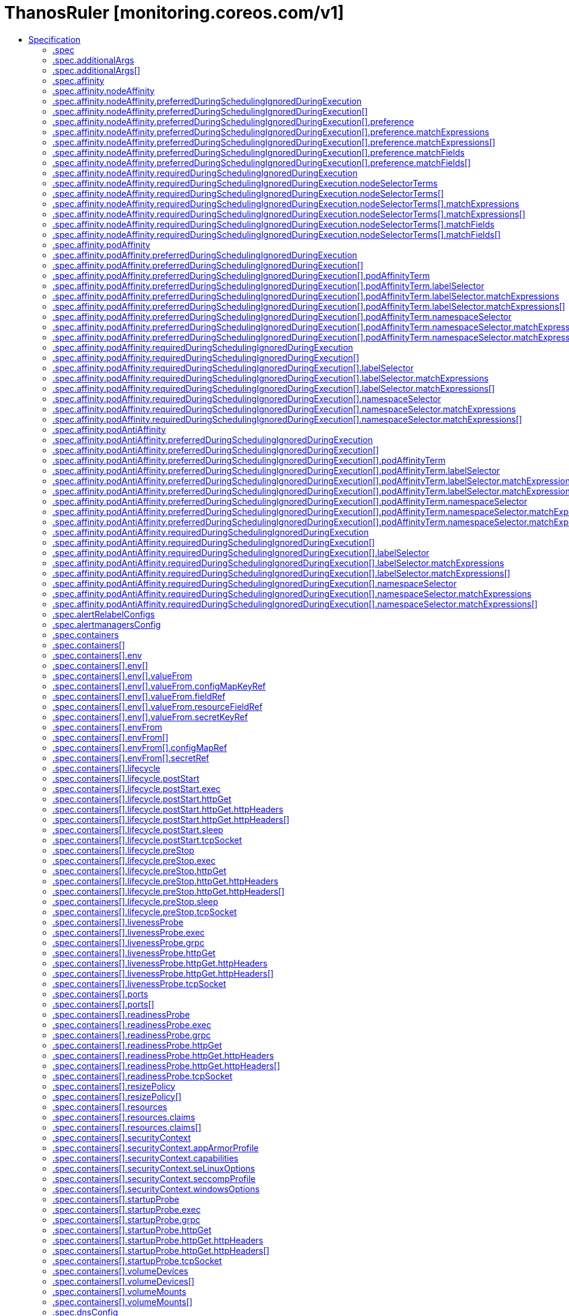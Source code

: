 // Automatically generated by 'openshift-apidocs-gen'. Do not edit.
:_mod-docs-content-type: ASSEMBLY
[id="thanosruler-monitoring-coreos-com-v1"]
= ThanosRuler [monitoring.coreos.com/v1]
:toc: macro
:toc-title:

toc::[]


Description::
+
--
The `ThanosRuler` custom resource definition (CRD) defines a desired [Thanos Ruler](https://github.com/thanos-io/thanos/blob/main/docs/components/rule.md) setup to run in a Kubernetes cluster.

A `ThanosRuler` instance requires at least one compatible Prometheus API endpoint (either Thanos Querier or Prometheus services).

The resource defines via label and namespace selectors which `PrometheusRule` objects should be associated to the deployed Thanos Ruler instances.
--

Type::
  `object`

Required::
  - `spec`


== Specification

[cols="1,1,1",options="header"]
|===
| Property | Type | Description

| `apiVersion`
| `string`
| APIVersion defines the versioned schema of this representation of an object. Servers should convert recognized schemas to the latest internal value, and may reject unrecognized values. More info: https://git.k8s.io/community/contributors/devel/sig-architecture/api-conventions.md#resources

| `kind`
| `string`
| Kind is a string value representing the REST resource this object represents. Servers may infer this from the endpoint the client submits requests to. Cannot be updated. In CamelCase. More info: https://git.k8s.io/community/contributors/devel/sig-architecture/api-conventions.md#types-kinds

| `metadata`
| xref:../objects/index.adoc#io-k8s-apimachinery-pkg-apis-meta-v1-ObjectMeta[`ObjectMeta`]
| Standard object's metadata. More info: https://git.k8s.io/community/contributors/devel/sig-architecture/api-conventions.md#metadata

| `spec`
| `object`
| Specification of the desired behavior of the ThanosRuler cluster. More info:
https://github.com/kubernetes/community/blob/master/contributors/devel/sig-architecture/api-conventions.md#spec-and-status

| `status`
| `object`
| Most recent observed status of the ThanosRuler cluster. Read-only.
More info:
https://github.com/kubernetes/community/blob/master/contributors/devel/sig-architecture/api-conventions.md#spec-and-status

|===
=== .spec
Description::
+
--
Specification of the desired behavior of the ThanosRuler cluster. More info:
https://github.com/kubernetes/community/blob/master/contributors/devel/sig-architecture/api-conventions.md#spec-and-status
--

Type::
  `object`




[cols="1,1,1",options="header"]
|===
| Property | Type | Description

| `additionalArgs`
| `array`
| AdditionalArgs allows setting additional arguments for the ThanosRuler container.
It is intended for e.g. activating hidden flags which are not supported by
the dedicated configuration options yet. The arguments are passed as-is to the
ThanosRuler container which may cause issues if they are invalid or not supported
by the given ThanosRuler version.
In case of an argument conflict (e.g. an argument which is already set by the
operator itself) or when providing an invalid argument the reconciliation will
fail and an error will be logged.

| `additionalArgs[]`
| `object`
| Argument as part of the AdditionalArgs list.

| `affinity`
| `object`
| If specified, the pod's scheduling constraints.

| `alertDropLabels`
| `array (string)`
| Configures the label names which should be dropped in Thanos Ruler
alerts.

The replica label `thanos_ruler_replica` will always be dropped from the alerts.

| `alertQueryUrl`
| `string`
| The external Query URL the Thanos Ruler will set in the 'Source' field
of all alerts.
Maps to the '--alert.query-url' CLI arg.

| `alertRelabelConfigFile`
| `string`
| Configures the path to the alert relabeling configuration file.

Alert relabel configuration must have the form as specified in the
official Prometheus documentation:
https://prometheus.io/docs/prometheus/latest/configuration/configuration/#alert_relabel_configs

The operator performs no validation of the configuration file.

This field takes precedence over `alertRelabelConfig`.

| `alertRelabelConfigs`
| `object`
| Configures alert relabeling in Thanos Ruler.

Alert relabel configuration must have the form as specified in the
official Prometheus documentation:
https://prometheus.io/docs/prometheus/latest/configuration/configuration/#alert_relabel_configs

The operator performs no validation of the configuration.

`alertRelabelConfigFile` takes precedence over this field.

| `alertmanagersConfig`
| `object`
| Configures the list of Alertmanager endpoints to send alerts to.

The configuration format is defined at https://thanos.io/tip/components/rule.md/#alertmanager.

It requires Thanos >= v0.10.0.

The operator performs no validation of the configuration.

This field takes precedence over `alertmanagersUrl`.

| `alertmanagersUrl`
| `array (string)`
| Configures the list of Alertmanager endpoints to send alerts to.

For Thanos >= v0.10.0, it is recommended to use `alertmanagersConfig` instead.

`alertmanagersConfig` takes precedence over this field.

| `containers`
| `array`
| Containers allows injecting additional containers or modifying operator generated
containers. This can be used to allow adding an authentication proxy to a ThanosRuler pod or
to change the behavior of an operator generated container. Containers described here modify
an operator generated container if they share the same name and modifications are done via a
strategic merge patch. The current container names are: `thanos-ruler` and `config-reloader`.
Overriding containers is entirely outside the scope of what the maintainers will support and by doing
so, you accept that this behaviour may break at any time without notice.

| `containers[]`
| `object`
| A single application container that you want to run within a pod.

| `dnsConfig`
| `object`
| Defines the DNS configuration for the pods.

| `dnsPolicy`
| `string`
| Defines the DNS policy for the pods.

| `enableFeatures`
| `array (string)`
| Enable access to Thanos Ruler feature flags. By default, no features are enabled.

Enabling features which are disabled by default is entirely outside the
scope of what the maintainers will support and by doing so, you accept
that this behaviour may break at any time without notice.

For more information see https://thanos.io/tip/components/rule.md/

It requires Thanos >= 0.39.0.

| `enableServiceLinks`
| `boolean`
| Indicates whether information about services should be injected into pod's environment variables

| `enforcedNamespaceLabel`
| `string`
| EnforcedNamespaceLabel enforces adding a namespace label of origin for each alert
and metric that is user created. The label value will always be the namespace of the object that is
being created.

| `evaluationInterval`
| `string`
| Interval between consecutive evaluations.

| `excludedFromEnforcement`
| `array`
| List of references to PrometheusRule objects
to be excluded from enforcing a namespace label of origin.
Applies only if enforcedNamespaceLabel set to true.

| `excludedFromEnforcement[]`
| `object`
| ObjectReference references a PodMonitor, ServiceMonitor, Probe or PrometheusRule object.

| `externalPrefix`
| `string`
| The external URL the Thanos Ruler instances will be available under. This is
necessary to generate correct URLs. This is necessary if Thanos Ruler is not
served from root of a DNS name.

| `grpcServerTlsConfig`
| `object`
| GRPCServerTLSConfig configures the gRPC server from which Thanos Querier reads
recorded rule data.
Note: Currently only the CAFile, CertFile, and KeyFile fields are supported.
Maps to the '--grpc-server-tls-*' CLI args.

| `hostAliases`
| `array`
| Pods' hostAliases configuration

| `hostAliases[]`
| `object`
| HostAlias holds the mapping between IP and hostnames that will be injected as an entry in the
pod's hosts file.

| `hostUsers`
| `boolean`
| HostUsers supports the user space in Kubernetes.

More info: https://kubernetes.io/docs/tasks/configure-pod-container/user-namespaces/

The feature requires at least Kubernetes 1.28 with the `UserNamespacesSupport` feature gate enabled.
Starting Kubernetes 1.33, the feature is enabled by default.

| `image`
| `string`
| Thanos container image URL.

| `imagePullPolicy`
| `string`
| Image pull policy for the 'thanos', 'init-config-reloader' and 'config-reloader' containers.
See https://kubernetes.io/docs/concepts/containers/images/#image-pull-policy for more details.

| `imagePullSecrets`
| `array`
| An optional list of references to secrets in the same namespace
to use for pulling thanos images from registries
see http://kubernetes.io/docs/user-guide/images#specifying-imagepullsecrets-on-a-pod

| `imagePullSecrets[]`
| `object`
| LocalObjectReference contains enough information to let you locate the
referenced object inside the same namespace.

| `initContainers`
| `array`
| InitContainers allows adding initContainers to the pod definition. Those can be used to e.g.
fetch secrets for injection into the ThanosRuler configuration from external sources. Any
errors during the execution of an initContainer will lead to a restart of the Pod.
More info: https://kubernetes.io/docs/concepts/workloads/pods/init-containers/
Using initContainers for any use case other then secret fetching is entirely outside the scope
of what the maintainers will support and by doing so, you accept that this behaviour may break
at any time without notice.

| `initContainers[]`
| `object`
| A single application container that you want to run within a pod.

| `labels`
| `object (string)`
| Configures the external label pairs of the ThanosRuler resource.

A default replica label `thanos_ruler_replica` will be always added as a
label with the value of the pod's name.

| `listenLocal`
| `boolean`
| ListenLocal makes the Thanos ruler listen on loopback, so that it
does not bind against the Pod IP.

| `logFormat`
| `string`
| Log format for ThanosRuler to be configured with.

| `logLevel`
| `string`
| Log level for ThanosRuler to be configured with.

| `minReadySeconds`
| `integer`
| Minimum number of seconds for which a newly created pod should be ready
without any of its container crashing for it to be considered available.

If unset, pods will be considered available as soon as they are ready.

| `nodeSelector`
| `object (string)`
| Define which Nodes the Pods are scheduled on.

| `objectStorageConfig`
| `object`
| Configures object storage.

The configuration format is defined at https://thanos.io/tip/thanos/storage.md/#configuring-access-to-object-storage

The operator performs no validation of the configuration.

`objectStorageConfigFile` takes precedence over this field.

| `objectStorageConfigFile`
| `string`
| Configures the path of the object storage configuration file.

The configuration format is defined at https://thanos.io/tip/thanos/storage.md/#configuring-access-to-object-storage

The operator performs no validation of the configuration file.

This field takes precedence over `objectStorageConfig`.

| `paused`
| `boolean`
| When a ThanosRuler deployment is paused, no actions except for deletion
will be performed on the underlying objects.

| `podMetadata`
| `object`
| PodMetadata configures labels and annotations which are propagated to the ThanosRuler pods.

The following items are reserved and cannot be overridden:
* "app.kubernetes.io/name" label, set to "thanos-ruler".
* "app.kubernetes.io/managed-by" label, set to "prometheus-operator".
* "app.kubernetes.io/instance" label, set to the name of the ThanosRuler instance.
* "thanos-ruler" label, set to the name of the ThanosRuler instance.
* "kubectl.kubernetes.io/default-container" annotation, set to "thanos-ruler".

| `portName`
| `string`
| Port name used for the pods and governing service.
Defaults to `web`.

| `priorityClassName`
| `string`
| Priority class assigned to the Pods

| `prometheusRulesExcludedFromEnforce`
| `array`
| PrometheusRulesExcludedFromEnforce - list of Prometheus rules to be excluded from enforcing
of adding namespace labels. Works only if enforcedNamespaceLabel set to true.
Make sure both ruleNamespace and ruleName are set for each pair
Deprecated: use excludedFromEnforcement instead.

| `prometheusRulesExcludedFromEnforce[]`
| `object`
| PrometheusRuleExcludeConfig enables users to configure excluded
PrometheusRule names and their namespaces to be ignored while enforcing
namespace label for alerts and metrics.

| `queryConfig`
| `object`
| Configures the list of Thanos Query endpoints from which to query metrics.

The configuration format is defined at https://thanos.io/tip/components/rule.md/#query-api

It requires Thanos >= v0.11.0.

The operator performs no validation of the configuration.

This field takes precedence over `queryEndpoints`.

| `queryEndpoints`
| `array (string)`
| Configures the list of Thanos Query endpoints from which to query metrics.

For Thanos >= v0.11.0, it is recommended to use `queryConfig` instead.

`queryConfig` takes precedence over this field.

| `remoteWrite`
| `array`
| Defines the list of remote write configurations.

When the list isn't empty, the ruler is configured with stateless mode.

It requires Thanos >= 0.24.0.

| `remoteWrite[]`
| `object`
| RemoteWriteSpec defines the configuration to write samples from Prometheus
to a remote endpoint.

| `replicas`
| `integer`
| Number of thanos ruler instances to deploy.

| `resendDelay`
| `string`
| Minimum amount of time to wait before resending an alert to Alertmanager.

| `resources`
| `object`
| Resources defines the resource requirements for single Pods.
If not provided, no requests/limits will be set

| `retention`
| `string`
| Time duration ThanosRuler shall retain data for. Default is '24h', and
must match the regular expression `[0-9]+(ms\|s\|m\|h\|d\|w\|y)` (milliseconds
seconds minutes hours days weeks years).

The field has no effect when remote-write is configured since the Ruler
operates in stateless mode.

| `routePrefix`
| `string`
| The route prefix ThanosRuler registers HTTP handlers for. This allows thanos UI to be served on a sub-path.

| `ruleConcurrentEval`
| `integer`
| How many rules can be evaluated concurrently.
It requires Thanos >= v0.37.0.

| `ruleGracePeriod`
| `string`
| Minimum duration between alert and restored "for" state.
This is maintained only for alerts with configured "for" time greater than grace period.
It requires Thanos >= v0.30.0.

| `ruleNamespaceSelector`
| `object`
| Namespaces to be selected for Rules discovery. If unspecified, only
the same namespace as the ThanosRuler object is in is used.

| `ruleOutageTolerance`
| `string`
| Max time to tolerate prometheus outage for restoring "for" state of alert.
It requires Thanos >= v0.30.0.

| `ruleQueryOffset`
| `string`
| The default rule group's query offset duration to use.
It requires Thanos >= v0.38.0.

| `ruleSelector`
| `object`
| PrometheusRule objects to be selected for rule evaluation. An empty
label selector matches all objects. A null label selector matches no
objects.

| `securityContext`
| `object`
| SecurityContext holds pod-level security attributes and common container settings.
This defaults to the default PodSecurityContext.

| `serviceAccountName`
| `string`
| ServiceAccountName is the name of the ServiceAccount to use to run the
Thanos Ruler Pods.

| `serviceName`
| `string`
| The name of the service name used by the underlying StatefulSet(s) as the governing service.
If defined, the Service  must be created before the ThanosRuler resource in the same namespace and it must define a selector that matches the pod labels.
If empty, the operator will create and manage a headless service named `thanos-ruler-operated` for ThanosRuler resources.
When deploying multiple ThanosRuler resources in the same namespace, it is recommended to specify a different value for each.
See https://kubernetes.io/docs/concepts/workloads/controllers/statefulset/#stable-network-id for more details.

| `storage`
| `object`
| Storage spec to specify how storage shall be used.

| `terminationGracePeriodSeconds`
| `integer`
| Optional duration in seconds the pod needs to terminate gracefully.
Value must be non-negative integer. The value zero indicates stop immediately via
the kill signal (no opportunity to shut down) which may lead to data corruption.

Defaults to 120 seconds.

| `tolerations`
| `array`
| If specified, the pod's tolerations.

| `tolerations[]`
| `object`
| The pod this Toleration is attached to tolerates any taint that matches
the triple <key,value,effect> using the matching operator <operator>.

| `topologySpreadConstraints`
| `array`
| If specified, the pod's topology spread constraints.

| `topologySpreadConstraints[]`
| `object`
| TopologySpreadConstraint specifies how to spread matching pods among the given topology.

| `tracingConfig`
| `object`
| Configures tracing.

The configuration format is defined at https://thanos.io/tip/thanos/tracing.md/#configuration

This is an *experimental feature*, it may change in any upcoming release
in a breaking way.

The operator performs no validation of the configuration.

`tracingConfigFile` takes precedence over this field.

| `tracingConfigFile`
| `string`
| Configures the path of the tracing configuration file.

The configuration format is defined at https://thanos.io/tip/thanos/tracing.md/#configuration

This is an *experimental feature*, it may change in any upcoming release
in a breaking way.

The operator performs no validation of the configuration file.

This field takes precedence over `tracingConfig`.

| `version`
| `string`
| Version of Thanos to be deployed.

| `volumeMounts`
| `array`
| VolumeMounts allows configuration of additional VolumeMounts on the output StatefulSet definition.
VolumeMounts specified will be appended to other VolumeMounts in the ruler container,
that are generated as a result of StorageSpec objects.

| `volumeMounts[]`
| `object`
| VolumeMount describes a mounting of a Volume within a container.

| `volumes`
| `array`
| Volumes allows configuration of additional volumes on the output StatefulSet definition. Volumes specified will
be appended to other volumes that are generated as a result of StorageSpec objects.

| `volumes[]`
| `object`
| Volume represents a named volume in a pod that may be accessed by any container in the pod.

| `web`
| `object`
| Defines the configuration of the ThanosRuler web server.

|===
=== .spec.additionalArgs
Description::
+
--
AdditionalArgs allows setting additional arguments for the ThanosRuler container.
It is intended for e.g. activating hidden flags which are not supported by
the dedicated configuration options yet. The arguments are passed as-is to the
ThanosRuler container which may cause issues if they are invalid or not supported
by the given ThanosRuler version.
In case of an argument conflict (e.g. an argument which is already set by the
operator itself) or when providing an invalid argument the reconciliation will
fail and an error will be logged.
--

Type::
  `array`




=== .spec.additionalArgs[]
Description::
+
--
Argument as part of the AdditionalArgs list.
--

Type::
  `object`

Required::
  - `name`



[cols="1,1,1",options="header"]
|===
| Property | Type | Description

| `name`
| `string`
| Name of the argument, e.g. "scrape.discovery-reload-interval".

| `value`
| `string`
| Argument value, e.g. 30s. Can be empty for name-only arguments (e.g. --storage.tsdb.no-lockfile)

|===
=== .spec.affinity
Description::
+
--
If specified, the pod's scheduling constraints.
--

Type::
  `object`




[cols="1,1,1",options="header"]
|===
| Property | Type | Description

| `nodeAffinity`
| `object`
| Describes node affinity scheduling rules for the pod.

| `podAffinity`
| `object`
| Describes pod affinity scheduling rules (e.g. co-locate this pod in the same node, zone, etc. as some other pod(s)).

| `podAntiAffinity`
| `object`
| Describes pod anti-affinity scheduling rules (e.g. avoid putting this pod in the same node, zone, etc. as some other pod(s)).

|===
=== .spec.affinity.nodeAffinity
Description::
+
--
Describes node affinity scheduling rules for the pod.
--

Type::
  `object`




[cols="1,1,1",options="header"]
|===
| Property | Type | Description

| `preferredDuringSchedulingIgnoredDuringExecution`
| `array`
| The scheduler will prefer to schedule pods to nodes that satisfy
the affinity expressions specified by this field, but it may choose
a node that violates one or more of the expressions. The node that is
most preferred is the one with the greatest sum of weights, i.e.
for each node that meets all of the scheduling requirements (resource
request, requiredDuringScheduling affinity expressions, etc.),
compute a sum by iterating through the elements of this field and adding
"weight" to the sum if the node matches the corresponding matchExpressions; the
node(s) with the highest sum are the most preferred.

| `preferredDuringSchedulingIgnoredDuringExecution[]`
| `object`
| An empty preferred scheduling term matches all objects with implicit weight 0
(i.e. it's a no-op). A null preferred scheduling term matches no objects (i.e. is also a no-op).

| `requiredDuringSchedulingIgnoredDuringExecution`
| `object`
| If the affinity requirements specified by this field are not met at
scheduling time, the pod will not be scheduled onto the node.
If the affinity requirements specified by this field cease to be met
at some point during pod execution (e.g. due to an update), the system
may or may not try to eventually evict the pod from its node.

|===
=== .spec.affinity.nodeAffinity.preferredDuringSchedulingIgnoredDuringExecution
Description::
+
--
The scheduler will prefer to schedule pods to nodes that satisfy
the affinity expressions specified by this field, but it may choose
a node that violates one or more of the expressions. The node that is
most preferred is the one with the greatest sum of weights, i.e.
for each node that meets all of the scheduling requirements (resource
request, requiredDuringScheduling affinity expressions, etc.),
compute a sum by iterating through the elements of this field and adding
"weight" to the sum if the node matches the corresponding matchExpressions; the
node(s) with the highest sum are the most preferred.
--

Type::
  `array`




=== .spec.affinity.nodeAffinity.preferredDuringSchedulingIgnoredDuringExecution[]
Description::
+
--
An empty preferred scheduling term matches all objects with implicit weight 0
(i.e. it's a no-op). A null preferred scheduling term matches no objects (i.e. is also a no-op).
--

Type::
  `object`

Required::
  - `preference`
  - `weight`



[cols="1,1,1",options="header"]
|===
| Property | Type | Description

| `preference`
| `object`
| A node selector term, associated with the corresponding weight.

| `weight`
| `integer`
| Weight associated with matching the corresponding nodeSelectorTerm, in the range 1-100.

|===
=== .spec.affinity.nodeAffinity.preferredDuringSchedulingIgnoredDuringExecution[].preference
Description::
+
--
A node selector term, associated with the corresponding weight.
--

Type::
  `object`




[cols="1,1,1",options="header"]
|===
| Property | Type | Description

| `matchExpressions`
| `array`
| A list of node selector requirements by node's labels.

| `matchExpressions[]`
| `object`
| A node selector requirement is a selector that contains values, a key, and an operator
that relates the key and values.

| `matchFields`
| `array`
| A list of node selector requirements by node's fields.

| `matchFields[]`
| `object`
| A node selector requirement is a selector that contains values, a key, and an operator
that relates the key and values.

|===
=== .spec.affinity.nodeAffinity.preferredDuringSchedulingIgnoredDuringExecution[].preference.matchExpressions
Description::
+
--
A list of node selector requirements by node's labels.
--

Type::
  `array`




=== .spec.affinity.nodeAffinity.preferredDuringSchedulingIgnoredDuringExecution[].preference.matchExpressions[]
Description::
+
--
A node selector requirement is a selector that contains values, a key, and an operator
that relates the key and values.
--

Type::
  `object`

Required::
  - `key`
  - `operator`



[cols="1,1,1",options="header"]
|===
| Property | Type | Description

| `key`
| `string`
| The label key that the selector applies to.

| `operator`
| `string`
| Represents a key's relationship to a set of values.
Valid operators are In, NotIn, Exists, DoesNotExist. Gt, and Lt.

| `values`
| `array (string)`
| An array of string values. If the operator is In or NotIn,
the values array must be non-empty. If the operator is Exists or DoesNotExist,
the values array must be empty. If the operator is Gt or Lt, the values
array must have a single element, which will be interpreted as an integer.
This array is replaced during a strategic merge patch.

|===
=== .spec.affinity.nodeAffinity.preferredDuringSchedulingIgnoredDuringExecution[].preference.matchFields
Description::
+
--
A list of node selector requirements by node's fields.
--

Type::
  `array`




=== .spec.affinity.nodeAffinity.preferredDuringSchedulingIgnoredDuringExecution[].preference.matchFields[]
Description::
+
--
A node selector requirement is a selector that contains values, a key, and an operator
that relates the key and values.
--

Type::
  `object`

Required::
  - `key`
  - `operator`



[cols="1,1,1",options="header"]
|===
| Property | Type | Description

| `key`
| `string`
| The label key that the selector applies to.

| `operator`
| `string`
| Represents a key's relationship to a set of values.
Valid operators are In, NotIn, Exists, DoesNotExist. Gt, and Lt.

| `values`
| `array (string)`
| An array of string values. If the operator is In or NotIn,
the values array must be non-empty. If the operator is Exists or DoesNotExist,
the values array must be empty. If the operator is Gt or Lt, the values
array must have a single element, which will be interpreted as an integer.
This array is replaced during a strategic merge patch.

|===
=== .spec.affinity.nodeAffinity.requiredDuringSchedulingIgnoredDuringExecution
Description::
+
--
If the affinity requirements specified by this field are not met at
scheduling time, the pod will not be scheduled onto the node.
If the affinity requirements specified by this field cease to be met
at some point during pod execution (e.g. due to an update), the system
may or may not try to eventually evict the pod from its node.
--

Type::
  `object`

Required::
  - `nodeSelectorTerms`



[cols="1,1,1",options="header"]
|===
| Property | Type | Description

| `nodeSelectorTerms`
| `array`
| Required. A list of node selector terms. The terms are ORed.

| `nodeSelectorTerms[]`
| `object`
| A null or empty node selector term matches no objects. The requirements of
them are ANDed.
The TopologySelectorTerm type implements a subset of the NodeSelectorTerm.

|===
=== .spec.affinity.nodeAffinity.requiredDuringSchedulingIgnoredDuringExecution.nodeSelectorTerms
Description::
+
--
Required. A list of node selector terms. The terms are ORed.
--

Type::
  `array`




=== .spec.affinity.nodeAffinity.requiredDuringSchedulingIgnoredDuringExecution.nodeSelectorTerms[]
Description::
+
--
A null or empty node selector term matches no objects. The requirements of
them are ANDed.
The TopologySelectorTerm type implements a subset of the NodeSelectorTerm.
--

Type::
  `object`




[cols="1,1,1",options="header"]
|===
| Property | Type | Description

| `matchExpressions`
| `array`
| A list of node selector requirements by node's labels.

| `matchExpressions[]`
| `object`
| A node selector requirement is a selector that contains values, a key, and an operator
that relates the key and values.

| `matchFields`
| `array`
| A list of node selector requirements by node's fields.

| `matchFields[]`
| `object`
| A node selector requirement is a selector that contains values, a key, and an operator
that relates the key and values.

|===
=== .spec.affinity.nodeAffinity.requiredDuringSchedulingIgnoredDuringExecution.nodeSelectorTerms[].matchExpressions
Description::
+
--
A list of node selector requirements by node's labels.
--

Type::
  `array`




=== .spec.affinity.nodeAffinity.requiredDuringSchedulingIgnoredDuringExecution.nodeSelectorTerms[].matchExpressions[]
Description::
+
--
A node selector requirement is a selector that contains values, a key, and an operator
that relates the key and values.
--

Type::
  `object`

Required::
  - `key`
  - `operator`



[cols="1,1,1",options="header"]
|===
| Property | Type | Description

| `key`
| `string`
| The label key that the selector applies to.

| `operator`
| `string`
| Represents a key's relationship to a set of values.
Valid operators are In, NotIn, Exists, DoesNotExist. Gt, and Lt.

| `values`
| `array (string)`
| An array of string values. If the operator is In or NotIn,
the values array must be non-empty. If the operator is Exists or DoesNotExist,
the values array must be empty. If the operator is Gt or Lt, the values
array must have a single element, which will be interpreted as an integer.
This array is replaced during a strategic merge patch.

|===
=== .spec.affinity.nodeAffinity.requiredDuringSchedulingIgnoredDuringExecution.nodeSelectorTerms[].matchFields
Description::
+
--
A list of node selector requirements by node's fields.
--

Type::
  `array`




=== .spec.affinity.nodeAffinity.requiredDuringSchedulingIgnoredDuringExecution.nodeSelectorTerms[].matchFields[]
Description::
+
--
A node selector requirement is a selector that contains values, a key, and an operator
that relates the key and values.
--

Type::
  `object`

Required::
  - `key`
  - `operator`



[cols="1,1,1",options="header"]
|===
| Property | Type | Description

| `key`
| `string`
| The label key that the selector applies to.

| `operator`
| `string`
| Represents a key's relationship to a set of values.
Valid operators are In, NotIn, Exists, DoesNotExist. Gt, and Lt.

| `values`
| `array (string)`
| An array of string values. If the operator is In or NotIn,
the values array must be non-empty. If the operator is Exists or DoesNotExist,
the values array must be empty. If the operator is Gt or Lt, the values
array must have a single element, which will be interpreted as an integer.
This array is replaced during a strategic merge patch.

|===
=== .spec.affinity.podAffinity
Description::
+
--
Describes pod affinity scheduling rules (e.g. co-locate this pod in the same node, zone, etc. as some other pod(s)).
--

Type::
  `object`




[cols="1,1,1",options="header"]
|===
| Property | Type | Description

| `preferredDuringSchedulingIgnoredDuringExecution`
| `array`
| The scheduler will prefer to schedule pods to nodes that satisfy
the affinity expressions specified by this field, but it may choose
a node that violates one or more of the expressions. The node that is
most preferred is the one with the greatest sum of weights, i.e.
for each node that meets all of the scheduling requirements (resource
request, requiredDuringScheduling affinity expressions, etc.),
compute a sum by iterating through the elements of this field and adding
"weight" to the sum if the node has pods which matches the corresponding podAffinityTerm; the
node(s) with the highest sum are the most preferred.

| `preferredDuringSchedulingIgnoredDuringExecution[]`
| `object`
| The weights of all of the matched WeightedPodAffinityTerm fields are added per-node to find the most preferred node(s)

| `requiredDuringSchedulingIgnoredDuringExecution`
| `array`
| If the affinity requirements specified by this field are not met at
scheduling time, the pod will not be scheduled onto the node.
If the affinity requirements specified by this field cease to be met
at some point during pod execution (e.g. due to a pod label update), the
system may or may not try to eventually evict the pod from its node.
When there are multiple elements, the lists of nodes corresponding to each
podAffinityTerm are intersected, i.e. all terms must be satisfied.

| `requiredDuringSchedulingIgnoredDuringExecution[]`
| `object`
| Defines a set of pods (namely those matching the labelSelector
relative to the given namespace(s)) that this pod should be
co-located (affinity) or not co-located (anti-affinity) with,
where co-located is defined as running on a node whose value of
the label with key <topologyKey> matches that of any node on which
a pod of the set of pods is running

|===
=== .spec.affinity.podAffinity.preferredDuringSchedulingIgnoredDuringExecution
Description::
+
--
The scheduler will prefer to schedule pods to nodes that satisfy
the affinity expressions specified by this field, but it may choose
a node that violates one or more of the expressions. The node that is
most preferred is the one with the greatest sum of weights, i.e.
for each node that meets all of the scheduling requirements (resource
request, requiredDuringScheduling affinity expressions, etc.),
compute a sum by iterating through the elements of this field and adding
"weight" to the sum if the node has pods which matches the corresponding podAffinityTerm; the
node(s) with the highest sum are the most preferred.
--

Type::
  `array`




=== .spec.affinity.podAffinity.preferredDuringSchedulingIgnoredDuringExecution[]
Description::
+
--
The weights of all of the matched WeightedPodAffinityTerm fields are added per-node to find the most preferred node(s)
--

Type::
  `object`

Required::
  - `podAffinityTerm`
  - `weight`



[cols="1,1,1",options="header"]
|===
| Property | Type | Description

| `podAffinityTerm`
| `object`
| Required. A pod affinity term, associated with the corresponding weight.

| `weight`
| `integer`
| weight associated with matching the corresponding podAffinityTerm,
in the range 1-100.

|===
=== .spec.affinity.podAffinity.preferredDuringSchedulingIgnoredDuringExecution[].podAffinityTerm
Description::
+
--
Required. A pod affinity term, associated with the corresponding weight.
--

Type::
  `object`

Required::
  - `topologyKey`



[cols="1,1,1",options="header"]
|===
| Property | Type | Description

| `labelSelector`
| `object`
| A label query over a set of resources, in this case pods.
If it's null, this PodAffinityTerm matches with no Pods.

| `matchLabelKeys`
| `array (string)`
| MatchLabelKeys is a set of pod label keys to select which pods will
be taken into consideration. The keys are used to lookup values from the
incoming pod labels, those key-value labels are merged with `labelSelector` as `key in (value)`
to select the group of existing pods which pods will be taken into consideration
for the incoming pod's pod (anti) affinity. Keys that don't exist in the incoming
pod labels will be ignored. The default value is empty.
The same key is forbidden to exist in both matchLabelKeys and labelSelector.
Also, matchLabelKeys cannot be set when labelSelector isn't set.

| `mismatchLabelKeys`
| `array (string)`
| MismatchLabelKeys is a set of pod label keys to select which pods will
be taken into consideration. The keys are used to lookup values from the
incoming pod labels, those key-value labels are merged with `labelSelector` as `key notin (value)`
to select the group of existing pods which pods will be taken into consideration
for the incoming pod's pod (anti) affinity. Keys that don't exist in the incoming
pod labels will be ignored. The default value is empty.
The same key is forbidden to exist in both mismatchLabelKeys and labelSelector.
Also, mismatchLabelKeys cannot be set when labelSelector isn't set.

| `namespaceSelector`
| `object`
| A label query over the set of namespaces that the term applies to.
The term is applied to the union of the namespaces selected by this field
and the ones listed in the namespaces field.
null selector and null or empty namespaces list means "this pod's namespace".
An empty selector ({}) matches all namespaces.

| `namespaces`
| `array (string)`
| namespaces specifies a static list of namespace names that the term applies to.
The term is applied to the union of the namespaces listed in this field
and the ones selected by namespaceSelector.
null or empty namespaces list and null namespaceSelector means "this pod's namespace".

| `topologyKey`
| `string`
| This pod should be co-located (affinity) or not co-located (anti-affinity) with the pods matching
the labelSelector in the specified namespaces, where co-located is defined as running on a node
whose value of the label with key topologyKey matches that of any node on which any of the
selected pods is running.
Empty topologyKey is not allowed.

|===
=== .spec.affinity.podAffinity.preferredDuringSchedulingIgnoredDuringExecution[].podAffinityTerm.labelSelector
Description::
+
--
A label query over a set of resources, in this case pods.
If it's null, this PodAffinityTerm matches with no Pods.
--

Type::
  `object`




[cols="1,1,1",options="header"]
|===
| Property | Type | Description

| `matchExpressions`
| `array`
| matchExpressions is a list of label selector requirements. The requirements are ANDed.

| `matchExpressions[]`
| `object`
| A label selector requirement is a selector that contains values, a key, and an operator that
relates the key and values.

| `matchLabels`
| `object (string)`
| matchLabels is a map of {key,value} pairs. A single {key,value} in the matchLabels
map is equivalent to an element of matchExpressions, whose key field is "key", the
operator is "In", and the values array contains only "value". The requirements are ANDed.

|===
=== .spec.affinity.podAffinity.preferredDuringSchedulingIgnoredDuringExecution[].podAffinityTerm.labelSelector.matchExpressions
Description::
+
--
matchExpressions is a list of label selector requirements. The requirements are ANDed.
--

Type::
  `array`




=== .spec.affinity.podAffinity.preferredDuringSchedulingIgnoredDuringExecution[].podAffinityTerm.labelSelector.matchExpressions[]
Description::
+
--
A label selector requirement is a selector that contains values, a key, and an operator that
relates the key and values.
--

Type::
  `object`

Required::
  - `key`
  - `operator`



[cols="1,1,1",options="header"]
|===
| Property | Type | Description

| `key`
| `string`
| key is the label key that the selector applies to.

| `operator`
| `string`
| operator represents a key's relationship to a set of values.
Valid operators are In, NotIn, Exists and DoesNotExist.

| `values`
| `array (string)`
| values is an array of string values. If the operator is In or NotIn,
the values array must be non-empty. If the operator is Exists or DoesNotExist,
the values array must be empty. This array is replaced during a strategic
merge patch.

|===
=== .spec.affinity.podAffinity.preferredDuringSchedulingIgnoredDuringExecution[].podAffinityTerm.namespaceSelector
Description::
+
--
A label query over the set of namespaces that the term applies to.
The term is applied to the union of the namespaces selected by this field
and the ones listed in the namespaces field.
null selector and null or empty namespaces list means "this pod's namespace".
An empty selector ({}) matches all namespaces.
--

Type::
  `object`




[cols="1,1,1",options="header"]
|===
| Property | Type | Description

| `matchExpressions`
| `array`
| matchExpressions is a list of label selector requirements. The requirements are ANDed.

| `matchExpressions[]`
| `object`
| A label selector requirement is a selector that contains values, a key, and an operator that
relates the key and values.

| `matchLabels`
| `object (string)`
| matchLabels is a map of {key,value} pairs. A single {key,value} in the matchLabels
map is equivalent to an element of matchExpressions, whose key field is "key", the
operator is "In", and the values array contains only "value". The requirements are ANDed.

|===
=== .spec.affinity.podAffinity.preferredDuringSchedulingIgnoredDuringExecution[].podAffinityTerm.namespaceSelector.matchExpressions
Description::
+
--
matchExpressions is a list of label selector requirements. The requirements are ANDed.
--

Type::
  `array`




=== .spec.affinity.podAffinity.preferredDuringSchedulingIgnoredDuringExecution[].podAffinityTerm.namespaceSelector.matchExpressions[]
Description::
+
--
A label selector requirement is a selector that contains values, a key, and an operator that
relates the key and values.
--

Type::
  `object`

Required::
  - `key`
  - `operator`



[cols="1,1,1",options="header"]
|===
| Property | Type | Description

| `key`
| `string`
| key is the label key that the selector applies to.

| `operator`
| `string`
| operator represents a key's relationship to a set of values.
Valid operators are In, NotIn, Exists and DoesNotExist.

| `values`
| `array (string)`
| values is an array of string values. If the operator is In or NotIn,
the values array must be non-empty. If the operator is Exists or DoesNotExist,
the values array must be empty. This array is replaced during a strategic
merge patch.

|===
=== .spec.affinity.podAffinity.requiredDuringSchedulingIgnoredDuringExecution
Description::
+
--
If the affinity requirements specified by this field are not met at
scheduling time, the pod will not be scheduled onto the node.
If the affinity requirements specified by this field cease to be met
at some point during pod execution (e.g. due to a pod label update), the
system may or may not try to eventually evict the pod from its node.
When there are multiple elements, the lists of nodes corresponding to each
podAffinityTerm are intersected, i.e. all terms must be satisfied.
--

Type::
  `array`




=== .spec.affinity.podAffinity.requiredDuringSchedulingIgnoredDuringExecution[]
Description::
+
--
Defines a set of pods (namely those matching the labelSelector
relative to the given namespace(s)) that this pod should be
co-located (affinity) or not co-located (anti-affinity) with,
where co-located is defined as running on a node whose value of
the label with key <topologyKey> matches that of any node on which
a pod of the set of pods is running
--

Type::
  `object`

Required::
  - `topologyKey`



[cols="1,1,1",options="header"]
|===
| Property | Type | Description

| `labelSelector`
| `object`
| A label query over a set of resources, in this case pods.
If it's null, this PodAffinityTerm matches with no Pods.

| `matchLabelKeys`
| `array (string)`
| MatchLabelKeys is a set of pod label keys to select which pods will
be taken into consideration. The keys are used to lookup values from the
incoming pod labels, those key-value labels are merged with `labelSelector` as `key in (value)`
to select the group of existing pods which pods will be taken into consideration
for the incoming pod's pod (anti) affinity. Keys that don't exist in the incoming
pod labels will be ignored. The default value is empty.
The same key is forbidden to exist in both matchLabelKeys and labelSelector.
Also, matchLabelKeys cannot be set when labelSelector isn't set.

| `mismatchLabelKeys`
| `array (string)`
| MismatchLabelKeys is a set of pod label keys to select which pods will
be taken into consideration. The keys are used to lookup values from the
incoming pod labels, those key-value labels are merged with `labelSelector` as `key notin (value)`
to select the group of existing pods which pods will be taken into consideration
for the incoming pod's pod (anti) affinity. Keys that don't exist in the incoming
pod labels will be ignored. The default value is empty.
The same key is forbidden to exist in both mismatchLabelKeys and labelSelector.
Also, mismatchLabelKeys cannot be set when labelSelector isn't set.

| `namespaceSelector`
| `object`
| A label query over the set of namespaces that the term applies to.
The term is applied to the union of the namespaces selected by this field
and the ones listed in the namespaces field.
null selector and null or empty namespaces list means "this pod's namespace".
An empty selector ({}) matches all namespaces.

| `namespaces`
| `array (string)`
| namespaces specifies a static list of namespace names that the term applies to.
The term is applied to the union of the namespaces listed in this field
and the ones selected by namespaceSelector.
null or empty namespaces list and null namespaceSelector means "this pod's namespace".

| `topologyKey`
| `string`
| This pod should be co-located (affinity) or not co-located (anti-affinity) with the pods matching
the labelSelector in the specified namespaces, where co-located is defined as running on a node
whose value of the label with key topologyKey matches that of any node on which any of the
selected pods is running.
Empty topologyKey is not allowed.

|===
=== .spec.affinity.podAffinity.requiredDuringSchedulingIgnoredDuringExecution[].labelSelector
Description::
+
--
A label query over a set of resources, in this case pods.
If it's null, this PodAffinityTerm matches with no Pods.
--

Type::
  `object`




[cols="1,1,1",options="header"]
|===
| Property | Type | Description

| `matchExpressions`
| `array`
| matchExpressions is a list of label selector requirements. The requirements are ANDed.

| `matchExpressions[]`
| `object`
| A label selector requirement is a selector that contains values, a key, and an operator that
relates the key and values.

| `matchLabels`
| `object (string)`
| matchLabels is a map of {key,value} pairs. A single {key,value} in the matchLabels
map is equivalent to an element of matchExpressions, whose key field is "key", the
operator is "In", and the values array contains only "value". The requirements are ANDed.

|===
=== .spec.affinity.podAffinity.requiredDuringSchedulingIgnoredDuringExecution[].labelSelector.matchExpressions
Description::
+
--
matchExpressions is a list of label selector requirements. The requirements are ANDed.
--

Type::
  `array`




=== .spec.affinity.podAffinity.requiredDuringSchedulingIgnoredDuringExecution[].labelSelector.matchExpressions[]
Description::
+
--
A label selector requirement is a selector that contains values, a key, and an operator that
relates the key and values.
--

Type::
  `object`

Required::
  - `key`
  - `operator`



[cols="1,1,1",options="header"]
|===
| Property | Type | Description

| `key`
| `string`
| key is the label key that the selector applies to.

| `operator`
| `string`
| operator represents a key's relationship to a set of values.
Valid operators are In, NotIn, Exists and DoesNotExist.

| `values`
| `array (string)`
| values is an array of string values. If the operator is In or NotIn,
the values array must be non-empty. If the operator is Exists or DoesNotExist,
the values array must be empty. This array is replaced during a strategic
merge patch.

|===
=== .spec.affinity.podAffinity.requiredDuringSchedulingIgnoredDuringExecution[].namespaceSelector
Description::
+
--
A label query over the set of namespaces that the term applies to.
The term is applied to the union of the namespaces selected by this field
and the ones listed in the namespaces field.
null selector and null or empty namespaces list means "this pod's namespace".
An empty selector ({}) matches all namespaces.
--

Type::
  `object`




[cols="1,1,1",options="header"]
|===
| Property | Type | Description

| `matchExpressions`
| `array`
| matchExpressions is a list of label selector requirements. The requirements are ANDed.

| `matchExpressions[]`
| `object`
| A label selector requirement is a selector that contains values, a key, and an operator that
relates the key and values.

| `matchLabels`
| `object (string)`
| matchLabels is a map of {key,value} pairs. A single {key,value} in the matchLabels
map is equivalent to an element of matchExpressions, whose key field is "key", the
operator is "In", and the values array contains only "value". The requirements are ANDed.

|===
=== .spec.affinity.podAffinity.requiredDuringSchedulingIgnoredDuringExecution[].namespaceSelector.matchExpressions
Description::
+
--
matchExpressions is a list of label selector requirements. The requirements are ANDed.
--

Type::
  `array`




=== .spec.affinity.podAffinity.requiredDuringSchedulingIgnoredDuringExecution[].namespaceSelector.matchExpressions[]
Description::
+
--
A label selector requirement is a selector that contains values, a key, and an operator that
relates the key and values.
--

Type::
  `object`

Required::
  - `key`
  - `operator`



[cols="1,1,1",options="header"]
|===
| Property | Type | Description

| `key`
| `string`
| key is the label key that the selector applies to.

| `operator`
| `string`
| operator represents a key's relationship to a set of values.
Valid operators are In, NotIn, Exists and DoesNotExist.

| `values`
| `array (string)`
| values is an array of string values. If the operator is In or NotIn,
the values array must be non-empty. If the operator is Exists or DoesNotExist,
the values array must be empty. This array is replaced during a strategic
merge patch.

|===
=== .spec.affinity.podAntiAffinity
Description::
+
--
Describes pod anti-affinity scheduling rules (e.g. avoid putting this pod in the same node, zone, etc. as some other pod(s)).
--

Type::
  `object`




[cols="1,1,1",options="header"]
|===
| Property | Type | Description

| `preferredDuringSchedulingIgnoredDuringExecution`
| `array`
| The scheduler will prefer to schedule pods to nodes that satisfy
the anti-affinity expressions specified by this field, but it may choose
a node that violates one or more of the expressions. The node that is
most preferred is the one with the greatest sum of weights, i.e.
for each node that meets all of the scheduling requirements (resource
request, requiredDuringScheduling anti-affinity expressions, etc.),
compute a sum by iterating through the elements of this field and adding
"weight" to the sum if the node has pods which matches the corresponding podAffinityTerm; the
node(s) with the highest sum are the most preferred.

| `preferredDuringSchedulingIgnoredDuringExecution[]`
| `object`
| The weights of all of the matched WeightedPodAffinityTerm fields are added per-node to find the most preferred node(s)

| `requiredDuringSchedulingIgnoredDuringExecution`
| `array`
| If the anti-affinity requirements specified by this field are not met at
scheduling time, the pod will not be scheduled onto the node.
If the anti-affinity requirements specified by this field cease to be met
at some point during pod execution (e.g. due to a pod label update), the
system may or may not try to eventually evict the pod from its node.
When there are multiple elements, the lists of nodes corresponding to each
podAffinityTerm are intersected, i.e. all terms must be satisfied.

| `requiredDuringSchedulingIgnoredDuringExecution[]`
| `object`
| Defines a set of pods (namely those matching the labelSelector
relative to the given namespace(s)) that this pod should be
co-located (affinity) or not co-located (anti-affinity) with,
where co-located is defined as running on a node whose value of
the label with key <topologyKey> matches that of any node on which
a pod of the set of pods is running

|===
=== .spec.affinity.podAntiAffinity.preferredDuringSchedulingIgnoredDuringExecution
Description::
+
--
The scheduler will prefer to schedule pods to nodes that satisfy
the anti-affinity expressions specified by this field, but it may choose
a node that violates one or more of the expressions. The node that is
most preferred is the one with the greatest sum of weights, i.e.
for each node that meets all of the scheduling requirements (resource
request, requiredDuringScheduling anti-affinity expressions, etc.),
compute a sum by iterating through the elements of this field and adding
"weight" to the sum if the node has pods which matches the corresponding podAffinityTerm; the
node(s) with the highest sum are the most preferred.
--

Type::
  `array`




=== .spec.affinity.podAntiAffinity.preferredDuringSchedulingIgnoredDuringExecution[]
Description::
+
--
The weights of all of the matched WeightedPodAffinityTerm fields are added per-node to find the most preferred node(s)
--

Type::
  `object`

Required::
  - `podAffinityTerm`
  - `weight`



[cols="1,1,1",options="header"]
|===
| Property | Type | Description

| `podAffinityTerm`
| `object`
| Required. A pod affinity term, associated with the corresponding weight.

| `weight`
| `integer`
| weight associated with matching the corresponding podAffinityTerm,
in the range 1-100.

|===
=== .spec.affinity.podAntiAffinity.preferredDuringSchedulingIgnoredDuringExecution[].podAffinityTerm
Description::
+
--
Required. A pod affinity term, associated with the corresponding weight.
--

Type::
  `object`

Required::
  - `topologyKey`



[cols="1,1,1",options="header"]
|===
| Property | Type | Description

| `labelSelector`
| `object`
| A label query over a set of resources, in this case pods.
If it's null, this PodAffinityTerm matches with no Pods.

| `matchLabelKeys`
| `array (string)`
| MatchLabelKeys is a set of pod label keys to select which pods will
be taken into consideration. The keys are used to lookup values from the
incoming pod labels, those key-value labels are merged with `labelSelector` as `key in (value)`
to select the group of existing pods which pods will be taken into consideration
for the incoming pod's pod (anti) affinity. Keys that don't exist in the incoming
pod labels will be ignored. The default value is empty.
The same key is forbidden to exist in both matchLabelKeys and labelSelector.
Also, matchLabelKeys cannot be set when labelSelector isn't set.

| `mismatchLabelKeys`
| `array (string)`
| MismatchLabelKeys is a set of pod label keys to select which pods will
be taken into consideration. The keys are used to lookup values from the
incoming pod labels, those key-value labels are merged with `labelSelector` as `key notin (value)`
to select the group of existing pods which pods will be taken into consideration
for the incoming pod's pod (anti) affinity. Keys that don't exist in the incoming
pod labels will be ignored. The default value is empty.
The same key is forbidden to exist in both mismatchLabelKeys and labelSelector.
Also, mismatchLabelKeys cannot be set when labelSelector isn't set.

| `namespaceSelector`
| `object`
| A label query over the set of namespaces that the term applies to.
The term is applied to the union of the namespaces selected by this field
and the ones listed in the namespaces field.
null selector and null or empty namespaces list means "this pod's namespace".
An empty selector ({}) matches all namespaces.

| `namespaces`
| `array (string)`
| namespaces specifies a static list of namespace names that the term applies to.
The term is applied to the union of the namespaces listed in this field
and the ones selected by namespaceSelector.
null or empty namespaces list and null namespaceSelector means "this pod's namespace".

| `topologyKey`
| `string`
| This pod should be co-located (affinity) or not co-located (anti-affinity) with the pods matching
the labelSelector in the specified namespaces, where co-located is defined as running on a node
whose value of the label with key topologyKey matches that of any node on which any of the
selected pods is running.
Empty topologyKey is not allowed.

|===
=== .spec.affinity.podAntiAffinity.preferredDuringSchedulingIgnoredDuringExecution[].podAffinityTerm.labelSelector
Description::
+
--
A label query over a set of resources, in this case pods.
If it's null, this PodAffinityTerm matches with no Pods.
--

Type::
  `object`




[cols="1,1,1",options="header"]
|===
| Property | Type | Description

| `matchExpressions`
| `array`
| matchExpressions is a list of label selector requirements. The requirements are ANDed.

| `matchExpressions[]`
| `object`
| A label selector requirement is a selector that contains values, a key, and an operator that
relates the key and values.

| `matchLabels`
| `object (string)`
| matchLabels is a map of {key,value} pairs. A single {key,value} in the matchLabels
map is equivalent to an element of matchExpressions, whose key field is "key", the
operator is "In", and the values array contains only "value". The requirements are ANDed.

|===
=== .spec.affinity.podAntiAffinity.preferredDuringSchedulingIgnoredDuringExecution[].podAffinityTerm.labelSelector.matchExpressions
Description::
+
--
matchExpressions is a list of label selector requirements. The requirements are ANDed.
--

Type::
  `array`




=== .spec.affinity.podAntiAffinity.preferredDuringSchedulingIgnoredDuringExecution[].podAffinityTerm.labelSelector.matchExpressions[]
Description::
+
--
A label selector requirement is a selector that contains values, a key, and an operator that
relates the key and values.
--

Type::
  `object`

Required::
  - `key`
  - `operator`



[cols="1,1,1",options="header"]
|===
| Property | Type | Description

| `key`
| `string`
| key is the label key that the selector applies to.

| `operator`
| `string`
| operator represents a key's relationship to a set of values.
Valid operators are In, NotIn, Exists and DoesNotExist.

| `values`
| `array (string)`
| values is an array of string values. If the operator is In or NotIn,
the values array must be non-empty. If the operator is Exists or DoesNotExist,
the values array must be empty. This array is replaced during a strategic
merge patch.

|===
=== .spec.affinity.podAntiAffinity.preferredDuringSchedulingIgnoredDuringExecution[].podAffinityTerm.namespaceSelector
Description::
+
--
A label query over the set of namespaces that the term applies to.
The term is applied to the union of the namespaces selected by this field
and the ones listed in the namespaces field.
null selector and null or empty namespaces list means "this pod's namespace".
An empty selector ({}) matches all namespaces.
--

Type::
  `object`




[cols="1,1,1",options="header"]
|===
| Property | Type | Description

| `matchExpressions`
| `array`
| matchExpressions is a list of label selector requirements. The requirements are ANDed.

| `matchExpressions[]`
| `object`
| A label selector requirement is a selector that contains values, a key, and an operator that
relates the key and values.

| `matchLabels`
| `object (string)`
| matchLabels is a map of {key,value} pairs. A single {key,value} in the matchLabels
map is equivalent to an element of matchExpressions, whose key field is "key", the
operator is "In", and the values array contains only "value". The requirements are ANDed.

|===
=== .spec.affinity.podAntiAffinity.preferredDuringSchedulingIgnoredDuringExecution[].podAffinityTerm.namespaceSelector.matchExpressions
Description::
+
--
matchExpressions is a list of label selector requirements. The requirements are ANDed.
--

Type::
  `array`




=== .spec.affinity.podAntiAffinity.preferredDuringSchedulingIgnoredDuringExecution[].podAffinityTerm.namespaceSelector.matchExpressions[]
Description::
+
--
A label selector requirement is a selector that contains values, a key, and an operator that
relates the key and values.
--

Type::
  `object`

Required::
  - `key`
  - `operator`



[cols="1,1,1",options="header"]
|===
| Property | Type | Description

| `key`
| `string`
| key is the label key that the selector applies to.

| `operator`
| `string`
| operator represents a key's relationship to a set of values.
Valid operators are In, NotIn, Exists and DoesNotExist.

| `values`
| `array (string)`
| values is an array of string values. If the operator is In or NotIn,
the values array must be non-empty. If the operator is Exists or DoesNotExist,
the values array must be empty. This array is replaced during a strategic
merge patch.

|===
=== .spec.affinity.podAntiAffinity.requiredDuringSchedulingIgnoredDuringExecution
Description::
+
--
If the anti-affinity requirements specified by this field are not met at
scheduling time, the pod will not be scheduled onto the node.
If the anti-affinity requirements specified by this field cease to be met
at some point during pod execution (e.g. due to a pod label update), the
system may or may not try to eventually evict the pod from its node.
When there are multiple elements, the lists of nodes corresponding to each
podAffinityTerm are intersected, i.e. all terms must be satisfied.
--

Type::
  `array`




=== .spec.affinity.podAntiAffinity.requiredDuringSchedulingIgnoredDuringExecution[]
Description::
+
--
Defines a set of pods (namely those matching the labelSelector
relative to the given namespace(s)) that this pod should be
co-located (affinity) or not co-located (anti-affinity) with,
where co-located is defined as running on a node whose value of
the label with key <topologyKey> matches that of any node on which
a pod of the set of pods is running
--

Type::
  `object`

Required::
  - `topologyKey`



[cols="1,1,1",options="header"]
|===
| Property | Type | Description

| `labelSelector`
| `object`
| A label query over a set of resources, in this case pods.
If it's null, this PodAffinityTerm matches with no Pods.

| `matchLabelKeys`
| `array (string)`
| MatchLabelKeys is a set of pod label keys to select which pods will
be taken into consideration. The keys are used to lookup values from the
incoming pod labels, those key-value labels are merged with `labelSelector` as `key in (value)`
to select the group of existing pods which pods will be taken into consideration
for the incoming pod's pod (anti) affinity. Keys that don't exist in the incoming
pod labels will be ignored. The default value is empty.
The same key is forbidden to exist in both matchLabelKeys and labelSelector.
Also, matchLabelKeys cannot be set when labelSelector isn't set.

| `mismatchLabelKeys`
| `array (string)`
| MismatchLabelKeys is a set of pod label keys to select which pods will
be taken into consideration. The keys are used to lookup values from the
incoming pod labels, those key-value labels are merged with `labelSelector` as `key notin (value)`
to select the group of existing pods which pods will be taken into consideration
for the incoming pod's pod (anti) affinity. Keys that don't exist in the incoming
pod labels will be ignored. The default value is empty.
The same key is forbidden to exist in both mismatchLabelKeys and labelSelector.
Also, mismatchLabelKeys cannot be set when labelSelector isn't set.

| `namespaceSelector`
| `object`
| A label query over the set of namespaces that the term applies to.
The term is applied to the union of the namespaces selected by this field
and the ones listed in the namespaces field.
null selector and null or empty namespaces list means "this pod's namespace".
An empty selector ({}) matches all namespaces.

| `namespaces`
| `array (string)`
| namespaces specifies a static list of namespace names that the term applies to.
The term is applied to the union of the namespaces listed in this field
and the ones selected by namespaceSelector.
null or empty namespaces list and null namespaceSelector means "this pod's namespace".

| `topologyKey`
| `string`
| This pod should be co-located (affinity) or not co-located (anti-affinity) with the pods matching
the labelSelector in the specified namespaces, where co-located is defined as running on a node
whose value of the label with key topologyKey matches that of any node on which any of the
selected pods is running.
Empty topologyKey is not allowed.

|===
=== .spec.affinity.podAntiAffinity.requiredDuringSchedulingIgnoredDuringExecution[].labelSelector
Description::
+
--
A label query over a set of resources, in this case pods.
If it's null, this PodAffinityTerm matches with no Pods.
--

Type::
  `object`




[cols="1,1,1",options="header"]
|===
| Property | Type | Description

| `matchExpressions`
| `array`
| matchExpressions is a list of label selector requirements. The requirements are ANDed.

| `matchExpressions[]`
| `object`
| A label selector requirement is a selector that contains values, a key, and an operator that
relates the key and values.

| `matchLabels`
| `object (string)`
| matchLabels is a map of {key,value} pairs. A single {key,value} in the matchLabels
map is equivalent to an element of matchExpressions, whose key field is "key", the
operator is "In", and the values array contains only "value". The requirements are ANDed.

|===
=== .spec.affinity.podAntiAffinity.requiredDuringSchedulingIgnoredDuringExecution[].labelSelector.matchExpressions
Description::
+
--
matchExpressions is a list of label selector requirements. The requirements are ANDed.
--

Type::
  `array`




=== .spec.affinity.podAntiAffinity.requiredDuringSchedulingIgnoredDuringExecution[].labelSelector.matchExpressions[]
Description::
+
--
A label selector requirement is a selector that contains values, a key, and an operator that
relates the key and values.
--

Type::
  `object`

Required::
  - `key`
  - `operator`



[cols="1,1,1",options="header"]
|===
| Property | Type | Description

| `key`
| `string`
| key is the label key that the selector applies to.

| `operator`
| `string`
| operator represents a key's relationship to a set of values.
Valid operators are In, NotIn, Exists and DoesNotExist.

| `values`
| `array (string)`
| values is an array of string values. If the operator is In or NotIn,
the values array must be non-empty. If the operator is Exists or DoesNotExist,
the values array must be empty. This array is replaced during a strategic
merge patch.

|===
=== .spec.affinity.podAntiAffinity.requiredDuringSchedulingIgnoredDuringExecution[].namespaceSelector
Description::
+
--
A label query over the set of namespaces that the term applies to.
The term is applied to the union of the namespaces selected by this field
and the ones listed in the namespaces field.
null selector and null or empty namespaces list means "this pod's namespace".
An empty selector ({}) matches all namespaces.
--

Type::
  `object`




[cols="1,1,1",options="header"]
|===
| Property | Type | Description

| `matchExpressions`
| `array`
| matchExpressions is a list of label selector requirements. The requirements are ANDed.

| `matchExpressions[]`
| `object`
| A label selector requirement is a selector that contains values, a key, and an operator that
relates the key and values.

| `matchLabels`
| `object (string)`
| matchLabels is a map of {key,value} pairs. A single {key,value} in the matchLabels
map is equivalent to an element of matchExpressions, whose key field is "key", the
operator is "In", and the values array contains only "value". The requirements are ANDed.

|===
=== .spec.affinity.podAntiAffinity.requiredDuringSchedulingIgnoredDuringExecution[].namespaceSelector.matchExpressions
Description::
+
--
matchExpressions is a list of label selector requirements. The requirements are ANDed.
--

Type::
  `array`




=== .spec.affinity.podAntiAffinity.requiredDuringSchedulingIgnoredDuringExecution[].namespaceSelector.matchExpressions[]
Description::
+
--
A label selector requirement is a selector that contains values, a key, and an operator that
relates the key and values.
--

Type::
  `object`

Required::
  - `key`
  - `operator`



[cols="1,1,1",options="header"]
|===
| Property | Type | Description

| `key`
| `string`
| key is the label key that the selector applies to.

| `operator`
| `string`
| operator represents a key's relationship to a set of values.
Valid operators are In, NotIn, Exists and DoesNotExist.

| `values`
| `array (string)`
| values is an array of string values. If the operator is In or NotIn,
the values array must be non-empty. If the operator is Exists or DoesNotExist,
the values array must be empty. This array is replaced during a strategic
merge patch.

|===
=== .spec.alertRelabelConfigs
Description::
+
--
Configures alert relabeling in Thanos Ruler.

Alert relabel configuration must have the form as specified in the
official Prometheus documentation:
https://prometheus.io/docs/prometheus/latest/configuration/configuration/#alert_relabel_configs

The operator performs no validation of the configuration.

`alertRelabelConfigFile` takes precedence over this field.
--

Type::
  `object`

Required::
  - `key`



[cols="1,1,1",options="header"]
|===
| Property | Type | Description

| `key`
| `string`
| The key of the secret to select from.  Must be a valid secret key.

| `name`
| `string`
| Name of the referent.
This field is effectively required, but due to backwards compatibility is
allowed to be empty. Instances of this type with an empty value here are
almost certainly wrong.
More info: https://kubernetes.io/docs/concepts/overview/working-with-objects/names/#names

| `optional`
| `boolean`
| Specify whether the Secret or its key must be defined

|===
=== .spec.alertmanagersConfig
Description::
+
--
Configures the list of Alertmanager endpoints to send alerts to.

The configuration format is defined at https://thanos.io/tip/components/rule.md/#alertmanager.

It requires Thanos >= v0.10.0.

The operator performs no validation of the configuration.

This field takes precedence over `alertmanagersUrl`.
--

Type::
  `object`

Required::
  - `key`



[cols="1,1,1",options="header"]
|===
| Property | Type | Description

| `key`
| `string`
| The key of the secret to select from.  Must be a valid secret key.

| `name`
| `string`
| Name of the referent.
This field is effectively required, but due to backwards compatibility is
allowed to be empty. Instances of this type with an empty value here are
almost certainly wrong.
More info: https://kubernetes.io/docs/concepts/overview/working-with-objects/names/#names

| `optional`
| `boolean`
| Specify whether the Secret or its key must be defined

|===
=== .spec.containers
Description::
+
--
Containers allows injecting additional containers or modifying operator generated
containers. This can be used to allow adding an authentication proxy to a ThanosRuler pod or
to change the behavior of an operator generated container. Containers described here modify
an operator generated container if they share the same name and modifications are done via a
strategic merge patch. The current container names are: `thanos-ruler` and `config-reloader`.
Overriding containers is entirely outside the scope of what the maintainers will support and by doing
so, you accept that this behaviour may break at any time without notice.
--

Type::
  `array`




=== .spec.containers[]
Description::
+
--
A single application container that you want to run within a pod.
--

Type::
  `object`

Required::
  - `name`



[cols="1,1,1",options="header"]
|===
| Property | Type | Description

| `args`
| `array (string)`
| Arguments to the entrypoint.
The container image's CMD is used if this is not provided.
Variable references $(VAR_NAME) are expanded using the container's environment. If a variable
cannot be resolved, the reference in the input string will be unchanged. Double $$ are reduced
to a single $, which allows for escaping the $(VAR_NAME) syntax: i.e. "$$(VAR_NAME)" will
produce the string literal "$(VAR_NAME)". Escaped references will never be expanded, regardless
of whether the variable exists or not. Cannot be updated.
More info: https://kubernetes.io/docs/tasks/inject-data-application/define-command-argument-container/#running-a-command-in-a-shell

| `command`
| `array (string)`
| Entrypoint array. Not executed within a shell.
The container image's ENTRYPOINT is used if this is not provided.
Variable references $(VAR_NAME) are expanded using the container's environment. If a variable
cannot be resolved, the reference in the input string will be unchanged. Double $$ are reduced
to a single $, which allows for escaping the $(VAR_NAME) syntax: i.e. "$$(VAR_NAME)" will
produce the string literal "$(VAR_NAME)". Escaped references will never be expanded, regardless
of whether the variable exists or not. Cannot be updated.
More info: https://kubernetes.io/docs/tasks/inject-data-application/define-command-argument-container/#running-a-command-in-a-shell

| `env`
| `array`
| List of environment variables to set in the container.
Cannot be updated.

| `env[]`
| `object`
| EnvVar represents an environment variable present in a Container.

| `envFrom`
| `array`
| List of sources to populate environment variables in the container.
The keys defined within a source must be a C_IDENTIFIER. All invalid keys
will be reported as an event when the container is starting. When a key exists in multiple
sources, the value associated with the last source will take precedence.
Values defined by an Env with a duplicate key will take precedence.
Cannot be updated.

| `envFrom[]`
| `object`
| EnvFromSource represents the source of a set of ConfigMaps or Secrets

| `image`
| `string`
| Container image name.
More info: https://kubernetes.io/docs/concepts/containers/images
This field is optional to allow higher level config management to default or override
container images in workload controllers like Deployments and StatefulSets.

| `imagePullPolicy`
| `string`
| Image pull policy.
One of Always, Never, IfNotPresent.
Defaults to Always if :latest tag is specified, or IfNotPresent otherwise.
Cannot be updated.
More info: https://kubernetes.io/docs/concepts/containers/images#updating-images

| `lifecycle`
| `object`
| Actions that the management system should take in response to container lifecycle events.
Cannot be updated.

| `livenessProbe`
| `object`
| Periodic probe of container liveness.
Container will be restarted if the probe fails.
Cannot be updated.
More info: https://kubernetes.io/docs/concepts/workloads/pods/pod-lifecycle#container-probes

| `name`
| `string`
| Name of the container specified as a DNS_LABEL.
Each container in a pod must have a unique name (DNS_LABEL).
Cannot be updated.

| `ports`
| `array`
| List of ports to expose from the container. Not specifying a port here
DOES NOT prevent that port from being exposed. Any port which is
listening on the default "0.0.0.0" address inside a container will be
accessible from the network.
Modifying this array with strategic merge patch may corrupt the data.
For more information See https://github.com/kubernetes/kubernetes/issues/108255.
Cannot be updated.

| `ports[]`
| `object`
| ContainerPort represents a network port in a single container.

| `readinessProbe`
| `object`
| Periodic probe of container service readiness.
Container will be removed from service endpoints if the probe fails.
Cannot be updated.
More info: https://kubernetes.io/docs/concepts/workloads/pods/pod-lifecycle#container-probes

| `resizePolicy`
| `array`
| Resources resize policy for the container.

| `resizePolicy[]`
| `object`
| ContainerResizePolicy represents resource resize policy for the container.

| `resources`
| `object`
| Compute Resources required by this container.
Cannot be updated.
More info: https://kubernetes.io/docs/concepts/configuration/manage-resources-containers/

| `restartPolicy`
| `string`
| RestartPolicy defines the restart behavior of individual containers in a pod.
This field may only be set for init containers, and the only allowed value is "Always".
For non-init containers or when this field is not specified,
the restart behavior is defined by the Pod's restart policy and the container type.
Setting the RestartPolicy as "Always" for the init container will have the following effect:
this init container will be continually restarted on
exit until all regular containers have terminated. Once all regular
containers have completed, all init containers with restartPolicy "Always"
will be shut down. This lifecycle differs from normal init containers and
is often referred to as a "sidecar" container. Although this init
container still starts in the init container sequence, it does not wait
for the container to complete before proceeding to the next init
container. Instead, the next init container starts immediately after this
init container is started, or after any startupProbe has successfully
completed.

| `securityContext`
| `object`
| SecurityContext defines the security options the container should be run with.
If set, the fields of SecurityContext override the equivalent fields of PodSecurityContext.
More info: https://kubernetes.io/docs/tasks/configure-pod-container/security-context/

| `startupProbe`
| `object`
| StartupProbe indicates that the Pod has successfully initialized.
If specified, no other probes are executed until this completes successfully.
If this probe fails, the Pod will be restarted, just as if the livenessProbe failed.
This can be used to provide different probe parameters at the beginning of a Pod's lifecycle,
when it might take a long time to load data or warm a cache, than during steady-state operation.
This cannot be updated.
More info: https://kubernetes.io/docs/concepts/workloads/pods/pod-lifecycle#container-probes

| `stdin`
| `boolean`
| Whether this container should allocate a buffer for stdin in the container runtime. If this
is not set, reads from stdin in the container will always result in EOF.
Default is false.

| `stdinOnce`
| `boolean`
| Whether the container runtime should close the stdin channel after it has been opened by
a single attach. When stdin is true the stdin stream will remain open across multiple attach
sessions. If stdinOnce is set to true, stdin is opened on container start, is empty until the
first client attaches to stdin, and then remains open and accepts data until the client disconnects,
at which time stdin is closed and remains closed until the container is restarted. If this
flag is false, a container processes that reads from stdin will never receive an EOF.
Default is false

| `terminationMessagePath`
| `string`
| Optional: Path at which the file to which the container's termination message
will be written is mounted into the container's filesystem.
Message written is intended to be brief final status, such as an assertion failure message.
Will be truncated by the node if greater than 4096 bytes. The total message length across
all containers will be limited to 12kb.
Defaults to /dev/termination-log.
Cannot be updated.

| `terminationMessagePolicy`
| `string`
| Indicate how the termination message should be populated. File will use the contents of
terminationMessagePath to populate the container status message on both success and failure.
FallbackToLogsOnError will use the last chunk of container log output if the termination
message file is empty and the container exited with an error.
The log output is limited to 2048 bytes or 80 lines, whichever is smaller.
Defaults to File.
Cannot be updated.

| `tty`
| `boolean`
| Whether this container should allocate a TTY for itself, also requires 'stdin' to be true.
Default is false.

| `volumeDevices`
| `array`
| volumeDevices is the list of block devices to be used by the container.

| `volumeDevices[]`
| `object`
| volumeDevice describes a mapping of a raw block device within a container.

| `volumeMounts`
| `array`
| Pod volumes to mount into the container's filesystem.
Cannot be updated.

| `volumeMounts[]`
| `object`
| VolumeMount describes a mounting of a Volume within a container.

| `workingDir`
| `string`
| Container's working directory.
If not specified, the container runtime's default will be used, which
might be configured in the container image.
Cannot be updated.

|===
=== .spec.containers[].env
Description::
+
--
List of environment variables to set in the container.
Cannot be updated.
--

Type::
  `array`




=== .spec.containers[].env[]
Description::
+
--
EnvVar represents an environment variable present in a Container.
--

Type::
  `object`

Required::
  - `name`



[cols="1,1,1",options="header"]
|===
| Property | Type | Description

| `name`
| `string`
| Name of the environment variable. Must be a C_IDENTIFIER.

| `value`
| `string`
| Variable references $(VAR_NAME) are expanded
using the previously defined environment variables in the container and
any service environment variables. If a variable cannot be resolved,
the reference in the input string will be unchanged. Double $$ are reduced
to a single $, which allows for escaping the $(VAR_NAME) syntax: i.e.
"$$(VAR_NAME)" will produce the string literal "$(VAR_NAME)".
Escaped references will never be expanded, regardless of whether the variable
exists or not.
Defaults to "".

| `valueFrom`
| `object`
| Source for the environment variable's value. Cannot be used if value is not empty.

|===
=== .spec.containers[].env[].valueFrom
Description::
+
--
Source for the environment variable's value. Cannot be used if value is not empty.
--

Type::
  `object`




[cols="1,1,1",options="header"]
|===
| Property | Type | Description

| `configMapKeyRef`
| `object`
| Selects a key of a ConfigMap.

| `fieldRef`
| `object`
| Selects a field of the pod: supports metadata.name, metadata.namespace, `metadata.labels['<KEY>']`, `metadata.annotations['<KEY>']`,
spec.nodeName, spec.serviceAccountName, status.hostIP, status.podIP, status.podIPs.

| `resourceFieldRef`
| `object`
| Selects a resource of the container: only resources limits and requests
(limits.cpu, limits.memory, limits.ephemeral-storage, requests.cpu, requests.memory and requests.ephemeral-storage) are currently supported.

| `secretKeyRef`
| `object`
| Selects a key of a secret in the pod's namespace

|===
=== .spec.containers[].env[].valueFrom.configMapKeyRef
Description::
+
--
Selects a key of a ConfigMap.
--

Type::
  `object`

Required::
  - `key`



[cols="1,1,1",options="header"]
|===
| Property | Type | Description

| `key`
| `string`
| The key to select.

| `name`
| `string`
| Name of the referent.
This field is effectively required, but due to backwards compatibility is
allowed to be empty. Instances of this type with an empty value here are
almost certainly wrong.
More info: https://kubernetes.io/docs/concepts/overview/working-with-objects/names/#names

| `optional`
| `boolean`
| Specify whether the ConfigMap or its key must be defined

|===
=== .spec.containers[].env[].valueFrom.fieldRef
Description::
+
--
Selects a field of the pod: supports metadata.name, metadata.namespace, `metadata.labels['<KEY>']`, `metadata.annotations['<KEY>']`,
spec.nodeName, spec.serviceAccountName, status.hostIP, status.podIP, status.podIPs.
--

Type::
  `object`

Required::
  - `fieldPath`



[cols="1,1,1",options="header"]
|===
| Property | Type | Description

| `apiVersion`
| `string`
| Version of the schema the FieldPath is written in terms of, defaults to "v1".

| `fieldPath`
| `string`
| Path of the field to select in the specified API version.

|===
=== .spec.containers[].env[].valueFrom.resourceFieldRef
Description::
+
--
Selects a resource of the container: only resources limits and requests
(limits.cpu, limits.memory, limits.ephemeral-storage, requests.cpu, requests.memory and requests.ephemeral-storage) are currently supported.
--

Type::
  `object`

Required::
  - `resource`



[cols="1,1,1",options="header"]
|===
| Property | Type | Description

| `containerName`
| `string`
| Container name: required for volumes, optional for env vars

| `divisor`
| `integer-or-string`
| Specifies the output format of the exposed resources, defaults to "1"

| `resource`
| `string`
| Required: resource to select

|===
=== .spec.containers[].env[].valueFrom.secretKeyRef
Description::
+
--
Selects a key of a secret in the pod's namespace
--

Type::
  `object`

Required::
  - `key`



[cols="1,1,1",options="header"]
|===
| Property | Type | Description

| `key`
| `string`
| The key of the secret to select from.  Must be a valid secret key.

| `name`
| `string`
| Name of the referent.
This field is effectively required, but due to backwards compatibility is
allowed to be empty. Instances of this type with an empty value here are
almost certainly wrong.
More info: https://kubernetes.io/docs/concepts/overview/working-with-objects/names/#names

| `optional`
| `boolean`
| Specify whether the Secret or its key must be defined

|===
=== .spec.containers[].envFrom
Description::
+
--
List of sources to populate environment variables in the container.
The keys defined within a source must be a C_IDENTIFIER. All invalid keys
will be reported as an event when the container is starting. When a key exists in multiple
sources, the value associated with the last source will take precedence.
Values defined by an Env with a duplicate key will take precedence.
Cannot be updated.
--

Type::
  `array`




=== .spec.containers[].envFrom[]
Description::
+
--
EnvFromSource represents the source of a set of ConfigMaps or Secrets
--

Type::
  `object`




[cols="1,1,1",options="header"]
|===
| Property | Type | Description

| `configMapRef`
| `object`
| The ConfigMap to select from

| `prefix`
| `string`
| Optional text to prepend to the name of each environment variable. Must be a C_IDENTIFIER.

| `secretRef`
| `object`
| The Secret to select from

|===
=== .spec.containers[].envFrom[].configMapRef
Description::
+
--
The ConfigMap to select from
--

Type::
  `object`




[cols="1,1,1",options="header"]
|===
| Property | Type | Description

| `name`
| `string`
| Name of the referent.
This field is effectively required, but due to backwards compatibility is
allowed to be empty. Instances of this type with an empty value here are
almost certainly wrong.
More info: https://kubernetes.io/docs/concepts/overview/working-with-objects/names/#names

| `optional`
| `boolean`
| Specify whether the ConfigMap must be defined

|===
=== .spec.containers[].envFrom[].secretRef
Description::
+
--
The Secret to select from
--

Type::
  `object`




[cols="1,1,1",options="header"]
|===
| Property | Type | Description

| `name`
| `string`
| Name of the referent.
This field is effectively required, but due to backwards compatibility is
allowed to be empty. Instances of this type with an empty value here are
almost certainly wrong.
More info: https://kubernetes.io/docs/concepts/overview/working-with-objects/names/#names

| `optional`
| `boolean`
| Specify whether the Secret must be defined

|===
=== .spec.containers[].lifecycle
Description::
+
--
Actions that the management system should take in response to container lifecycle events.
Cannot be updated.
--

Type::
  `object`




[cols="1,1,1",options="header"]
|===
| Property | Type | Description

| `postStart`
| `object`
| PostStart is called immediately after a container is created. If the handler fails,
the container is terminated and restarted according to its restart policy.
Other management of the container blocks until the hook completes.
More info: https://kubernetes.io/docs/concepts/containers/container-lifecycle-hooks/#container-hooks

| `preStop`
| `object`
| PreStop is called immediately before a container is terminated due to an
API request or management event such as liveness/startup probe failure,
preemption, resource contention, etc. The handler is not called if the
container crashes or exits. The Pod's termination grace period countdown begins before the
PreStop hook is executed. Regardless of the outcome of the handler, the
container will eventually terminate within the Pod's termination grace
period (unless delayed by finalizers). Other management of the container blocks until the hook completes
or until the termination grace period is reached.
More info: https://kubernetes.io/docs/concepts/containers/container-lifecycle-hooks/#container-hooks

| `stopSignal`
| `string`
| StopSignal defines which signal will be sent to a container when it is being stopped.
If not specified, the default is defined by the container runtime in use.
StopSignal can only be set for Pods with a non-empty .spec.os.name

|===
=== .spec.containers[].lifecycle.postStart
Description::
+
--
PostStart is called immediately after a container is created. If the handler fails,
the container is terminated and restarted according to its restart policy.
Other management of the container blocks until the hook completes.
More info: https://kubernetes.io/docs/concepts/containers/container-lifecycle-hooks/#container-hooks
--

Type::
  `object`




[cols="1,1,1",options="header"]
|===
| Property | Type | Description

| `exec`
| `object`
| Exec specifies a command to execute in the container.

| `httpGet`
| `object`
| HTTPGet specifies an HTTP GET request to perform.

| `sleep`
| `object`
| Sleep represents a duration that the container should sleep.

| `tcpSocket`
| `object`
| Deprecated. TCPSocket is NOT supported as a LifecycleHandler and kept
for backward compatibility. There is no validation of this field and
lifecycle hooks will fail at runtime when it is specified.

|===
=== .spec.containers[].lifecycle.postStart.exec
Description::
+
--
Exec specifies a command to execute in the container.
--

Type::
  `object`




[cols="1,1,1",options="header"]
|===
| Property | Type | Description

| `command`
| `array (string)`
| Command is the command line to execute inside the container, the working directory for the
command  is root ('/') in the container's filesystem. The command is simply exec'd, it is
not run inside a shell, so traditional shell instructions ('\|', etc) won't work. To use
a shell, you need to explicitly call out to that shell.
Exit status of 0 is treated as live/healthy and non-zero is unhealthy.

|===
=== .spec.containers[].lifecycle.postStart.httpGet
Description::
+
--
HTTPGet specifies an HTTP GET request to perform.
--

Type::
  `object`

Required::
  - `port`



[cols="1,1,1",options="header"]
|===
| Property | Type | Description

| `host`
| `string`
| Host name to connect to, defaults to the pod IP. You probably want to set
"Host" in httpHeaders instead.

| `httpHeaders`
| `array`
| Custom headers to set in the request. HTTP allows repeated headers.

| `httpHeaders[]`
| `object`
| HTTPHeader describes a custom header to be used in HTTP probes

| `path`
| `string`
| Path to access on the HTTP server.

| `port`
| `integer-or-string`
| Name or number of the port to access on the container.
Number must be in the range 1 to 65535.
Name must be an IANA_SVC_NAME.

| `scheme`
| `string`
| Scheme to use for connecting to the host.
Defaults to HTTP.

|===
=== .spec.containers[].lifecycle.postStart.httpGet.httpHeaders
Description::
+
--
Custom headers to set in the request. HTTP allows repeated headers.
--

Type::
  `array`




=== .spec.containers[].lifecycle.postStart.httpGet.httpHeaders[]
Description::
+
--
HTTPHeader describes a custom header to be used in HTTP probes
--

Type::
  `object`

Required::
  - `name`
  - `value`



[cols="1,1,1",options="header"]
|===
| Property | Type | Description

| `name`
| `string`
| The header field name.
This will be canonicalized upon output, so case-variant names will be understood as the same header.

| `value`
| `string`
| The header field value

|===
=== .spec.containers[].lifecycle.postStart.sleep
Description::
+
--
Sleep represents a duration that the container should sleep.
--

Type::
  `object`

Required::
  - `seconds`



[cols="1,1,1",options="header"]
|===
| Property | Type | Description

| `seconds`
| `integer`
| Seconds is the number of seconds to sleep.

|===
=== .spec.containers[].lifecycle.postStart.tcpSocket
Description::
+
--
Deprecated. TCPSocket is NOT supported as a LifecycleHandler and kept
for backward compatibility. There is no validation of this field and
lifecycle hooks will fail at runtime when it is specified.
--

Type::
  `object`

Required::
  - `port`



[cols="1,1,1",options="header"]
|===
| Property | Type | Description

| `host`
| `string`
| Optional: Host name to connect to, defaults to the pod IP.

| `port`
| `integer-or-string`
| Number or name of the port to access on the container.
Number must be in the range 1 to 65535.
Name must be an IANA_SVC_NAME.

|===
=== .spec.containers[].lifecycle.preStop
Description::
+
--
PreStop is called immediately before a container is terminated due to an
API request or management event such as liveness/startup probe failure,
preemption, resource contention, etc. The handler is not called if the
container crashes or exits. The Pod's termination grace period countdown begins before the
PreStop hook is executed. Regardless of the outcome of the handler, the
container will eventually terminate within the Pod's termination grace
period (unless delayed by finalizers). Other management of the container blocks until the hook completes
or until the termination grace period is reached.
More info: https://kubernetes.io/docs/concepts/containers/container-lifecycle-hooks/#container-hooks
--

Type::
  `object`




[cols="1,1,1",options="header"]
|===
| Property | Type | Description

| `exec`
| `object`
| Exec specifies a command to execute in the container.

| `httpGet`
| `object`
| HTTPGet specifies an HTTP GET request to perform.

| `sleep`
| `object`
| Sleep represents a duration that the container should sleep.

| `tcpSocket`
| `object`
| Deprecated. TCPSocket is NOT supported as a LifecycleHandler and kept
for backward compatibility. There is no validation of this field and
lifecycle hooks will fail at runtime when it is specified.

|===
=== .spec.containers[].lifecycle.preStop.exec
Description::
+
--
Exec specifies a command to execute in the container.
--

Type::
  `object`




[cols="1,1,1",options="header"]
|===
| Property | Type | Description

| `command`
| `array (string)`
| Command is the command line to execute inside the container, the working directory for the
command  is root ('/') in the container's filesystem. The command is simply exec'd, it is
not run inside a shell, so traditional shell instructions ('\|', etc) won't work. To use
a shell, you need to explicitly call out to that shell.
Exit status of 0 is treated as live/healthy and non-zero is unhealthy.

|===
=== .spec.containers[].lifecycle.preStop.httpGet
Description::
+
--
HTTPGet specifies an HTTP GET request to perform.
--

Type::
  `object`

Required::
  - `port`



[cols="1,1,1",options="header"]
|===
| Property | Type | Description

| `host`
| `string`
| Host name to connect to, defaults to the pod IP. You probably want to set
"Host" in httpHeaders instead.

| `httpHeaders`
| `array`
| Custom headers to set in the request. HTTP allows repeated headers.

| `httpHeaders[]`
| `object`
| HTTPHeader describes a custom header to be used in HTTP probes

| `path`
| `string`
| Path to access on the HTTP server.

| `port`
| `integer-or-string`
| Name or number of the port to access on the container.
Number must be in the range 1 to 65535.
Name must be an IANA_SVC_NAME.

| `scheme`
| `string`
| Scheme to use for connecting to the host.
Defaults to HTTP.

|===
=== .spec.containers[].lifecycle.preStop.httpGet.httpHeaders
Description::
+
--
Custom headers to set in the request. HTTP allows repeated headers.
--

Type::
  `array`




=== .spec.containers[].lifecycle.preStop.httpGet.httpHeaders[]
Description::
+
--
HTTPHeader describes a custom header to be used in HTTP probes
--

Type::
  `object`

Required::
  - `name`
  - `value`



[cols="1,1,1",options="header"]
|===
| Property | Type | Description

| `name`
| `string`
| The header field name.
This will be canonicalized upon output, so case-variant names will be understood as the same header.

| `value`
| `string`
| The header field value

|===
=== .spec.containers[].lifecycle.preStop.sleep
Description::
+
--
Sleep represents a duration that the container should sleep.
--

Type::
  `object`

Required::
  - `seconds`



[cols="1,1,1",options="header"]
|===
| Property | Type | Description

| `seconds`
| `integer`
| Seconds is the number of seconds to sleep.

|===
=== .spec.containers[].lifecycle.preStop.tcpSocket
Description::
+
--
Deprecated. TCPSocket is NOT supported as a LifecycleHandler and kept
for backward compatibility. There is no validation of this field and
lifecycle hooks will fail at runtime when it is specified.
--

Type::
  `object`

Required::
  - `port`



[cols="1,1,1",options="header"]
|===
| Property | Type | Description

| `host`
| `string`
| Optional: Host name to connect to, defaults to the pod IP.

| `port`
| `integer-or-string`
| Number or name of the port to access on the container.
Number must be in the range 1 to 65535.
Name must be an IANA_SVC_NAME.

|===
=== .spec.containers[].livenessProbe
Description::
+
--
Periodic probe of container liveness.
Container will be restarted if the probe fails.
Cannot be updated.
More info: https://kubernetes.io/docs/concepts/workloads/pods/pod-lifecycle#container-probes
--

Type::
  `object`




[cols="1,1,1",options="header"]
|===
| Property | Type | Description

| `exec`
| `object`
| Exec specifies a command to execute in the container.

| `failureThreshold`
| `integer`
| Minimum consecutive failures for the probe to be considered failed after having succeeded.
Defaults to 3. Minimum value is 1.

| `grpc`
| `object`
| GRPC specifies a GRPC HealthCheckRequest.

| `httpGet`
| `object`
| HTTPGet specifies an HTTP GET request to perform.

| `initialDelaySeconds`
| `integer`
| Number of seconds after the container has started before liveness probes are initiated.
More info: https://kubernetes.io/docs/concepts/workloads/pods/pod-lifecycle#container-probes

| `periodSeconds`
| `integer`
| How often (in seconds) to perform the probe.
Default to 10 seconds. Minimum value is 1.

| `successThreshold`
| `integer`
| Minimum consecutive successes for the probe to be considered successful after having failed.
Defaults to 1. Must be 1 for liveness and startup. Minimum value is 1.

| `tcpSocket`
| `object`
| TCPSocket specifies a connection to a TCP port.

| `terminationGracePeriodSeconds`
| `integer`
| Optional duration in seconds the pod needs to terminate gracefully upon probe failure.
The grace period is the duration in seconds after the processes running in the pod are sent
a termination signal and the time when the processes are forcibly halted with a kill signal.
Set this value longer than the expected cleanup time for your process.
If this value is nil, the pod's terminationGracePeriodSeconds will be used. Otherwise, this
value overrides the value provided by the pod spec.
Value must be non-negative integer. The value zero indicates stop immediately via
the kill signal (no opportunity to shut down).
This is a beta field and requires enabling ProbeTerminationGracePeriod feature gate.
Minimum value is 1. spec.terminationGracePeriodSeconds is used if unset.

| `timeoutSeconds`
| `integer`
| Number of seconds after which the probe times out.
Defaults to 1 second. Minimum value is 1.
More info: https://kubernetes.io/docs/concepts/workloads/pods/pod-lifecycle#container-probes

|===
=== .spec.containers[].livenessProbe.exec
Description::
+
--
Exec specifies a command to execute in the container.
--

Type::
  `object`




[cols="1,1,1",options="header"]
|===
| Property | Type | Description

| `command`
| `array (string)`
| Command is the command line to execute inside the container, the working directory for the
command  is root ('/') in the container's filesystem. The command is simply exec'd, it is
not run inside a shell, so traditional shell instructions ('\|', etc) won't work. To use
a shell, you need to explicitly call out to that shell.
Exit status of 0 is treated as live/healthy and non-zero is unhealthy.

|===
=== .spec.containers[].livenessProbe.grpc
Description::
+
--
GRPC specifies a GRPC HealthCheckRequest.
--

Type::
  `object`

Required::
  - `port`



[cols="1,1,1",options="header"]
|===
| Property | Type | Description

| `port`
| `integer`
| Port number of the gRPC service. Number must be in the range 1 to 65535.

| `service`
| `string`
| Service is the name of the service to place in the gRPC HealthCheckRequest
(see https://github.com/grpc/grpc/blob/master/doc/health-checking.md).

If this is not specified, the default behavior is defined by gRPC.

|===
=== .spec.containers[].livenessProbe.httpGet
Description::
+
--
HTTPGet specifies an HTTP GET request to perform.
--

Type::
  `object`

Required::
  - `port`



[cols="1,1,1",options="header"]
|===
| Property | Type | Description

| `host`
| `string`
| Host name to connect to, defaults to the pod IP. You probably want to set
"Host" in httpHeaders instead.

| `httpHeaders`
| `array`
| Custom headers to set in the request. HTTP allows repeated headers.

| `httpHeaders[]`
| `object`
| HTTPHeader describes a custom header to be used in HTTP probes

| `path`
| `string`
| Path to access on the HTTP server.

| `port`
| `integer-or-string`
| Name or number of the port to access on the container.
Number must be in the range 1 to 65535.
Name must be an IANA_SVC_NAME.

| `scheme`
| `string`
| Scheme to use for connecting to the host.
Defaults to HTTP.

|===
=== .spec.containers[].livenessProbe.httpGet.httpHeaders
Description::
+
--
Custom headers to set in the request. HTTP allows repeated headers.
--

Type::
  `array`




=== .spec.containers[].livenessProbe.httpGet.httpHeaders[]
Description::
+
--
HTTPHeader describes a custom header to be used in HTTP probes
--

Type::
  `object`

Required::
  - `name`
  - `value`



[cols="1,1,1",options="header"]
|===
| Property | Type | Description

| `name`
| `string`
| The header field name.
This will be canonicalized upon output, so case-variant names will be understood as the same header.

| `value`
| `string`
| The header field value

|===
=== .spec.containers[].livenessProbe.tcpSocket
Description::
+
--
TCPSocket specifies a connection to a TCP port.
--

Type::
  `object`

Required::
  - `port`



[cols="1,1,1",options="header"]
|===
| Property | Type | Description

| `host`
| `string`
| Optional: Host name to connect to, defaults to the pod IP.

| `port`
| `integer-or-string`
| Number or name of the port to access on the container.
Number must be in the range 1 to 65535.
Name must be an IANA_SVC_NAME.

|===
=== .spec.containers[].ports
Description::
+
--
List of ports to expose from the container. Not specifying a port here
DOES NOT prevent that port from being exposed. Any port which is
listening on the default "0.0.0.0" address inside a container will be
accessible from the network.
Modifying this array with strategic merge patch may corrupt the data.
For more information See https://github.com/kubernetes/kubernetes/issues/108255.
Cannot be updated.
--

Type::
  `array`




=== .spec.containers[].ports[]
Description::
+
--
ContainerPort represents a network port in a single container.
--

Type::
  `object`

Required::
  - `containerPort`



[cols="1,1,1",options="header"]
|===
| Property | Type | Description

| `containerPort`
| `integer`
| Number of port to expose on the pod's IP address.
This must be a valid port number, 0 < x < 65536.

| `hostIP`
| `string`
| What host IP to bind the external port to.

| `hostPort`
| `integer`
| Number of port to expose on the host.
If specified, this must be a valid port number, 0 < x < 65536.
If HostNetwork is specified, this must match ContainerPort.
Most containers do not need this.

| `name`
| `string`
| If specified, this must be an IANA_SVC_NAME and unique within the pod. Each
named port in a pod must have a unique name. Name for the port that can be
referred to by services.

| `protocol`
| `string`
| Protocol for port. Must be UDP, TCP, or SCTP.
Defaults to "TCP".

|===
=== .spec.containers[].readinessProbe
Description::
+
--
Periodic probe of container service readiness.
Container will be removed from service endpoints if the probe fails.
Cannot be updated.
More info: https://kubernetes.io/docs/concepts/workloads/pods/pod-lifecycle#container-probes
--

Type::
  `object`




[cols="1,1,1",options="header"]
|===
| Property | Type | Description

| `exec`
| `object`
| Exec specifies a command to execute in the container.

| `failureThreshold`
| `integer`
| Minimum consecutive failures for the probe to be considered failed after having succeeded.
Defaults to 3. Minimum value is 1.

| `grpc`
| `object`
| GRPC specifies a GRPC HealthCheckRequest.

| `httpGet`
| `object`
| HTTPGet specifies an HTTP GET request to perform.

| `initialDelaySeconds`
| `integer`
| Number of seconds after the container has started before liveness probes are initiated.
More info: https://kubernetes.io/docs/concepts/workloads/pods/pod-lifecycle#container-probes

| `periodSeconds`
| `integer`
| How often (in seconds) to perform the probe.
Default to 10 seconds. Minimum value is 1.

| `successThreshold`
| `integer`
| Minimum consecutive successes for the probe to be considered successful after having failed.
Defaults to 1. Must be 1 for liveness and startup. Minimum value is 1.

| `tcpSocket`
| `object`
| TCPSocket specifies a connection to a TCP port.

| `terminationGracePeriodSeconds`
| `integer`
| Optional duration in seconds the pod needs to terminate gracefully upon probe failure.
The grace period is the duration in seconds after the processes running in the pod are sent
a termination signal and the time when the processes are forcibly halted with a kill signal.
Set this value longer than the expected cleanup time for your process.
If this value is nil, the pod's terminationGracePeriodSeconds will be used. Otherwise, this
value overrides the value provided by the pod spec.
Value must be non-negative integer. The value zero indicates stop immediately via
the kill signal (no opportunity to shut down).
This is a beta field and requires enabling ProbeTerminationGracePeriod feature gate.
Minimum value is 1. spec.terminationGracePeriodSeconds is used if unset.

| `timeoutSeconds`
| `integer`
| Number of seconds after which the probe times out.
Defaults to 1 second. Minimum value is 1.
More info: https://kubernetes.io/docs/concepts/workloads/pods/pod-lifecycle#container-probes

|===
=== .spec.containers[].readinessProbe.exec
Description::
+
--
Exec specifies a command to execute in the container.
--

Type::
  `object`




[cols="1,1,1",options="header"]
|===
| Property | Type | Description

| `command`
| `array (string)`
| Command is the command line to execute inside the container, the working directory for the
command  is root ('/') in the container's filesystem. The command is simply exec'd, it is
not run inside a shell, so traditional shell instructions ('\|', etc) won't work. To use
a shell, you need to explicitly call out to that shell.
Exit status of 0 is treated as live/healthy and non-zero is unhealthy.

|===
=== .spec.containers[].readinessProbe.grpc
Description::
+
--
GRPC specifies a GRPC HealthCheckRequest.
--

Type::
  `object`

Required::
  - `port`



[cols="1,1,1",options="header"]
|===
| Property | Type | Description

| `port`
| `integer`
| Port number of the gRPC service. Number must be in the range 1 to 65535.

| `service`
| `string`
| Service is the name of the service to place in the gRPC HealthCheckRequest
(see https://github.com/grpc/grpc/blob/master/doc/health-checking.md).

If this is not specified, the default behavior is defined by gRPC.

|===
=== .spec.containers[].readinessProbe.httpGet
Description::
+
--
HTTPGet specifies an HTTP GET request to perform.
--

Type::
  `object`

Required::
  - `port`



[cols="1,1,1",options="header"]
|===
| Property | Type | Description

| `host`
| `string`
| Host name to connect to, defaults to the pod IP. You probably want to set
"Host" in httpHeaders instead.

| `httpHeaders`
| `array`
| Custom headers to set in the request. HTTP allows repeated headers.

| `httpHeaders[]`
| `object`
| HTTPHeader describes a custom header to be used in HTTP probes

| `path`
| `string`
| Path to access on the HTTP server.

| `port`
| `integer-or-string`
| Name or number of the port to access on the container.
Number must be in the range 1 to 65535.
Name must be an IANA_SVC_NAME.

| `scheme`
| `string`
| Scheme to use for connecting to the host.
Defaults to HTTP.

|===
=== .spec.containers[].readinessProbe.httpGet.httpHeaders
Description::
+
--
Custom headers to set in the request. HTTP allows repeated headers.
--

Type::
  `array`




=== .spec.containers[].readinessProbe.httpGet.httpHeaders[]
Description::
+
--
HTTPHeader describes a custom header to be used in HTTP probes
--

Type::
  `object`

Required::
  - `name`
  - `value`



[cols="1,1,1",options="header"]
|===
| Property | Type | Description

| `name`
| `string`
| The header field name.
This will be canonicalized upon output, so case-variant names will be understood as the same header.

| `value`
| `string`
| The header field value

|===
=== .spec.containers[].readinessProbe.tcpSocket
Description::
+
--
TCPSocket specifies a connection to a TCP port.
--

Type::
  `object`

Required::
  - `port`



[cols="1,1,1",options="header"]
|===
| Property | Type | Description

| `host`
| `string`
| Optional: Host name to connect to, defaults to the pod IP.

| `port`
| `integer-or-string`
| Number or name of the port to access on the container.
Number must be in the range 1 to 65535.
Name must be an IANA_SVC_NAME.

|===
=== .spec.containers[].resizePolicy
Description::
+
--
Resources resize policy for the container.
--

Type::
  `array`




=== .spec.containers[].resizePolicy[]
Description::
+
--
ContainerResizePolicy represents resource resize policy for the container.
--

Type::
  `object`

Required::
  - `resourceName`
  - `restartPolicy`



[cols="1,1,1",options="header"]
|===
| Property | Type | Description

| `resourceName`
| `string`
| Name of the resource to which this resource resize policy applies.
Supported values: cpu, memory.

| `restartPolicy`
| `string`
| Restart policy to apply when specified resource is resized.
If not specified, it defaults to NotRequired.

|===
=== .spec.containers[].resources
Description::
+
--
Compute Resources required by this container.
Cannot be updated.
More info: https://kubernetes.io/docs/concepts/configuration/manage-resources-containers/
--

Type::
  `object`




[cols="1,1,1",options="header"]
|===
| Property | Type | Description

| `claims`
| `array`
| Claims lists the names of resources, defined in spec.resourceClaims,
that are used by this container.

This is an alpha field and requires enabling the
DynamicResourceAllocation feature gate.

This field is immutable. It can only be set for containers.

| `claims[]`
| `object`
| ResourceClaim references one entry in PodSpec.ResourceClaims.

| `limits`
| `integer-or-string`
| Limits describes the maximum amount of compute resources allowed.
More info: https://kubernetes.io/docs/concepts/configuration/manage-resources-containers/

| `requests`
| `integer-or-string`
| Requests describes the minimum amount of compute resources required.
If Requests is omitted for a container, it defaults to Limits if that is explicitly specified,
otherwise to an implementation-defined value. Requests cannot exceed Limits.
More info: https://kubernetes.io/docs/concepts/configuration/manage-resources-containers/

|===
=== .spec.containers[].resources.claims
Description::
+
--
Claims lists the names of resources, defined in spec.resourceClaims,
that are used by this container.

This is an alpha field and requires enabling the
DynamicResourceAllocation feature gate.

This field is immutable. It can only be set for containers.
--

Type::
  `array`




=== .spec.containers[].resources.claims[]
Description::
+
--
ResourceClaim references one entry in PodSpec.ResourceClaims.
--

Type::
  `object`

Required::
  - `name`



[cols="1,1,1",options="header"]
|===
| Property | Type | Description

| `name`
| `string`
| Name must match the name of one entry in pod.spec.resourceClaims of
the Pod where this field is used. It makes that resource available
inside a container.

| `request`
| `string`
| Request is the name chosen for a request in the referenced claim.
If empty, everything from the claim is made available, otherwise
only the result of this request.

|===
=== .spec.containers[].securityContext
Description::
+
--
SecurityContext defines the security options the container should be run with.
If set, the fields of SecurityContext override the equivalent fields of PodSecurityContext.
More info: https://kubernetes.io/docs/tasks/configure-pod-container/security-context/
--

Type::
  `object`




[cols="1,1,1",options="header"]
|===
| Property | Type | Description

| `allowPrivilegeEscalation`
| `boolean`
| AllowPrivilegeEscalation controls whether a process can gain more
privileges than its parent process. This bool directly controls if
the no_new_privs flag will be set on the container process.
AllowPrivilegeEscalation is true always when the container is:
1) run as Privileged
2) has CAP_SYS_ADMIN
Note that this field cannot be set when spec.os.name is windows.

| `appArmorProfile`
| `object`
| appArmorProfile is the AppArmor options to use by this container. If set, this profile
overrides the pod's appArmorProfile.
Note that this field cannot be set when spec.os.name is windows.

| `capabilities`
| `object`
| The capabilities to add/drop when running containers.
Defaults to the default set of capabilities granted by the container runtime.
Note that this field cannot be set when spec.os.name is windows.

| `privileged`
| `boolean`
| Run container in privileged mode.
Processes in privileged containers are essentially equivalent to root on the host.
Defaults to false.
Note that this field cannot be set when spec.os.name is windows.

| `procMount`
| `string`
| procMount denotes the type of proc mount to use for the containers.
The default value is Default which uses the container runtime defaults for
readonly paths and masked paths.
This requires the ProcMountType feature flag to be enabled.
Note that this field cannot be set when spec.os.name is windows.

| `readOnlyRootFilesystem`
| `boolean`
| Whether this container has a read-only root filesystem.
Default is false.
Note that this field cannot be set when spec.os.name is windows.

| `runAsGroup`
| `integer`
| The GID to run the entrypoint of the container process.
Uses runtime default if unset.
May also be set in PodSecurityContext.  If set in both SecurityContext and
PodSecurityContext, the value specified in SecurityContext takes precedence.
Note that this field cannot be set when spec.os.name is windows.

| `runAsNonRoot`
| `boolean`
| Indicates that the container must run as a non-root user.
If true, the Kubelet will validate the image at runtime to ensure that it
does not run as UID 0 (root) and fail to start the container if it does.
If unset or false, no such validation will be performed.
May also be set in PodSecurityContext.  If set in both SecurityContext and
PodSecurityContext, the value specified in SecurityContext takes precedence.

| `runAsUser`
| `integer`
| The UID to run the entrypoint of the container process.
Defaults to user specified in image metadata if unspecified.
May also be set in PodSecurityContext.  If set in both SecurityContext and
PodSecurityContext, the value specified in SecurityContext takes precedence.
Note that this field cannot be set when spec.os.name is windows.

| `seLinuxOptions`
| `object`
| The SELinux context to be applied to the container.
If unspecified, the container runtime will allocate a random SELinux context for each
container.  May also be set in PodSecurityContext.  If set in both SecurityContext and
PodSecurityContext, the value specified in SecurityContext takes precedence.
Note that this field cannot be set when spec.os.name is windows.

| `seccompProfile`
| `object`
| The seccomp options to use by this container. If seccomp options are
provided at both the pod & container level, the container options
override the pod options.
Note that this field cannot be set when spec.os.name is windows.

| `windowsOptions`
| `object`
| The Windows specific settings applied to all containers.
If unspecified, the options from the PodSecurityContext will be used.
If set in both SecurityContext and PodSecurityContext, the value specified in SecurityContext takes precedence.
Note that this field cannot be set when spec.os.name is linux.

|===
=== .spec.containers[].securityContext.appArmorProfile
Description::
+
--
appArmorProfile is the AppArmor options to use by this container. If set, this profile
overrides the pod's appArmorProfile.
Note that this field cannot be set when spec.os.name is windows.
--

Type::
  `object`

Required::
  - `type`



[cols="1,1,1",options="header"]
|===
| Property | Type | Description

| `localhostProfile`
| `string`
| localhostProfile indicates a profile loaded on the node that should be used.
The profile must be preconfigured on the node to work.
Must match the loaded name of the profile.
Must be set if and only if type is "Localhost".

| `type`
| `string`
| type indicates which kind of AppArmor profile will be applied.
Valid options are:
  Localhost - a profile pre-loaded on the node.
  RuntimeDefault - the container runtime's default profile.
  Unconfined - no AppArmor enforcement.

|===
=== .spec.containers[].securityContext.capabilities
Description::
+
--
The capabilities to add/drop when running containers.
Defaults to the default set of capabilities granted by the container runtime.
Note that this field cannot be set when spec.os.name is windows.
--

Type::
  `object`




[cols="1,1,1",options="header"]
|===
| Property | Type | Description

| `add`
| `array (string)`
| Added capabilities

| `drop`
| `array (string)`
| Removed capabilities

|===
=== .spec.containers[].securityContext.seLinuxOptions
Description::
+
--
The SELinux context to be applied to the container.
If unspecified, the container runtime will allocate a random SELinux context for each
container.  May also be set in PodSecurityContext.  If set in both SecurityContext and
PodSecurityContext, the value specified in SecurityContext takes precedence.
Note that this field cannot be set when spec.os.name is windows.
--

Type::
  `object`




[cols="1,1,1",options="header"]
|===
| Property | Type | Description

| `level`
| `string`
| Level is SELinux level label that applies to the container.

| `role`
| `string`
| Role is a SELinux role label that applies to the container.

| `type`
| `string`
| Type is a SELinux type label that applies to the container.

| `user`
| `string`
| User is a SELinux user label that applies to the container.

|===
=== .spec.containers[].securityContext.seccompProfile
Description::
+
--
The seccomp options to use by this container. If seccomp options are
provided at both the pod & container level, the container options
override the pod options.
Note that this field cannot be set when spec.os.name is windows.
--

Type::
  `object`

Required::
  - `type`



[cols="1,1,1",options="header"]
|===
| Property | Type | Description

| `localhostProfile`
| `string`
| localhostProfile indicates a profile defined in a file on the node should be used.
The profile must be preconfigured on the node to work.
Must be a descending path, relative to the kubelet's configured seccomp profile location.
Must be set if type is "Localhost". Must NOT be set for any other type.

| `type`
| `string`
| type indicates which kind of seccomp profile will be applied.
Valid options are:

Localhost - a profile defined in a file on the node should be used.
RuntimeDefault - the container runtime default profile should be used.
Unconfined - no profile should be applied.

|===
=== .spec.containers[].securityContext.windowsOptions
Description::
+
--
The Windows specific settings applied to all containers.
If unspecified, the options from the PodSecurityContext will be used.
If set in both SecurityContext and PodSecurityContext, the value specified in SecurityContext takes precedence.
Note that this field cannot be set when spec.os.name is linux.
--

Type::
  `object`




[cols="1,1,1",options="header"]
|===
| Property | Type | Description

| `gmsaCredentialSpec`
| `string`
| GMSACredentialSpec is where the GMSA admission webhook
(https://github.com/kubernetes-sigs/windows-gmsa) inlines the contents of the
GMSA credential spec named by the GMSACredentialSpecName field.

| `gmsaCredentialSpecName`
| `string`
| GMSACredentialSpecName is the name of the GMSA credential spec to use.

| `hostProcess`
| `boolean`
| HostProcess determines if a container should be run as a 'Host Process' container.
All of a Pod's containers must have the same effective HostProcess value
(it is not allowed to have a mix of HostProcess containers and non-HostProcess containers).
In addition, if HostProcess is true then HostNetwork must also be set to true.

| `runAsUserName`
| `string`
| The UserName in Windows to run the entrypoint of the container process.
Defaults to the user specified in image metadata if unspecified.
May also be set in PodSecurityContext. If set in both SecurityContext and
PodSecurityContext, the value specified in SecurityContext takes precedence.

|===
=== .spec.containers[].startupProbe
Description::
+
--
StartupProbe indicates that the Pod has successfully initialized.
If specified, no other probes are executed until this completes successfully.
If this probe fails, the Pod will be restarted, just as if the livenessProbe failed.
This can be used to provide different probe parameters at the beginning of a Pod's lifecycle,
when it might take a long time to load data or warm a cache, than during steady-state operation.
This cannot be updated.
More info: https://kubernetes.io/docs/concepts/workloads/pods/pod-lifecycle#container-probes
--

Type::
  `object`




[cols="1,1,1",options="header"]
|===
| Property | Type | Description

| `exec`
| `object`
| Exec specifies a command to execute in the container.

| `failureThreshold`
| `integer`
| Minimum consecutive failures for the probe to be considered failed after having succeeded.
Defaults to 3. Minimum value is 1.

| `grpc`
| `object`
| GRPC specifies a GRPC HealthCheckRequest.

| `httpGet`
| `object`
| HTTPGet specifies an HTTP GET request to perform.

| `initialDelaySeconds`
| `integer`
| Number of seconds after the container has started before liveness probes are initiated.
More info: https://kubernetes.io/docs/concepts/workloads/pods/pod-lifecycle#container-probes

| `periodSeconds`
| `integer`
| How often (in seconds) to perform the probe.
Default to 10 seconds. Minimum value is 1.

| `successThreshold`
| `integer`
| Minimum consecutive successes for the probe to be considered successful after having failed.
Defaults to 1. Must be 1 for liveness and startup. Minimum value is 1.

| `tcpSocket`
| `object`
| TCPSocket specifies a connection to a TCP port.

| `terminationGracePeriodSeconds`
| `integer`
| Optional duration in seconds the pod needs to terminate gracefully upon probe failure.
The grace period is the duration in seconds after the processes running in the pod are sent
a termination signal and the time when the processes are forcibly halted with a kill signal.
Set this value longer than the expected cleanup time for your process.
If this value is nil, the pod's terminationGracePeriodSeconds will be used. Otherwise, this
value overrides the value provided by the pod spec.
Value must be non-negative integer. The value zero indicates stop immediately via
the kill signal (no opportunity to shut down).
This is a beta field and requires enabling ProbeTerminationGracePeriod feature gate.
Minimum value is 1. spec.terminationGracePeriodSeconds is used if unset.

| `timeoutSeconds`
| `integer`
| Number of seconds after which the probe times out.
Defaults to 1 second. Minimum value is 1.
More info: https://kubernetes.io/docs/concepts/workloads/pods/pod-lifecycle#container-probes

|===
=== .spec.containers[].startupProbe.exec
Description::
+
--
Exec specifies a command to execute in the container.
--

Type::
  `object`




[cols="1,1,1",options="header"]
|===
| Property | Type | Description

| `command`
| `array (string)`
| Command is the command line to execute inside the container, the working directory for the
command  is root ('/') in the container's filesystem. The command is simply exec'd, it is
not run inside a shell, so traditional shell instructions ('\|', etc) won't work. To use
a shell, you need to explicitly call out to that shell.
Exit status of 0 is treated as live/healthy and non-zero is unhealthy.

|===
=== .spec.containers[].startupProbe.grpc
Description::
+
--
GRPC specifies a GRPC HealthCheckRequest.
--

Type::
  `object`

Required::
  - `port`



[cols="1,1,1",options="header"]
|===
| Property | Type | Description

| `port`
| `integer`
| Port number of the gRPC service. Number must be in the range 1 to 65535.

| `service`
| `string`
| Service is the name of the service to place in the gRPC HealthCheckRequest
(see https://github.com/grpc/grpc/blob/master/doc/health-checking.md).

If this is not specified, the default behavior is defined by gRPC.

|===
=== .spec.containers[].startupProbe.httpGet
Description::
+
--
HTTPGet specifies an HTTP GET request to perform.
--

Type::
  `object`

Required::
  - `port`



[cols="1,1,1",options="header"]
|===
| Property | Type | Description

| `host`
| `string`
| Host name to connect to, defaults to the pod IP. You probably want to set
"Host" in httpHeaders instead.

| `httpHeaders`
| `array`
| Custom headers to set in the request. HTTP allows repeated headers.

| `httpHeaders[]`
| `object`
| HTTPHeader describes a custom header to be used in HTTP probes

| `path`
| `string`
| Path to access on the HTTP server.

| `port`
| `integer-or-string`
| Name or number of the port to access on the container.
Number must be in the range 1 to 65535.
Name must be an IANA_SVC_NAME.

| `scheme`
| `string`
| Scheme to use for connecting to the host.
Defaults to HTTP.

|===
=== .spec.containers[].startupProbe.httpGet.httpHeaders
Description::
+
--
Custom headers to set in the request. HTTP allows repeated headers.
--

Type::
  `array`




=== .spec.containers[].startupProbe.httpGet.httpHeaders[]
Description::
+
--
HTTPHeader describes a custom header to be used in HTTP probes
--

Type::
  `object`

Required::
  - `name`
  - `value`



[cols="1,1,1",options="header"]
|===
| Property | Type | Description

| `name`
| `string`
| The header field name.
This will be canonicalized upon output, so case-variant names will be understood as the same header.

| `value`
| `string`
| The header field value

|===
=== .spec.containers[].startupProbe.tcpSocket
Description::
+
--
TCPSocket specifies a connection to a TCP port.
--

Type::
  `object`

Required::
  - `port`



[cols="1,1,1",options="header"]
|===
| Property | Type | Description

| `host`
| `string`
| Optional: Host name to connect to, defaults to the pod IP.

| `port`
| `integer-or-string`
| Number or name of the port to access on the container.
Number must be in the range 1 to 65535.
Name must be an IANA_SVC_NAME.

|===
=== .spec.containers[].volumeDevices
Description::
+
--
volumeDevices is the list of block devices to be used by the container.
--

Type::
  `array`




=== .spec.containers[].volumeDevices[]
Description::
+
--
volumeDevice describes a mapping of a raw block device within a container.
--

Type::
  `object`

Required::
  - `devicePath`
  - `name`



[cols="1,1,1",options="header"]
|===
| Property | Type | Description

| `devicePath`
| `string`
| devicePath is the path inside of the container that the device will be mapped to.

| `name`
| `string`
| name must match the name of a persistentVolumeClaim in the pod

|===
=== .spec.containers[].volumeMounts
Description::
+
--
Pod volumes to mount into the container's filesystem.
Cannot be updated.
--

Type::
  `array`




=== .spec.containers[].volumeMounts[]
Description::
+
--
VolumeMount describes a mounting of a Volume within a container.
--

Type::
  `object`

Required::
  - `mountPath`
  - `name`



[cols="1,1,1",options="header"]
|===
| Property | Type | Description

| `mountPath`
| `string`
| Path within the container at which the volume should be mounted.  Must
not contain ':'.

| `mountPropagation`
| `string`
| mountPropagation determines how mounts are propagated from the host
to container and the other way around.
When not set, MountPropagationNone is used.
This field is beta in 1.10.
When RecursiveReadOnly is set to IfPossible or to Enabled, MountPropagation must be None or unspecified
(which defaults to None).

| `name`
| `string`
| This must match the Name of a Volume.

| `readOnly`
| `boolean`
| Mounted read-only if true, read-write otherwise (false or unspecified).
Defaults to false.

| `recursiveReadOnly`
| `string`
| RecursiveReadOnly specifies whether read-only mounts should be handled
recursively.

If ReadOnly is false, this field has no meaning and must be unspecified.

If ReadOnly is true, and this field is set to Disabled, the mount is not made
recursively read-only.  If this field is set to IfPossible, the mount is made
recursively read-only, if it is supported by the container runtime.  If this
field is set to Enabled, the mount is made recursively read-only if it is
supported by the container runtime, otherwise the pod will not be started and
an error will be generated to indicate the reason.

If this field is set to IfPossible or Enabled, MountPropagation must be set to
None (or be unspecified, which defaults to None).

If this field is not specified, it is treated as an equivalent of Disabled.

| `subPath`
| `string`
| Path within the volume from which the container's volume should be mounted.
Defaults to "" (volume's root).

| `subPathExpr`
| `string`
| Expanded path within the volume from which the container's volume should be mounted.
Behaves similarly to SubPath but environment variable references $(VAR_NAME) are expanded using the container's environment.
Defaults to "" (volume's root).
SubPathExpr and SubPath are mutually exclusive.

|===
=== .spec.dnsConfig
Description::
+
--
Defines the DNS configuration for the pods.
--

Type::
  `object`




[cols="1,1,1",options="header"]
|===
| Property | Type | Description

| `nameservers`
| `array (string)`
| A list of DNS name server IP addresses.
This will be appended to the base nameservers generated from DNSPolicy.

| `options`
| `array`
| A list of DNS resolver options.
This will be merged with the base options generated from DNSPolicy.
Resolution options given in Options
will override those that appear in the base DNSPolicy.

| `options[]`
| `object`
| PodDNSConfigOption defines DNS resolver options of a pod.

| `searches`
| `array (string)`
| A list of DNS search domains for host-name lookup.
This will be appended to the base search paths generated from DNSPolicy.

|===
=== .spec.dnsConfig.options
Description::
+
--
A list of DNS resolver options.
This will be merged with the base options generated from DNSPolicy.
Resolution options given in Options
will override those that appear in the base DNSPolicy.
--

Type::
  `array`




=== .spec.dnsConfig.options[]
Description::
+
--
PodDNSConfigOption defines DNS resolver options of a pod.
--

Type::
  `object`

Required::
  - `name`



[cols="1,1,1",options="header"]
|===
| Property | Type | Description

| `name`
| `string`
| Name is required and must be unique.

| `value`
| `string`
| Value is optional.

|===
=== .spec.excludedFromEnforcement
Description::
+
--
List of references to PrometheusRule objects
to be excluded from enforcing a namespace label of origin.
Applies only if enforcedNamespaceLabel set to true.
--

Type::
  `array`




=== .spec.excludedFromEnforcement[]
Description::
+
--
ObjectReference references a PodMonitor, ServiceMonitor, Probe or PrometheusRule object.
--

Type::
  `object`

Required::
  - `namespace`
  - `resource`



[cols="1,1,1",options="header"]
|===
| Property | Type | Description

| `group`
| `string`
| Group of the referent. When not specified, it defaults to `monitoring.coreos.com`

| `name`
| `string`
| Name of the referent. When not set, all resources in the namespace are matched.

| `namespace`
| `string`
| Namespace of the referent.
More info: https://kubernetes.io/docs/concepts/overview/working-with-objects/namespaces/

| `resource`
| `string`
| Resource of the referent.

|===
=== .spec.grpcServerTlsConfig
Description::
+
--
GRPCServerTLSConfig configures the gRPC server from which Thanos Querier reads
recorded rule data.
Note: Currently only the CAFile, CertFile, and KeyFile fields are supported.
Maps to the '--grpc-server-tls-*' CLI args.
--

Type::
  `object`




[cols="1,1,1",options="header"]
|===
| Property | Type | Description

| `ca`
| `object`
| Certificate authority used when verifying server certificates.

| `caFile`
| `string`
| Path to the CA cert in the Prometheus container to use for the targets.

| `cert`
| `object`
| Client certificate to present when doing client-authentication.

| `certFile`
| `string`
| Path to the client cert file in the Prometheus container for the targets.

| `insecureSkipVerify`
| `boolean`
| Disable target certificate validation.

| `keyFile`
| `string`
| Path to the client key file in the Prometheus container for the targets.

| `keySecret`
| `object`
| Secret containing the client key file for the targets.

| `maxVersion`
| `string`
| Maximum acceptable TLS version.

It requires Prometheus >= v2.41.0 or Thanos >= v0.31.0.

| `minVersion`
| `string`
| Minimum acceptable TLS version.

It requires Prometheus >= v2.35.0 or Thanos >= v0.28.0.

| `serverName`
| `string`
| Used to verify the hostname for the targets.

|===
=== .spec.grpcServerTlsConfig.ca
Description::
+
--
Certificate authority used when verifying server certificates.
--

Type::
  `object`




[cols="1,1,1",options="header"]
|===
| Property | Type | Description

| `configMap`
| `object`
| ConfigMap containing data to use for the targets.

| `secret`
| `object`
| Secret containing data to use for the targets.

|===
=== .spec.grpcServerTlsConfig.ca.configMap
Description::
+
--
ConfigMap containing data to use for the targets.
--

Type::
  `object`

Required::
  - `key`



[cols="1,1,1",options="header"]
|===
| Property | Type | Description

| `key`
| `string`
| The key to select.

| `name`
| `string`
| Name of the referent.
This field is effectively required, but due to backwards compatibility is
allowed to be empty. Instances of this type with an empty value here are
almost certainly wrong.
More info: https://kubernetes.io/docs/concepts/overview/working-with-objects/names/#names

| `optional`
| `boolean`
| Specify whether the ConfigMap or its key must be defined

|===
=== .spec.grpcServerTlsConfig.ca.secret
Description::
+
--
Secret containing data to use for the targets.
--

Type::
  `object`

Required::
  - `key`



[cols="1,1,1",options="header"]
|===
| Property | Type | Description

| `key`
| `string`
| The key of the secret to select from.  Must be a valid secret key.

| `name`
| `string`
| Name of the referent.
This field is effectively required, but due to backwards compatibility is
allowed to be empty. Instances of this type with an empty value here are
almost certainly wrong.
More info: https://kubernetes.io/docs/concepts/overview/working-with-objects/names/#names

| `optional`
| `boolean`
| Specify whether the Secret or its key must be defined

|===
=== .spec.grpcServerTlsConfig.cert
Description::
+
--
Client certificate to present when doing client-authentication.
--

Type::
  `object`




[cols="1,1,1",options="header"]
|===
| Property | Type | Description

| `configMap`
| `object`
| ConfigMap containing data to use for the targets.

| `secret`
| `object`
| Secret containing data to use for the targets.

|===
=== .spec.grpcServerTlsConfig.cert.configMap
Description::
+
--
ConfigMap containing data to use for the targets.
--

Type::
  `object`

Required::
  - `key`



[cols="1,1,1",options="header"]
|===
| Property | Type | Description

| `key`
| `string`
| The key to select.

| `name`
| `string`
| Name of the referent.
This field is effectively required, but due to backwards compatibility is
allowed to be empty. Instances of this type with an empty value here are
almost certainly wrong.
More info: https://kubernetes.io/docs/concepts/overview/working-with-objects/names/#names

| `optional`
| `boolean`
| Specify whether the ConfigMap or its key must be defined

|===
=== .spec.grpcServerTlsConfig.cert.secret
Description::
+
--
Secret containing data to use for the targets.
--

Type::
  `object`

Required::
  - `key`



[cols="1,1,1",options="header"]
|===
| Property | Type | Description

| `key`
| `string`
| The key of the secret to select from.  Must be a valid secret key.

| `name`
| `string`
| Name of the referent.
This field is effectively required, but due to backwards compatibility is
allowed to be empty. Instances of this type with an empty value here are
almost certainly wrong.
More info: https://kubernetes.io/docs/concepts/overview/working-with-objects/names/#names

| `optional`
| `boolean`
| Specify whether the Secret or its key must be defined

|===
=== .spec.grpcServerTlsConfig.keySecret
Description::
+
--
Secret containing the client key file for the targets.
--

Type::
  `object`

Required::
  - `key`



[cols="1,1,1",options="header"]
|===
| Property | Type | Description

| `key`
| `string`
| The key of the secret to select from.  Must be a valid secret key.

| `name`
| `string`
| Name of the referent.
This field is effectively required, but due to backwards compatibility is
allowed to be empty. Instances of this type with an empty value here are
almost certainly wrong.
More info: https://kubernetes.io/docs/concepts/overview/working-with-objects/names/#names

| `optional`
| `boolean`
| Specify whether the Secret or its key must be defined

|===
=== .spec.hostAliases
Description::
+
--
Pods' hostAliases configuration
--

Type::
  `array`




=== .spec.hostAliases[]
Description::
+
--
HostAlias holds the mapping between IP and hostnames that will be injected as an entry in the
pod's hosts file.
--

Type::
  `object`

Required::
  - `hostnames`
  - `ip`



[cols="1,1,1",options="header"]
|===
| Property | Type | Description

| `hostnames`
| `array (string)`
| Hostnames for the above IP address.

| `ip`
| `string`
| IP address of the host file entry.

|===
=== .spec.imagePullSecrets
Description::
+
--
An optional list of references to secrets in the same namespace
to use for pulling thanos images from registries
see http://kubernetes.io/docs/user-guide/images#specifying-imagepullsecrets-on-a-pod
--

Type::
  `array`




=== .spec.imagePullSecrets[]
Description::
+
--
LocalObjectReference contains enough information to let you locate the
referenced object inside the same namespace.
--

Type::
  `object`




[cols="1,1,1",options="header"]
|===
| Property | Type | Description

| `name`
| `string`
| Name of the referent.
This field is effectively required, but due to backwards compatibility is
allowed to be empty. Instances of this type with an empty value here are
almost certainly wrong.
More info: https://kubernetes.io/docs/concepts/overview/working-with-objects/names/#names

|===
=== .spec.initContainers
Description::
+
--
InitContainers allows adding initContainers to the pod definition. Those can be used to e.g.
fetch secrets for injection into the ThanosRuler configuration from external sources. Any
errors during the execution of an initContainer will lead to a restart of the Pod.
More info: https://kubernetes.io/docs/concepts/workloads/pods/init-containers/
Using initContainers for any use case other then secret fetching is entirely outside the scope
of what the maintainers will support and by doing so, you accept that this behaviour may break
at any time without notice.
--

Type::
  `array`




=== .spec.initContainers[]
Description::
+
--
A single application container that you want to run within a pod.
--

Type::
  `object`

Required::
  - `name`



[cols="1,1,1",options="header"]
|===
| Property | Type | Description

| `args`
| `array (string)`
| Arguments to the entrypoint.
The container image's CMD is used if this is not provided.
Variable references $(VAR_NAME) are expanded using the container's environment. If a variable
cannot be resolved, the reference in the input string will be unchanged. Double $$ are reduced
to a single $, which allows for escaping the $(VAR_NAME) syntax: i.e. "$$(VAR_NAME)" will
produce the string literal "$(VAR_NAME)". Escaped references will never be expanded, regardless
of whether the variable exists or not. Cannot be updated.
More info: https://kubernetes.io/docs/tasks/inject-data-application/define-command-argument-container/#running-a-command-in-a-shell

| `command`
| `array (string)`
| Entrypoint array. Not executed within a shell.
The container image's ENTRYPOINT is used if this is not provided.
Variable references $(VAR_NAME) are expanded using the container's environment. If a variable
cannot be resolved, the reference in the input string will be unchanged. Double $$ are reduced
to a single $, which allows for escaping the $(VAR_NAME) syntax: i.e. "$$(VAR_NAME)" will
produce the string literal "$(VAR_NAME)". Escaped references will never be expanded, regardless
of whether the variable exists or not. Cannot be updated.
More info: https://kubernetes.io/docs/tasks/inject-data-application/define-command-argument-container/#running-a-command-in-a-shell

| `env`
| `array`
| List of environment variables to set in the container.
Cannot be updated.

| `env[]`
| `object`
| EnvVar represents an environment variable present in a Container.

| `envFrom`
| `array`
| List of sources to populate environment variables in the container.
The keys defined within a source must be a C_IDENTIFIER. All invalid keys
will be reported as an event when the container is starting. When a key exists in multiple
sources, the value associated with the last source will take precedence.
Values defined by an Env with a duplicate key will take precedence.
Cannot be updated.

| `envFrom[]`
| `object`
| EnvFromSource represents the source of a set of ConfigMaps or Secrets

| `image`
| `string`
| Container image name.
More info: https://kubernetes.io/docs/concepts/containers/images
This field is optional to allow higher level config management to default or override
container images in workload controllers like Deployments and StatefulSets.

| `imagePullPolicy`
| `string`
| Image pull policy.
One of Always, Never, IfNotPresent.
Defaults to Always if :latest tag is specified, or IfNotPresent otherwise.
Cannot be updated.
More info: https://kubernetes.io/docs/concepts/containers/images#updating-images

| `lifecycle`
| `object`
| Actions that the management system should take in response to container lifecycle events.
Cannot be updated.

| `livenessProbe`
| `object`
| Periodic probe of container liveness.
Container will be restarted if the probe fails.
Cannot be updated.
More info: https://kubernetes.io/docs/concepts/workloads/pods/pod-lifecycle#container-probes

| `name`
| `string`
| Name of the container specified as a DNS_LABEL.
Each container in a pod must have a unique name (DNS_LABEL).
Cannot be updated.

| `ports`
| `array`
| List of ports to expose from the container. Not specifying a port here
DOES NOT prevent that port from being exposed. Any port which is
listening on the default "0.0.0.0" address inside a container will be
accessible from the network.
Modifying this array with strategic merge patch may corrupt the data.
For more information See https://github.com/kubernetes/kubernetes/issues/108255.
Cannot be updated.

| `ports[]`
| `object`
| ContainerPort represents a network port in a single container.

| `readinessProbe`
| `object`
| Periodic probe of container service readiness.
Container will be removed from service endpoints if the probe fails.
Cannot be updated.
More info: https://kubernetes.io/docs/concepts/workloads/pods/pod-lifecycle#container-probes

| `resizePolicy`
| `array`
| Resources resize policy for the container.

| `resizePolicy[]`
| `object`
| ContainerResizePolicy represents resource resize policy for the container.

| `resources`
| `object`
| Compute Resources required by this container.
Cannot be updated.
More info: https://kubernetes.io/docs/concepts/configuration/manage-resources-containers/

| `restartPolicy`
| `string`
| RestartPolicy defines the restart behavior of individual containers in a pod.
This field may only be set for init containers, and the only allowed value is "Always".
For non-init containers or when this field is not specified,
the restart behavior is defined by the Pod's restart policy and the container type.
Setting the RestartPolicy as "Always" for the init container will have the following effect:
this init container will be continually restarted on
exit until all regular containers have terminated. Once all regular
containers have completed, all init containers with restartPolicy "Always"
will be shut down. This lifecycle differs from normal init containers and
is often referred to as a "sidecar" container. Although this init
container still starts in the init container sequence, it does not wait
for the container to complete before proceeding to the next init
container. Instead, the next init container starts immediately after this
init container is started, or after any startupProbe has successfully
completed.

| `securityContext`
| `object`
| SecurityContext defines the security options the container should be run with.
If set, the fields of SecurityContext override the equivalent fields of PodSecurityContext.
More info: https://kubernetes.io/docs/tasks/configure-pod-container/security-context/

| `startupProbe`
| `object`
| StartupProbe indicates that the Pod has successfully initialized.
If specified, no other probes are executed until this completes successfully.
If this probe fails, the Pod will be restarted, just as if the livenessProbe failed.
This can be used to provide different probe parameters at the beginning of a Pod's lifecycle,
when it might take a long time to load data or warm a cache, than during steady-state operation.
This cannot be updated.
More info: https://kubernetes.io/docs/concepts/workloads/pods/pod-lifecycle#container-probes

| `stdin`
| `boolean`
| Whether this container should allocate a buffer for stdin in the container runtime. If this
is not set, reads from stdin in the container will always result in EOF.
Default is false.

| `stdinOnce`
| `boolean`
| Whether the container runtime should close the stdin channel after it has been opened by
a single attach. When stdin is true the stdin stream will remain open across multiple attach
sessions. If stdinOnce is set to true, stdin is opened on container start, is empty until the
first client attaches to stdin, and then remains open and accepts data until the client disconnects,
at which time stdin is closed and remains closed until the container is restarted. If this
flag is false, a container processes that reads from stdin will never receive an EOF.
Default is false

| `terminationMessagePath`
| `string`
| Optional: Path at which the file to which the container's termination message
will be written is mounted into the container's filesystem.
Message written is intended to be brief final status, such as an assertion failure message.
Will be truncated by the node if greater than 4096 bytes. The total message length across
all containers will be limited to 12kb.
Defaults to /dev/termination-log.
Cannot be updated.

| `terminationMessagePolicy`
| `string`
| Indicate how the termination message should be populated. File will use the contents of
terminationMessagePath to populate the container status message on both success and failure.
FallbackToLogsOnError will use the last chunk of container log output if the termination
message file is empty and the container exited with an error.
The log output is limited to 2048 bytes or 80 lines, whichever is smaller.
Defaults to File.
Cannot be updated.

| `tty`
| `boolean`
| Whether this container should allocate a TTY for itself, also requires 'stdin' to be true.
Default is false.

| `volumeDevices`
| `array`
| volumeDevices is the list of block devices to be used by the container.

| `volumeDevices[]`
| `object`
| volumeDevice describes a mapping of a raw block device within a container.

| `volumeMounts`
| `array`
| Pod volumes to mount into the container's filesystem.
Cannot be updated.

| `volumeMounts[]`
| `object`
| VolumeMount describes a mounting of a Volume within a container.

| `workingDir`
| `string`
| Container's working directory.
If not specified, the container runtime's default will be used, which
might be configured in the container image.
Cannot be updated.

|===
=== .spec.initContainers[].env
Description::
+
--
List of environment variables to set in the container.
Cannot be updated.
--

Type::
  `array`




=== .spec.initContainers[].env[]
Description::
+
--
EnvVar represents an environment variable present in a Container.
--

Type::
  `object`

Required::
  - `name`



[cols="1,1,1",options="header"]
|===
| Property | Type | Description

| `name`
| `string`
| Name of the environment variable. Must be a C_IDENTIFIER.

| `value`
| `string`
| Variable references $(VAR_NAME) are expanded
using the previously defined environment variables in the container and
any service environment variables. If a variable cannot be resolved,
the reference in the input string will be unchanged. Double $$ are reduced
to a single $, which allows for escaping the $(VAR_NAME) syntax: i.e.
"$$(VAR_NAME)" will produce the string literal "$(VAR_NAME)".
Escaped references will never be expanded, regardless of whether the variable
exists or not.
Defaults to "".

| `valueFrom`
| `object`
| Source for the environment variable's value. Cannot be used if value is not empty.

|===
=== .spec.initContainers[].env[].valueFrom
Description::
+
--
Source for the environment variable's value. Cannot be used if value is not empty.
--

Type::
  `object`




[cols="1,1,1",options="header"]
|===
| Property | Type | Description

| `configMapKeyRef`
| `object`
| Selects a key of a ConfigMap.

| `fieldRef`
| `object`
| Selects a field of the pod: supports metadata.name, metadata.namespace, `metadata.labels['<KEY>']`, `metadata.annotations['<KEY>']`,
spec.nodeName, spec.serviceAccountName, status.hostIP, status.podIP, status.podIPs.

| `resourceFieldRef`
| `object`
| Selects a resource of the container: only resources limits and requests
(limits.cpu, limits.memory, limits.ephemeral-storage, requests.cpu, requests.memory and requests.ephemeral-storage) are currently supported.

| `secretKeyRef`
| `object`
| Selects a key of a secret in the pod's namespace

|===
=== .spec.initContainers[].env[].valueFrom.configMapKeyRef
Description::
+
--
Selects a key of a ConfigMap.
--

Type::
  `object`

Required::
  - `key`



[cols="1,1,1",options="header"]
|===
| Property | Type | Description

| `key`
| `string`
| The key to select.

| `name`
| `string`
| Name of the referent.
This field is effectively required, but due to backwards compatibility is
allowed to be empty. Instances of this type with an empty value here are
almost certainly wrong.
More info: https://kubernetes.io/docs/concepts/overview/working-with-objects/names/#names

| `optional`
| `boolean`
| Specify whether the ConfigMap or its key must be defined

|===
=== .spec.initContainers[].env[].valueFrom.fieldRef
Description::
+
--
Selects a field of the pod: supports metadata.name, metadata.namespace, `metadata.labels['<KEY>']`, `metadata.annotations['<KEY>']`,
spec.nodeName, spec.serviceAccountName, status.hostIP, status.podIP, status.podIPs.
--

Type::
  `object`

Required::
  - `fieldPath`



[cols="1,1,1",options="header"]
|===
| Property | Type | Description

| `apiVersion`
| `string`
| Version of the schema the FieldPath is written in terms of, defaults to "v1".

| `fieldPath`
| `string`
| Path of the field to select in the specified API version.

|===
=== .spec.initContainers[].env[].valueFrom.resourceFieldRef
Description::
+
--
Selects a resource of the container: only resources limits and requests
(limits.cpu, limits.memory, limits.ephemeral-storage, requests.cpu, requests.memory and requests.ephemeral-storage) are currently supported.
--

Type::
  `object`

Required::
  - `resource`



[cols="1,1,1",options="header"]
|===
| Property | Type | Description

| `containerName`
| `string`
| Container name: required for volumes, optional for env vars

| `divisor`
| `integer-or-string`
| Specifies the output format of the exposed resources, defaults to "1"

| `resource`
| `string`
| Required: resource to select

|===
=== .spec.initContainers[].env[].valueFrom.secretKeyRef
Description::
+
--
Selects a key of a secret in the pod's namespace
--

Type::
  `object`

Required::
  - `key`



[cols="1,1,1",options="header"]
|===
| Property | Type | Description

| `key`
| `string`
| The key of the secret to select from.  Must be a valid secret key.

| `name`
| `string`
| Name of the referent.
This field is effectively required, but due to backwards compatibility is
allowed to be empty. Instances of this type with an empty value here are
almost certainly wrong.
More info: https://kubernetes.io/docs/concepts/overview/working-with-objects/names/#names

| `optional`
| `boolean`
| Specify whether the Secret or its key must be defined

|===
=== .spec.initContainers[].envFrom
Description::
+
--
List of sources to populate environment variables in the container.
The keys defined within a source must be a C_IDENTIFIER. All invalid keys
will be reported as an event when the container is starting. When a key exists in multiple
sources, the value associated with the last source will take precedence.
Values defined by an Env with a duplicate key will take precedence.
Cannot be updated.
--

Type::
  `array`




=== .spec.initContainers[].envFrom[]
Description::
+
--
EnvFromSource represents the source of a set of ConfigMaps or Secrets
--

Type::
  `object`




[cols="1,1,1",options="header"]
|===
| Property | Type | Description

| `configMapRef`
| `object`
| The ConfigMap to select from

| `prefix`
| `string`
| Optional text to prepend to the name of each environment variable. Must be a C_IDENTIFIER.

| `secretRef`
| `object`
| The Secret to select from

|===
=== .spec.initContainers[].envFrom[].configMapRef
Description::
+
--
The ConfigMap to select from
--

Type::
  `object`




[cols="1,1,1",options="header"]
|===
| Property | Type | Description

| `name`
| `string`
| Name of the referent.
This field is effectively required, but due to backwards compatibility is
allowed to be empty. Instances of this type with an empty value here are
almost certainly wrong.
More info: https://kubernetes.io/docs/concepts/overview/working-with-objects/names/#names

| `optional`
| `boolean`
| Specify whether the ConfigMap must be defined

|===
=== .spec.initContainers[].envFrom[].secretRef
Description::
+
--
The Secret to select from
--

Type::
  `object`




[cols="1,1,1",options="header"]
|===
| Property | Type | Description

| `name`
| `string`
| Name of the referent.
This field is effectively required, but due to backwards compatibility is
allowed to be empty. Instances of this type with an empty value here are
almost certainly wrong.
More info: https://kubernetes.io/docs/concepts/overview/working-with-objects/names/#names

| `optional`
| `boolean`
| Specify whether the Secret must be defined

|===
=== .spec.initContainers[].lifecycle
Description::
+
--
Actions that the management system should take in response to container lifecycle events.
Cannot be updated.
--

Type::
  `object`




[cols="1,1,1",options="header"]
|===
| Property | Type | Description

| `postStart`
| `object`
| PostStart is called immediately after a container is created. If the handler fails,
the container is terminated and restarted according to its restart policy.
Other management of the container blocks until the hook completes.
More info: https://kubernetes.io/docs/concepts/containers/container-lifecycle-hooks/#container-hooks

| `preStop`
| `object`
| PreStop is called immediately before a container is terminated due to an
API request or management event such as liveness/startup probe failure,
preemption, resource contention, etc. The handler is not called if the
container crashes or exits. The Pod's termination grace period countdown begins before the
PreStop hook is executed. Regardless of the outcome of the handler, the
container will eventually terminate within the Pod's termination grace
period (unless delayed by finalizers). Other management of the container blocks until the hook completes
or until the termination grace period is reached.
More info: https://kubernetes.io/docs/concepts/containers/container-lifecycle-hooks/#container-hooks

| `stopSignal`
| `string`
| StopSignal defines which signal will be sent to a container when it is being stopped.
If not specified, the default is defined by the container runtime in use.
StopSignal can only be set for Pods with a non-empty .spec.os.name

|===
=== .spec.initContainers[].lifecycle.postStart
Description::
+
--
PostStart is called immediately after a container is created. If the handler fails,
the container is terminated and restarted according to its restart policy.
Other management of the container blocks until the hook completes.
More info: https://kubernetes.io/docs/concepts/containers/container-lifecycle-hooks/#container-hooks
--

Type::
  `object`




[cols="1,1,1",options="header"]
|===
| Property | Type | Description

| `exec`
| `object`
| Exec specifies a command to execute in the container.

| `httpGet`
| `object`
| HTTPGet specifies an HTTP GET request to perform.

| `sleep`
| `object`
| Sleep represents a duration that the container should sleep.

| `tcpSocket`
| `object`
| Deprecated. TCPSocket is NOT supported as a LifecycleHandler and kept
for backward compatibility. There is no validation of this field and
lifecycle hooks will fail at runtime when it is specified.

|===
=== .spec.initContainers[].lifecycle.postStart.exec
Description::
+
--
Exec specifies a command to execute in the container.
--

Type::
  `object`




[cols="1,1,1",options="header"]
|===
| Property | Type | Description

| `command`
| `array (string)`
| Command is the command line to execute inside the container, the working directory for the
command  is root ('/') in the container's filesystem. The command is simply exec'd, it is
not run inside a shell, so traditional shell instructions ('\|', etc) won't work. To use
a shell, you need to explicitly call out to that shell.
Exit status of 0 is treated as live/healthy and non-zero is unhealthy.

|===
=== .spec.initContainers[].lifecycle.postStart.httpGet
Description::
+
--
HTTPGet specifies an HTTP GET request to perform.
--

Type::
  `object`

Required::
  - `port`



[cols="1,1,1",options="header"]
|===
| Property | Type | Description

| `host`
| `string`
| Host name to connect to, defaults to the pod IP. You probably want to set
"Host" in httpHeaders instead.

| `httpHeaders`
| `array`
| Custom headers to set in the request. HTTP allows repeated headers.

| `httpHeaders[]`
| `object`
| HTTPHeader describes a custom header to be used in HTTP probes

| `path`
| `string`
| Path to access on the HTTP server.

| `port`
| `integer-or-string`
| Name or number of the port to access on the container.
Number must be in the range 1 to 65535.
Name must be an IANA_SVC_NAME.

| `scheme`
| `string`
| Scheme to use for connecting to the host.
Defaults to HTTP.

|===
=== .spec.initContainers[].lifecycle.postStart.httpGet.httpHeaders
Description::
+
--
Custom headers to set in the request. HTTP allows repeated headers.
--

Type::
  `array`




=== .spec.initContainers[].lifecycle.postStart.httpGet.httpHeaders[]
Description::
+
--
HTTPHeader describes a custom header to be used in HTTP probes
--

Type::
  `object`

Required::
  - `name`
  - `value`



[cols="1,1,1",options="header"]
|===
| Property | Type | Description

| `name`
| `string`
| The header field name.
This will be canonicalized upon output, so case-variant names will be understood as the same header.

| `value`
| `string`
| The header field value

|===
=== .spec.initContainers[].lifecycle.postStart.sleep
Description::
+
--
Sleep represents a duration that the container should sleep.
--

Type::
  `object`

Required::
  - `seconds`



[cols="1,1,1",options="header"]
|===
| Property | Type | Description

| `seconds`
| `integer`
| Seconds is the number of seconds to sleep.

|===
=== .spec.initContainers[].lifecycle.postStart.tcpSocket
Description::
+
--
Deprecated. TCPSocket is NOT supported as a LifecycleHandler and kept
for backward compatibility. There is no validation of this field and
lifecycle hooks will fail at runtime when it is specified.
--

Type::
  `object`

Required::
  - `port`



[cols="1,1,1",options="header"]
|===
| Property | Type | Description

| `host`
| `string`
| Optional: Host name to connect to, defaults to the pod IP.

| `port`
| `integer-or-string`
| Number or name of the port to access on the container.
Number must be in the range 1 to 65535.
Name must be an IANA_SVC_NAME.

|===
=== .spec.initContainers[].lifecycle.preStop
Description::
+
--
PreStop is called immediately before a container is terminated due to an
API request or management event such as liveness/startup probe failure,
preemption, resource contention, etc. The handler is not called if the
container crashes or exits. The Pod's termination grace period countdown begins before the
PreStop hook is executed. Regardless of the outcome of the handler, the
container will eventually terminate within the Pod's termination grace
period (unless delayed by finalizers). Other management of the container blocks until the hook completes
or until the termination grace period is reached.
More info: https://kubernetes.io/docs/concepts/containers/container-lifecycle-hooks/#container-hooks
--

Type::
  `object`




[cols="1,1,1",options="header"]
|===
| Property | Type | Description

| `exec`
| `object`
| Exec specifies a command to execute in the container.

| `httpGet`
| `object`
| HTTPGet specifies an HTTP GET request to perform.

| `sleep`
| `object`
| Sleep represents a duration that the container should sleep.

| `tcpSocket`
| `object`
| Deprecated. TCPSocket is NOT supported as a LifecycleHandler and kept
for backward compatibility. There is no validation of this field and
lifecycle hooks will fail at runtime when it is specified.

|===
=== .spec.initContainers[].lifecycle.preStop.exec
Description::
+
--
Exec specifies a command to execute in the container.
--

Type::
  `object`




[cols="1,1,1",options="header"]
|===
| Property | Type | Description

| `command`
| `array (string)`
| Command is the command line to execute inside the container, the working directory for the
command  is root ('/') in the container's filesystem. The command is simply exec'd, it is
not run inside a shell, so traditional shell instructions ('\|', etc) won't work. To use
a shell, you need to explicitly call out to that shell.
Exit status of 0 is treated as live/healthy and non-zero is unhealthy.

|===
=== .spec.initContainers[].lifecycle.preStop.httpGet
Description::
+
--
HTTPGet specifies an HTTP GET request to perform.
--

Type::
  `object`

Required::
  - `port`



[cols="1,1,1",options="header"]
|===
| Property | Type | Description

| `host`
| `string`
| Host name to connect to, defaults to the pod IP. You probably want to set
"Host" in httpHeaders instead.

| `httpHeaders`
| `array`
| Custom headers to set in the request. HTTP allows repeated headers.

| `httpHeaders[]`
| `object`
| HTTPHeader describes a custom header to be used in HTTP probes

| `path`
| `string`
| Path to access on the HTTP server.

| `port`
| `integer-or-string`
| Name or number of the port to access on the container.
Number must be in the range 1 to 65535.
Name must be an IANA_SVC_NAME.

| `scheme`
| `string`
| Scheme to use for connecting to the host.
Defaults to HTTP.

|===
=== .spec.initContainers[].lifecycle.preStop.httpGet.httpHeaders
Description::
+
--
Custom headers to set in the request. HTTP allows repeated headers.
--

Type::
  `array`




=== .spec.initContainers[].lifecycle.preStop.httpGet.httpHeaders[]
Description::
+
--
HTTPHeader describes a custom header to be used in HTTP probes
--

Type::
  `object`

Required::
  - `name`
  - `value`



[cols="1,1,1",options="header"]
|===
| Property | Type | Description

| `name`
| `string`
| The header field name.
This will be canonicalized upon output, so case-variant names will be understood as the same header.

| `value`
| `string`
| The header field value

|===
=== .spec.initContainers[].lifecycle.preStop.sleep
Description::
+
--
Sleep represents a duration that the container should sleep.
--

Type::
  `object`

Required::
  - `seconds`



[cols="1,1,1",options="header"]
|===
| Property | Type | Description

| `seconds`
| `integer`
| Seconds is the number of seconds to sleep.

|===
=== .spec.initContainers[].lifecycle.preStop.tcpSocket
Description::
+
--
Deprecated. TCPSocket is NOT supported as a LifecycleHandler and kept
for backward compatibility. There is no validation of this field and
lifecycle hooks will fail at runtime when it is specified.
--

Type::
  `object`

Required::
  - `port`



[cols="1,1,1",options="header"]
|===
| Property | Type | Description

| `host`
| `string`
| Optional: Host name to connect to, defaults to the pod IP.

| `port`
| `integer-or-string`
| Number or name of the port to access on the container.
Number must be in the range 1 to 65535.
Name must be an IANA_SVC_NAME.

|===
=== .spec.initContainers[].livenessProbe
Description::
+
--
Periodic probe of container liveness.
Container will be restarted if the probe fails.
Cannot be updated.
More info: https://kubernetes.io/docs/concepts/workloads/pods/pod-lifecycle#container-probes
--

Type::
  `object`




[cols="1,1,1",options="header"]
|===
| Property | Type | Description

| `exec`
| `object`
| Exec specifies a command to execute in the container.

| `failureThreshold`
| `integer`
| Minimum consecutive failures for the probe to be considered failed after having succeeded.
Defaults to 3. Minimum value is 1.

| `grpc`
| `object`
| GRPC specifies a GRPC HealthCheckRequest.

| `httpGet`
| `object`
| HTTPGet specifies an HTTP GET request to perform.

| `initialDelaySeconds`
| `integer`
| Number of seconds after the container has started before liveness probes are initiated.
More info: https://kubernetes.io/docs/concepts/workloads/pods/pod-lifecycle#container-probes

| `periodSeconds`
| `integer`
| How often (in seconds) to perform the probe.
Default to 10 seconds. Minimum value is 1.

| `successThreshold`
| `integer`
| Minimum consecutive successes for the probe to be considered successful after having failed.
Defaults to 1. Must be 1 for liveness and startup. Minimum value is 1.

| `tcpSocket`
| `object`
| TCPSocket specifies a connection to a TCP port.

| `terminationGracePeriodSeconds`
| `integer`
| Optional duration in seconds the pod needs to terminate gracefully upon probe failure.
The grace period is the duration in seconds after the processes running in the pod are sent
a termination signal and the time when the processes are forcibly halted with a kill signal.
Set this value longer than the expected cleanup time for your process.
If this value is nil, the pod's terminationGracePeriodSeconds will be used. Otherwise, this
value overrides the value provided by the pod spec.
Value must be non-negative integer. The value zero indicates stop immediately via
the kill signal (no opportunity to shut down).
This is a beta field and requires enabling ProbeTerminationGracePeriod feature gate.
Minimum value is 1. spec.terminationGracePeriodSeconds is used if unset.

| `timeoutSeconds`
| `integer`
| Number of seconds after which the probe times out.
Defaults to 1 second. Minimum value is 1.
More info: https://kubernetes.io/docs/concepts/workloads/pods/pod-lifecycle#container-probes

|===
=== .spec.initContainers[].livenessProbe.exec
Description::
+
--
Exec specifies a command to execute in the container.
--

Type::
  `object`




[cols="1,1,1",options="header"]
|===
| Property | Type | Description

| `command`
| `array (string)`
| Command is the command line to execute inside the container, the working directory for the
command  is root ('/') in the container's filesystem. The command is simply exec'd, it is
not run inside a shell, so traditional shell instructions ('\|', etc) won't work. To use
a shell, you need to explicitly call out to that shell.
Exit status of 0 is treated as live/healthy and non-zero is unhealthy.

|===
=== .spec.initContainers[].livenessProbe.grpc
Description::
+
--
GRPC specifies a GRPC HealthCheckRequest.
--

Type::
  `object`

Required::
  - `port`



[cols="1,1,1",options="header"]
|===
| Property | Type | Description

| `port`
| `integer`
| Port number of the gRPC service. Number must be in the range 1 to 65535.

| `service`
| `string`
| Service is the name of the service to place in the gRPC HealthCheckRequest
(see https://github.com/grpc/grpc/blob/master/doc/health-checking.md).

If this is not specified, the default behavior is defined by gRPC.

|===
=== .spec.initContainers[].livenessProbe.httpGet
Description::
+
--
HTTPGet specifies an HTTP GET request to perform.
--

Type::
  `object`

Required::
  - `port`



[cols="1,1,1",options="header"]
|===
| Property | Type | Description

| `host`
| `string`
| Host name to connect to, defaults to the pod IP. You probably want to set
"Host" in httpHeaders instead.

| `httpHeaders`
| `array`
| Custom headers to set in the request. HTTP allows repeated headers.

| `httpHeaders[]`
| `object`
| HTTPHeader describes a custom header to be used in HTTP probes

| `path`
| `string`
| Path to access on the HTTP server.

| `port`
| `integer-or-string`
| Name or number of the port to access on the container.
Number must be in the range 1 to 65535.
Name must be an IANA_SVC_NAME.

| `scheme`
| `string`
| Scheme to use for connecting to the host.
Defaults to HTTP.

|===
=== .spec.initContainers[].livenessProbe.httpGet.httpHeaders
Description::
+
--
Custom headers to set in the request. HTTP allows repeated headers.
--

Type::
  `array`




=== .spec.initContainers[].livenessProbe.httpGet.httpHeaders[]
Description::
+
--
HTTPHeader describes a custom header to be used in HTTP probes
--

Type::
  `object`

Required::
  - `name`
  - `value`



[cols="1,1,1",options="header"]
|===
| Property | Type | Description

| `name`
| `string`
| The header field name.
This will be canonicalized upon output, so case-variant names will be understood as the same header.

| `value`
| `string`
| The header field value

|===
=== .spec.initContainers[].livenessProbe.tcpSocket
Description::
+
--
TCPSocket specifies a connection to a TCP port.
--

Type::
  `object`

Required::
  - `port`



[cols="1,1,1",options="header"]
|===
| Property | Type | Description

| `host`
| `string`
| Optional: Host name to connect to, defaults to the pod IP.

| `port`
| `integer-or-string`
| Number or name of the port to access on the container.
Number must be in the range 1 to 65535.
Name must be an IANA_SVC_NAME.

|===
=== .spec.initContainers[].ports
Description::
+
--
List of ports to expose from the container. Not specifying a port here
DOES NOT prevent that port from being exposed. Any port which is
listening on the default "0.0.0.0" address inside a container will be
accessible from the network.
Modifying this array with strategic merge patch may corrupt the data.
For more information See https://github.com/kubernetes/kubernetes/issues/108255.
Cannot be updated.
--

Type::
  `array`




=== .spec.initContainers[].ports[]
Description::
+
--
ContainerPort represents a network port in a single container.
--

Type::
  `object`

Required::
  - `containerPort`



[cols="1,1,1",options="header"]
|===
| Property | Type | Description

| `containerPort`
| `integer`
| Number of port to expose on the pod's IP address.
This must be a valid port number, 0 < x < 65536.

| `hostIP`
| `string`
| What host IP to bind the external port to.

| `hostPort`
| `integer`
| Number of port to expose on the host.
If specified, this must be a valid port number, 0 < x < 65536.
If HostNetwork is specified, this must match ContainerPort.
Most containers do not need this.

| `name`
| `string`
| If specified, this must be an IANA_SVC_NAME and unique within the pod. Each
named port in a pod must have a unique name. Name for the port that can be
referred to by services.

| `protocol`
| `string`
| Protocol for port. Must be UDP, TCP, or SCTP.
Defaults to "TCP".

|===
=== .spec.initContainers[].readinessProbe
Description::
+
--
Periodic probe of container service readiness.
Container will be removed from service endpoints if the probe fails.
Cannot be updated.
More info: https://kubernetes.io/docs/concepts/workloads/pods/pod-lifecycle#container-probes
--

Type::
  `object`




[cols="1,1,1",options="header"]
|===
| Property | Type | Description

| `exec`
| `object`
| Exec specifies a command to execute in the container.

| `failureThreshold`
| `integer`
| Minimum consecutive failures for the probe to be considered failed after having succeeded.
Defaults to 3. Minimum value is 1.

| `grpc`
| `object`
| GRPC specifies a GRPC HealthCheckRequest.

| `httpGet`
| `object`
| HTTPGet specifies an HTTP GET request to perform.

| `initialDelaySeconds`
| `integer`
| Number of seconds after the container has started before liveness probes are initiated.
More info: https://kubernetes.io/docs/concepts/workloads/pods/pod-lifecycle#container-probes

| `periodSeconds`
| `integer`
| How often (in seconds) to perform the probe.
Default to 10 seconds. Minimum value is 1.

| `successThreshold`
| `integer`
| Minimum consecutive successes for the probe to be considered successful after having failed.
Defaults to 1. Must be 1 for liveness and startup. Minimum value is 1.

| `tcpSocket`
| `object`
| TCPSocket specifies a connection to a TCP port.

| `terminationGracePeriodSeconds`
| `integer`
| Optional duration in seconds the pod needs to terminate gracefully upon probe failure.
The grace period is the duration in seconds after the processes running in the pod are sent
a termination signal and the time when the processes are forcibly halted with a kill signal.
Set this value longer than the expected cleanup time for your process.
If this value is nil, the pod's terminationGracePeriodSeconds will be used. Otherwise, this
value overrides the value provided by the pod spec.
Value must be non-negative integer. The value zero indicates stop immediately via
the kill signal (no opportunity to shut down).
This is a beta field and requires enabling ProbeTerminationGracePeriod feature gate.
Minimum value is 1. spec.terminationGracePeriodSeconds is used if unset.

| `timeoutSeconds`
| `integer`
| Number of seconds after which the probe times out.
Defaults to 1 second. Minimum value is 1.
More info: https://kubernetes.io/docs/concepts/workloads/pods/pod-lifecycle#container-probes

|===
=== .spec.initContainers[].readinessProbe.exec
Description::
+
--
Exec specifies a command to execute in the container.
--

Type::
  `object`




[cols="1,1,1",options="header"]
|===
| Property | Type | Description

| `command`
| `array (string)`
| Command is the command line to execute inside the container, the working directory for the
command  is root ('/') in the container's filesystem. The command is simply exec'd, it is
not run inside a shell, so traditional shell instructions ('\|', etc) won't work. To use
a shell, you need to explicitly call out to that shell.
Exit status of 0 is treated as live/healthy and non-zero is unhealthy.

|===
=== .spec.initContainers[].readinessProbe.grpc
Description::
+
--
GRPC specifies a GRPC HealthCheckRequest.
--

Type::
  `object`

Required::
  - `port`



[cols="1,1,1",options="header"]
|===
| Property | Type | Description

| `port`
| `integer`
| Port number of the gRPC service. Number must be in the range 1 to 65535.

| `service`
| `string`
| Service is the name of the service to place in the gRPC HealthCheckRequest
(see https://github.com/grpc/grpc/blob/master/doc/health-checking.md).

If this is not specified, the default behavior is defined by gRPC.

|===
=== .spec.initContainers[].readinessProbe.httpGet
Description::
+
--
HTTPGet specifies an HTTP GET request to perform.
--

Type::
  `object`

Required::
  - `port`



[cols="1,1,1",options="header"]
|===
| Property | Type | Description

| `host`
| `string`
| Host name to connect to, defaults to the pod IP. You probably want to set
"Host" in httpHeaders instead.

| `httpHeaders`
| `array`
| Custom headers to set in the request. HTTP allows repeated headers.

| `httpHeaders[]`
| `object`
| HTTPHeader describes a custom header to be used in HTTP probes

| `path`
| `string`
| Path to access on the HTTP server.

| `port`
| `integer-or-string`
| Name or number of the port to access on the container.
Number must be in the range 1 to 65535.
Name must be an IANA_SVC_NAME.

| `scheme`
| `string`
| Scheme to use for connecting to the host.
Defaults to HTTP.

|===
=== .spec.initContainers[].readinessProbe.httpGet.httpHeaders
Description::
+
--
Custom headers to set in the request. HTTP allows repeated headers.
--

Type::
  `array`




=== .spec.initContainers[].readinessProbe.httpGet.httpHeaders[]
Description::
+
--
HTTPHeader describes a custom header to be used in HTTP probes
--

Type::
  `object`

Required::
  - `name`
  - `value`



[cols="1,1,1",options="header"]
|===
| Property | Type | Description

| `name`
| `string`
| The header field name.
This will be canonicalized upon output, so case-variant names will be understood as the same header.

| `value`
| `string`
| The header field value

|===
=== .spec.initContainers[].readinessProbe.tcpSocket
Description::
+
--
TCPSocket specifies a connection to a TCP port.
--

Type::
  `object`

Required::
  - `port`



[cols="1,1,1",options="header"]
|===
| Property | Type | Description

| `host`
| `string`
| Optional: Host name to connect to, defaults to the pod IP.

| `port`
| `integer-or-string`
| Number or name of the port to access on the container.
Number must be in the range 1 to 65535.
Name must be an IANA_SVC_NAME.

|===
=== .spec.initContainers[].resizePolicy
Description::
+
--
Resources resize policy for the container.
--

Type::
  `array`




=== .spec.initContainers[].resizePolicy[]
Description::
+
--
ContainerResizePolicy represents resource resize policy for the container.
--

Type::
  `object`

Required::
  - `resourceName`
  - `restartPolicy`



[cols="1,1,1",options="header"]
|===
| Property | Type | Description

| `resourceName`
| `string`
| Name of the resource to which this resource resize policy applies.
Supported values: cpu, memory.

| `restartPolicy`
| `string`
| Restart policy to apply when specified resource is resized.
If not specified, it defaults to NotRequired.

|===
=== .spec.initContainers[].resources
Description::
+
--
Compute Resources required by this container.
Cannot be updated.
More info: https://kubernetes.io/docs/concepts/configuration/manage-resources-containers/
--

Type::
  `object`




[cols="1,1,1",options="header"]
|===
| Property | Type | Description

| `claims`
| `array`
| Claims lists the names of resources, defined in spec.resourceClaims,
that are used by this container.

This is an alpha field and requires enabling the
DynamicResourceAllocation feature gate.

This field is immutable. It can only be set for containers.

| `claims[]`
| `object`
| ResourceClaim references one entry in PodSpec.ResourceClaims.

| `limits`
| `integer-or-string`
| Limits describes the maximum amount of compute resources allowed.
More info: https://kubernetes.io/docs/concepts/configuration/manage-resources-containers/

| `requests`
| `integer-or-string`
| Requests describes the minimum amount of compute resources required.
If Requests is omitted for a container, it defaults to Limits if that is explicitly specified,
otherwise to an implementation-defined value. Requests cannot exceed Limits.
More info: https://kubernetes.io/docs/concepts/configuration/manage-resources-containers/

|===
=== .spec.initContainers[].resources.claims
Description::
+
--
Claims lists the names of resources, defined in spec.resourceClaims,
that are used by this container.

This is an alpha field and requires enabling the
DynamicResourceAllocation feature gate.

This field is immutable. It can only be set for containers.
--

Type::
  `array`




=== .spec.initContainers[].resources.claims[]
Description::
+
--
ResourceClaim references one entry in PodSpec.ResourceClaims.
--

Type::
  `object`

Required::
  - `name`



[cols="1,1,1",options="header"]
|===
| Property | Type | Description

| `name`
| `string`
| Name must match the name of one entry in pod.spec.resourceClaims of
the Pod where this field is used. It makes that resource available
inside a container.

| `request`
| `string`
| Request is the name chosen for a request in the referenced claim.
If empty, everything from the claim is made available, otherwise
only the result of this request.

|===
=== .spec.initContainers[].securityContext
Description::
+
--
SecurityContext defines the security options the container should be run with.
If set, the fields of SecurityContext override the equivalent fields of PodSecurityContext.
More info: https://kubernetes.io/docs/tasks/configure-pod-container/security-context/
--

Type::
  `object`




[cols="1,1,1",options="header"]
|===
| Property | Type | Description

| `allowPrivilegeEscalation`
| `boolean`
| AllowPrivilegeEscalation controls whether a process can gain more
privileges than its parent process. This bool directly controls if
the no_new_privs flag will be set on the container process.
AllowPrivilegeEscalation is true always when the container is:
1) run as Privileged
2) has CAP_SYS_ADMIN
Note that this field cannot be set when spec.os.name is windows.

| `appArmorProfile`
| `object`
| appArmorProfile is the AppArmor options to use by this container. If set, this profile
overrides the pod's appArmorProfile.
Note that this field cannot be set when spec.os.name is windows.

| `capabilities`
| `object`
| The capabilities to add/drop when running containers.
Defaults to the default set of capabilities granted by the container runtime.
Note that this field cannot be set when spec.os.name is windows.

| `privileged`
| `boolean`
| Run container in privileged mode.
Processes in privileged containers are essentially equivalent to root on the host.
Defaults to false.
Note that this field cannot be set when spec.os.name is windows.

| `procMount`
| `string`
| procMount denotes the type of proc mount to use for the containers.
The default value is Default which uses the container runtime defaults for
readonly paths and masked paths.
This requires the ProcMountType feature flag to be enabled.
Note that this field cannot be set when spec.os.name is windows.

| `readOnlyRootFilesystem`
| `boolean`
| Whether this container has a read-only root filesystem.
Default is false.
Note that this field cannot be set when spec.os.name is windows.

| `runAsGroup`
| `integer`
| The GID to run the entrypoint of the container process.
Uses runtime default if unset.
May also be set in PodSecurityContext.  If set in both SecurityContext and
PodSecurityContext, the value specified in SecurityContext takes precedence.
Note that this field cannot be set when spec.os.name is windows.

| `runAsNonRoot`
| `boolean`
| Indicates that the container must run as a non-root user.
If true, the Kubelet will validate the image at runtime to ensure that it
does not run as UID 0 (root) and fail to start the container if it does.
If unset or false, no such validation will be performed.
May also be set in PodSecurityContext.  If set in both SecurityContext and
PodSecurityContext, the value specified in SecurityContext takes precedence.

| `runAsUser`
| `integer`
| The UID to run the entrypoint of the container process.
Defaults to user specified in image metadata if unspecified.
May also be set in PodSecurityContext.  If set in both SecurityContext and
PodSecurityContext, the value specified in SecurityContext takes precedence.
Note that this field cannot be set when spec.os.name is windows.

| `seLinuxOptions`
| `object`
| The SELinux context to be applied to the container.
If unspecified, the container runtime will allocate a random SELinux context for each
container.  May also be set in PodSecurityContext.  If set in both SecurityContext and
PodSecurityContext, the value specified in SecurityContext takes precedence.
Note that this field cannot be set when spec.os.name is windows.

| `seccompProfile`
| `object`
| The seccomp options to use by this container. If seccomp options are
provided at both the pod & container level, the container options
override the pod options.
Note that this field cannot be set when spec.os.name is windows.

| `windowsOptions`
| `object`
| The Windows specific settings applied to all containers.
If unspecified, the options from the PodSecurityContext will be used.
If set in both SecurityContext and PodSecurityContext, the value specified in SecurityContext takes precedence.
Note that this field cannot be set when spec.os.name is linux.

|===
=== .spec.initContainers[].securityContext.appArmorProfile
Description::
+
--
appArmorProfile is the AppArmor options to use by this container. If set, this profile
overrides the pod's appArmorProfile.
Note that this field cannot be set when spec.os.name is windows.
--

Type::
  `object`

Required::
  - `type`



[cols="1,1,1",options="header"]
|===
| Property | Type | Description

| `localhostProfile`
| `string`
| localhostProfile indicates a profile loaded on the node that should be used.
The profile must be preconfigured on the node to work.
Must match the loaded name of the profile.
Must be set if and only if type is "Localhost".

| `type`
| `string`
| type indicates which kind of AppArmor profile will be applied.
Valid options are:
  Localhost - a profile pre-loaded on the node.
  RuntimeDefault - the container runtime's default profile.
  Unconfined - no AppArmor enforcement.

|===
=== .spec.initContainers[].securityContext.capabilities
Description::
+
--
The capabilities to add/drop when running containers.
Defaults to the default set of capabilities granted by the container runtime.
Note that this field cannot be set when spec.os.name is windows.
--

Type::
  `object`




[cols="1,1,1",options="header"]
|===
| Property | Type | Description

| `add`
| `array (string)`
| Added capabilities

| `drop`
| `array (string)`
| Removed capabilities

|===
=== .spec.initContainers[].securityContext.seLinuxOptions
Description::
+
--
The SELinux context to be applied to the container.
If unspecified, the container runtime will allocate a random SELinux context for each
container.  May also be set in PodSecurityContext.  If set in both SecurityContext and
PodSecurityContext, the value specified in SecurityContext takes precedence.
Note that this field cannot be set when spec.os.name is windows.
--

Type::
  `object`




[cols="1,1,1",options="header"]
|===
| Property | Type | Description

| `level`
| `string`
| Level is SELinux level label that applies to the container.

| `role`
| `string`
| Role is a SELinux role label that applies to the container.

| `type`
| `string`
| Type is a SELinux type label that applies to the container.

| `user`
| `string`
| User is a SELinux user label that applies to the container.

|===
=== .spec.initContainers[].securityContext.seccompProfile
Description::
+
--
The seccomp options to use by this container. If seccomp options are
provided at both the pod & container level, the container options
override the pod options.
Note that this field cannot be set when spec.os.name is windows.
--

Type::
  `object`

Required::
  - `type`



[cols="1,1,1",options="header"]
|===
| Property | Type | Description

| `localhostProfile`
| `string`
| localhostProfile indicates a profile defined in a file on the node should be used.
The profile must be preconfigured on the node to work.
Must be a descending path, relative to the kubelet's configured seccomp profile location.
Must be set if type is "Localhost". Must NOT be set for any other type.

| `type`
| `string`
| type indicates which kind of seccomp profile will be applied.
Valid options are:

Localhost - a profile defined in a file on the node should be used.
RuntimeDefault - the container runtime default profile should be used.
Unconfined - no profile should be applied.

|===
=== .spec.initContainers[].securityContext.windowsOptions
Description::
+
--
The Windows specific settings applied to all containers.
If unspecified, the options from the PodSecurityContext will be used.
If set in both SecurityContext and PodSecurityContext, the value specified in SecurityContext takes precedence.
Note that this field cannot be set when spec.os.name is linux.
--

Type::
  `object`




[cols="1,1,1",options="header"]
|===
| Property | Type | Description

| `gmsaCredentialSpec`
| `string`
| GMSACredentialSpec is where the GMSA admission webhook
(https://github.com/kubernetes-sigs/windows-gmsa) inlines the contents of the
GMSA credential spec named by the GMSACredentialSpecName field.

| `gmsaCredentialSpecName`
| `string`
| GMSACredentialSpecName is the name of the GMSA credential spec to use.

| `hostProcess`
| `boolean`
| HostProcess determines if a container should be run as a 'Host Process' container.
All of a Pod's containers must have the same effective HostProcess value
(it is not allowed to have a mix of HostProcess containers and non-HostProcess containers).
In addition, if HostProcess is true then HostNetwork must also be set to true.

| `runAsUserName`
| `string`
| The UserName in Windows to run the entrypoint of the container process.
Defaults to the user specified in image metadata if unspecified.
May also be set in PodSecurityContext. If set in both SecurityContext and
PodSecurityContext, the value specified in SecurityContext takes precedence.

|===
=== .spec.initContainers[].startupProbe
Description::
+
--
StartupProbe indicates that the Pod has successfully initialized.
If specified, no other probes are executed until this completes successfully.
If this probe fails, the Pod will be restarted, just as if the livenessProbe failed.
This can be used to provide different probe parameters at the beginning of a Pod's lifecycle,
when it might take a long time to load data or warm a cache, than during steady-state operation.
This cannot be updated.
More info: https://kubernetes.io/docs/concepts/workloads/pods/pod-lifecycle#container-probes
--

Type::
  `object`




[cols="1,1,1",options="header"]
|===
| Property | Type | Description

| `exec`
| `object`
| Exec specifies a command to execute in the container.

| `failureThreshold`
| `integer`
| Minimum consecutive failures for the probe to be considered failed after having succeeded.
Defaults to 3. Minimum value is 1.

| `grpc`
| `object`
| GRPC specifies a GRPC HealthCheckRequest.

| `httpGet`
| `object`
| HTTPGet specifies an HTTP GET request to perform.

| `initialDelaySeconds`
| `integer`
| Number of seconds after the container has started before liveness probes are initiated.
More info: https://kubernetes.io/docs/concepts/workloads/pods/pod-lifecycle#container-probes

| `periodSeconds`
| `integer`
| How often (in seconds) to perform the probe.
Default to 10 seconds. Minimum value is 1.

| `successThreshold`
| `integer`
| Minimum consecutive successes for the probe to be considered successful after having failed.
Defaults to 1. Must be 1 for liveness and startup. Minimum value is 1.

| `tcpSocket`
| `object`
| TCPSocket specifies a connection to a TCP port.

| `terminationGracePeriodSeconds`
| `integer`
| Optional duration in seconds the pod needs to terminate gracefully upon probe failure.
The grace period is the duration in seconds after the processes running in the pod are sent
a termination signal and the time when the processes are forcibly halted with a kill signal.
Set this value longer than the expected cleanup time for your process.
If this value is nil, the pod's terminationGracePeriodSeconds will be used. Otherwise, this
value overrides the value provided by the pod spec.
Value must be non-negative integer. The value zero indicates stop immediately via
the kill signal (no opportunity to shut down).
This is a beta field and requires enabling ProbeTerminationGracePeriod feature gate.
Minimum value is 1. spec.terminationGracePeriodSeconds is used if unset.

| `timeoutSeconds`
| `integer`
| Number of seconds after which the probe times out.
Defaults to 1 second. Minimum value is 1.
More info: https://kubernetes.io/docs/concepts/workloads/pods/pod-lifecycle#container-probes

|===
=== .spec.initContainers[].startupProbe.exec
Description::
+
--
Exec specifies a command to execute in the container.
--

Type::
  `object`




[cols="1,1,1",options="header"]
|===
| Property | Type | Description

| `command`
| `array (string)`
| Command is the command line to execute inside the container, the working directory for the
command  is root ('/') in the container's filesystem. The command is simply exec'd, it is
not run inside a shell, so traditional shell instructions ('\|', etc) won't work. To use
a shell, you need to explicitly call out to that shell.
Exit status of 0 is treated as live/healthy and non-zero is unhealthy.

|===
=== .spec.initContainers[].startupProbe.grpc
Description::
+
--
GRPC specifies a GRPC HealthCheckRequest.
--

Type::
  `object`

Required::
  - `port`



[cols="1,1,1",options="header"]
|===
| Property | Type | Description

| `port`
| `integer`
| Port number of the gRPC service. Number must be in the range 1 to 65535.

| `service`
| `string`
| Service is the name of the service to place in the gRPC HealthCheckRequest
(see https://github.com/grpc/grpc/blob/master/doc/health-checking.md).

If this is not specified, the default behavior is defined by gRPC.

|===
=== .spec.initContainers[].startupProbe.httpGet
Description::
+
--
HTTPGet specifies an HTTP GET request to perform.
--

Type::
  `object`

Required::
  - `port`



[cols="1,1,1",options="header"]
|===
| Property | Type | Description

| `host`
| `string`
| Host name to connect to, defaults to the pod IP. You probably want to set
"Host" in httpHeaders instead.

| `httpHeaders`
| `array`
| Custom headers to set in the request. HTTP allows repeated headers.

| `httpHeaders[]`
| `object`
| HTTPHeader describes a custom header to be used in HTTP probes

| `path`
| `string`
| Path to access on the HTTP server.

| `port`
| `integer-or-string`
| Name or number of the port to access on the container.
Number must be in the range 1 to 65535.
Name must be an IANA_SVC_NAME.

| `scheme`
| `string`
| Scheme to use for connecting to the host.
Defaults to HTTP.

|===
=== .spec.initContainers[].startupProbe.httpGet.httpHeaders
Description::
+
--
Custom headers to set in the request. HTTP allows repeated headers.
--

Type::
  `array`




=== .spec.initContainers[].startupProbe.httpGet.httpHeaders[]
Description::
+
--
HTTPHeader describes a custom header to be used in HTTP probes
--

Type::
  `object`

Required::
  - `name`
  - `value`



[cols="1,1,1",options="header"]
|===
| Property | Type | Description

| `name`
| `string`
| The header field name.
This will be canonicalized upon output, so case-variant names will be understood as the same header.

| `value`
| `string`
| The header field value

|===
=== .spec.initContainers[].startupProbe.tcpSocket
Description::
+
--
TCPSocket specifies a connection to a TCP port.
--

Type::
  `object`

Required::
  - `port`



[cols="1,1,1",options="header"]
|===
| Property | Type | Description

| `host`
| `string`
| Optional: Host name to connect to, defaults to the pod IP.

| `port`
| `integer-or-string`
| Number or name of the port to access on the container.
Number must be in the range 1 to 65535.
Name must be an IANA_SVC_NAME.

|===
=== .spec.initContainers[].volumeDevices
Description::
+
--
volumeDevices is the list of block devices to be used by the container.
--

Type::
  `array`




=== .spec.initContainers[].volumeDevices[]
Description::
+
--
volumeDevice describes a mapping of a raw block device within a container.
--

Type::
  `object`

Required::
  - `devicePath`
  - `name`



[cols="1,1,1",options="header"]
|===
| Property | Type | Description

| `devicePath`
| `string`
| devicePath is the path inside of the container that the device will be mapped to.

| `name`
| `string`
| name must match the name of a persistentVolumeClaim in the pod

|===
=== .spec.initContainers[].volumeMounts
Description::
+
--
Pod volumes to mount into the container's filesystem.
Cannot be updated.
--

Type::
  `array`




=== .spec.initContainers[].volumeMounts[]
Description::
+
--
VolumeMount describes a mounting of a Volume within a container.
--

Type::
  `object`

Required::
  - `mountPath`
  - `name`



[cols="1,1,1",options="header"]
|===
| Property | Type | Description

| `mountPath`
| `string`
| Path within the container at which the volume should be mounted.  Must
not contain ':'.

| `mountPropagation`
| `string`
| mountPropagation determines how mounts are propagated from the host
to container and the other way around.
When not set, MountPropagationNone is used.
This field is beta in 1.10.
When RecursiveReadOnly is set to IfPossible or to Enabled, MountPropagation must be None or unspecified
(which defaults to None).

| `name`
| `string`
| This must match the Name of a Volume.

| `readOnly`
| `boolean`
| Mounted read-only if true, read-write otherwise (false or unspecified).
Defaults to false.

| `recursiveReadOnly`
| `string`
| RecursiveReadOnly specifies whether read-only mounts should be handled
recursively.

If ReadOnly is false, this field has no meaning and must be unspecified.

If ReadOnly is true, and this field is set to Disabled, the mount is not made
recursively read-only.  If this field is set to IfPossible, the mount is made
recursively read-only, if it is supported by the container runtime.  If this
field is set to Enabled, the mount is made recursively read-only if it is
supported by the container runtime, otherwise the pod will not be started and
an error will be generated to indicate the reason.

If this field is set to IfPossible or Enabled, MountPropagation must be set to
None (or be unspecified, which defaults to None).

If this field is not specified, it is treated as an equivalent of Disabled.

| `subPath`
| `string`
| Path within the volume from which the container's volume should be mounted.
Defaults to "" (volume's root).

| `subPathExpr`
| `string`
| Expanded path within the volume from which the container's volume should be mounted.
Behaves similarly to SubPath but environment variable references $(VAR_NAME) are expanded using the container's environment.
Defaults to "" (volume's root).
SubPathExpr and SubPath are mutually exclusive.

|===
=== .spec.objectStorageConfig
Description::
+
--
Configures object storage.

The configuration format is defined at https://thanos.io/tip/thanos/storage.md/#configuring-access-to-object-storage

The operator performs no validation of the configuration.

`objectStorageConfigFile` takes precedence over this field.
--

Type::
  `object`

Required::
  - `key`



[cols="1,1,1",options="header"]
|===
| Property | Type | Description

| `key`
| `string`
| The key of the secret to select from.  Must be a valid secret key.

| `name`
| `string`
| Name of the referent.
This field is effectively required, but due to backwards compatibility is
allowed to be empty. Instances of this type with an empty value here are
almost certainly wrong.
More info: https://kubernetes.io/docs/concepts/overview/working-with-objects/names/#names

| `optional`
| `boolean`
| Specify whether the Secret or its key must be defined

|===
=== .spec.podMetadata
Description::
+
--
PodMetadata configures labels and annotations which are propagated to the ThanosRuler pods.

The following items are reserved and cannot be overridden:
* "app.kubernetes.io/name" label, set to "thanos-ruler".
* "app.kubernetes.io/managed-by" label, set to "prometheus-operator".
* "app.kubernetes.io/instance" label, set to the name of the ThanosRuler instance.
* "thanos-ruler" label, set to the name of the ThanosRuler instance.
* "kubectl.kubernetes.io/default-container" annotation, set to "thanos-ruler".
--

Type::
  `object`




[cols="1,1,1",options="header"]
|===
| Property | Type | Description

| `annotations`
| `object (string)`
| Annotations is an unstructured key value map stored with a resource that may be
set by external tools to store and retrieve arbitrary metadata. They are not
queryable and should be preserved when modifying objects.
More info: https://kubernetes.io/docs/concepts/overview/working-with-objects/annotations/

| `labels`
| `object (string)`
| Map of string keys and values that can be used to organize and categorize
(scope and select) objects. May match selectors of replication controllers
and services.
More info: https://kubernetes.io/docs/concepts/overview/working-with-objects/labels/

| `name`
| `string`
| Name must be unique within a namespace. Is required when creating resources, although
some resources may allow a client to request the generation of an appropriate name
automatically. Name is primarily intended for creation idempotence and configuration
definition.
Cannot be updated.
More info: https://kubernetes.io/docs/concepts/overview/working-with-objects/names/

|===
=== .spec.prometheusRulesExcludedFromEnforce
Description::
+
--
PrometheusRulesExcludedFromEnforce - list of Prometheus rules to be excluded from enforcing
of adding namespace labels. Works only if enforcedNamespaceLabel set to true.
Make sure both ruleNamespace and ruleName are set for each pair
Deprecated: use excludedFromEnforcement instead.
--

Type::
  `array`




=== .spec.prometheusRulesExcludedFromEnforce[]
Description::
+
--
PrometheusRuleExcludeConfig enables users to configure excluded
PrometheusRule names and their namespaces to be ignored while enforcing
namespace label for alerts and metrics.
--

Type::
  `object`

Required::
  - `ruleName`
  - `ruleNamespace`



[cols="1,1,1",options="header"]
|===
| Property | Type | Description

| `ruleName`
| `string`
| Name of the excluded PrometheusRule object.

| `ruleNamespace`
| `string`
| Namespace of the excluded PrometheusRule object.

|===
=== .spec.queryConfig
Description::
+
--
Configures the list of Thanos Query endpoints from which to query metrics.

The configuration format is defined at https://thanos.io/tip/components/rule.md/#query-api

It requires Thanos >= v0.11.0.

The operator performs no validation of the configuration.

This field takes precedence over `queryEndpoints`.
--

Type::
  `object`

Required::
  - `key`



[cols="1,1,1",options="header"]
|===
| Property | Type | Description

| `key`
| `string`
| The key of the secret to select from.  Must be a valid secret key.

| `name`
| `string`
| Name of the referent.
This field is effectively required, but due to backwards compatibility is
allowed to be empty. Instances of this type with an empty value here are
almost certainly wrong.
More info: https://kubernetes.io/docs/concepts/overview/working-with-objects/names/#names

| `optional`
| `boolean`
| Specify whether the Secret or its key must be defined

|===
=== .spec.remoteWrite
Description::
+
--
Defines the list of remote write configurations.

When the list isn't empty, the ruler is configured with stateless mode.

It requires Thanos >= 0.24.0.
--

Type::
  `array`




=== .spec.remoteWrite[]
Description::
+
--
RemoteWriteSpec defines the configuration to write samples from Prometheus
to a remote endpoint.
--

Type::
  `object`

Required::
  - `url`



[cols="1,1,1",options="header"]
|===
| Property | Type | Description

| `authorization`
| `object`
| Authorization section for the URL.

It requires Prometheus >= v2.26.0 or Thanos >= v0.24.0.

Cannot be set at the same time as `sigv4`, `basicAuth`, `oauth2`, or `azureAd`.

| `azureAd`
| `object`
| AzureAD for the URL.

It requires Prometheus >= v2.45.0 or Thanos >= v0.31.0.

Cannot be set at the same time as `authorization`, `basicAuth`, `oauth2`, or `sigv4`.

| `basicAuth`
| `object`
| BasicAuth configuration for the URL.

Cannot be set at the same time as `sigv4`, `authorization`, `oauth2`, or `azureAd`.

| `bearerToken`
| `string`
| *Warning: this field shouldn't be used because the token value appears
in clear-text. Prefer using `authorization`.*

Deprecated: this will be removed in a future release.

| `bearerTokenFile`
| `string`
| File from which to read bearer token for the URL.

Deprecated: this will be removed in a future release. Prefer using `authorization`.

| `enableHTTP2`
| `boolean`
| Whether to enable HTTP2.

| `followRedirects`
| `boolean`
| Configure whether HTTP requests follow HTTP 3xx redirects.

It requires Prometheus >= v2.26.0 or Thanos >= v0.24.0.

| `headers`
| `object (string)`
| Custom HTTP headers to be sent along with each remote write request.
Be aware that headers that are set by Prometheus itself can't be overwritten.

It requires Prometheus >= v2.25.0 or Thanos >= v0.24.0.

| `messageVersion`
| `string`
| The Remote Write message's version to use when writing to the endpoint.

`Version1.0` corresponds to the `prometheus.WriteRequest` protobuf message introduced in Remote Write 1.0.
`Version2.0` corresponds to the `io.prometheus.write.v2.Request` protobuf message introduced in Remote Write 2.0.

When `Version2.0` is selected, Prometheus will automatically be
configured to append the metadata of scraped metrics to the WAL.

Before setting this field, consult with your remote storage provider
what message version it supports.

It requires Prometheus >= v2.54.0 or Thanos >= v0.37.0.

| `metadataConfig`
| `object`
| MetadataConfig configures the sending of series metadata to the remote storage.

| `name`
| `string`
| The name of the remote write queue, it must be unique if specified. The
name is used in metrics and logging in order to differentiate queues.

It requires Prometheus >= v2.15.0 or Thanos >= 0.24.0.

| `noProxy`
| `string`
| `noProxy` is a comma-separated string that can contain IPs, CIDR notation, domain names
that should be excluded from proxying. IP and domain names can
contain port numbers.

It requires Prometheus >= v2.43.0, Alertmanager >= v0.25.0 or Thanos >= v0.32.0.

| `oauth2`
| `object`
| OAuth2 configuration for the URL.

It requires Prometheus >= v2.27.0 or Thanos >= v0.24.0.

Cannot be set at the same time as `sigv4`, `authorization`, `basicAuth`, or `azureAd`.

| `proxyConnectHeader`
| `object`
| ProxyConnectHeader optionally specifies headers to send to
proxies during CONNECT requests.

It requires Prometheus >= v2.43.0, Alertmanager >= v0.25.0 or Thanos >= v0.32.0.

| `proxyConnectHeader{}`
| `array`
| 

| `proxyConnectHeader{}[]`
| `object`
| SecretKeySelector selects a key of a Secret.

| `proxyFromEnvironment`
| `boolean`
| Whether to use the proxy configuration defined by environment variables (HTTP_PROXY, HTTPS_PROXY, and NO_PROXY).

It requires Prometheus >= v2.43.0, Alertmanager >= v0.25.0 or Thanos >= v0.32.0.

| `proxyUrl`
| `string`
| `proxyURL` defines the HTTP proxy server to use.

| `queueConfig`
| `object`
| QueueConfig allows tuning of the remote write queue parameters.

| `remoteTimeout`
| `string`
| Timeout for requests to the remote write endpoint.

| `roundRobinDNS`
| `boolean`
| When enabled:
    - The remote-write mechanism will resolve the hostname via DNS.
    - It will randomly select one of the resolved IP addresses and connect to it.

When disabled (default behavior):
    - The Go standard library will handle hostname resolution.
    - It will attempt connections to each resolved IP address sequentially.

Note: The connection timeout applies to the entire resolution and connection process.
      If disabled, the timeout is distributed across all connection attempts.

It requires Prometheus >= v3.1.0 or Thanos >= v0.38.0.

| `sendExemplars`
| `boolean`
| Enables sending of exemplars over remote write. Note that
exemplar-storage itself must be enabled using the `spec.enableFeatures`
option for exemplars to be scraped in the first place.

It requires Prometheus >= v2.27.0 or Thanos >= v0.24.0.

| `sendNativeHistograms`
| `boolean`
| Enables sending of native histograms, also known as sparse histograms
over remote write.

It requires Prometheus >= v2.40.0 or Thanos >= v0.30.0.

| `sigv4`
| `object`
| Sigv4 allows to configures AWS's Signature Verification 4 for the URL.

It requires Prometheus >= v2.26.0 or Thanos >= v0.24.0.

Cannot be set at the same time as `authorization`, `basicAuth`, `oauth2`, or `azureAd`.

| `tlsConfig`
| `object`
| TLS Config to use for the URL.

| `url`
| `string`
| The URL of the endpoint to send samples to.

| `writeRelabelConfigs`
| `array`
| The list of remote write relabel configurations.

| `writeRelabelConfigs[]`
| `object`
| RelabelConfig allows dynamic rewriting of the label set for targets, alerts,
scraped samples and remote write samples.

More info: https://prometheus.io/docs/prometheus/latest/configuration/configuration/#relabel_config

|===
=== .spec.remoteWrite[].authorization
Description::
+
--
Authorization section for the URL.

It requires Prometheus >= v2.26.0 or Thanos >= v0.24.0.

Cannot be set at the same time as `sigv4`, `basicAuth`, `oauth2`, or `azureAd`.
--

Type::
  `object`




[cols="1,1,1",options="header"]
|===
| Property | Type | Description

| `credentials`
| `object`
| Selects a key of a Secret in the namespace that contains the credentials for authentication.

| `credentialsFile`
| `string`
| File to read a secret from, mutually exclusive with `credentials`.

| `type`
| `string`
| Defines the authentication type. The value is case-insensitive.

"Basic" is not a supported value.

Default: "Bearer"

|===
=== .spec.remoteWrite[].authorization.credentials
Description::
+
--
Selects a key of a Secret in the namespace that contains the credentials for authentication.
--

Type::
  `object`

Required::
  - `key`



[cols="1,1,1",options="header"]
|===
| Property | Type | Description

| `key`
| `string`
| The key of the secret to select from.  Must be a valid secret key.

| `name`
| `string`
| Name of the referent.
This field is effectively required, but due to backwards compatibility is
allowed to be empty. Instances of this type with an empty value here are
almost certainly wrong.
More info: https://kubernetes.io/docs/concepts/overview/working-with-objects/names/#names

| `optional`
| `boolean`
| Specify whether the Secret or its key must be defined

|===
=== .spec.remoteWrite[].azureAd
Description::
+
--
AzureAD for the URL.

It requires Prometheus >= v2.45.0 or Thanos >= v0.31.0.

Cannot be set at the same time as `authorization`, `basicAuth`, `oauth2`, or `sigv4`.
--

Type::
  `object`




[cols="1,1,1",options="header"]
|===
| Property | Type | Description

| `cloud`
| `string`
| The Azure Cloud. Options are 'AzurePublic', 'AzureChina', or 'AzureGovernment'.

| `managedIdentity`
| `object`
| ManagedIdentity defines the Azure User-assigned Managed identity.
Cannot be set at the same time as `oauth` or `sdk`.

| `oauth`
| `object`
| OAuth defines the oauth config that is being used to authenticate.
Cannot be set at the same time as `managedIdentity` or `sdk`.

It requires Prometheus >= v2.48.0 or Thanos >= v0.31.0.

| `sdk`
| `object`
| SDK defines the Azure SDK config that is being used to authenticate.
See https://learn.microsoft.com/en-us/azure/developer/go/azure-sdk-authentication
Cannot be set at the same time as `oauth` or `managedIdentity`.

It requires Prometheus >= v2.52.0 or Thanos >= v0.36.0.

|===
=== .spec.remoteWrite[].azureAd.managedIdentity
Description::
+
--
ManagedIdentity defines the Azure User-assigned Managed identity.
Cannot be set at the same time as `oauth` or `sdk`.
--

Type::
  `object`

Required::
  - `clientId`



[cols="1,1,1",options="header"]
|===
| Property | Type | Description

| `clientId`
| `string`
| The client id

|===
=== .spec.remoteWrite[].azureAd.oauth
Description::
+
--
OAuth defines the oauth config that is being used to authenticate.
Cannot be set at the same time as `managedIdentity` or `sdk`.

It requires Prometheus >= v2.48.0 or Thanos >= v0.31.0.
--

Type::
  `object`

Required::
  - `clientId`
  - `clientSecret`
  - `tenantId`



[cols="1,1,1",options="header"]
|===
| Property | Type | Description

| `clientId`
| `string`
| `clientID` is the clientId of the Azure Active Directory application that is being used to authenticate.

| `clientSecret`
| `object`
| `clientSecret` specifies a key of a Secret containing the client secret of the Azure Active Directory application that is being used to authenticate.

| `tenantId`
| `string`
| `tenantId` is the tenant ID of the Azure Active Directory application that is being used to authenticate.

|===
=== .spec.remoteWrite[].azureAd.oauth.clientSecret
Description::
+
--
`clientSecret` specifies a key of a Secret containing the client secret of the Azure Active Directory application that is being used to authenticate.
--

Type::
  `object`

Required::
  - `key`



[cols="1,1,1",options="header"]
|===
| Property | Type | Description

| `key`
| `string`
| The key of the secret to select from.  Must be a valid secret key.

| `name`
| `string`
| Name of the referent.
This field is effectively required, but due to backwards compatibility is
allowed to be empty. Instances of this type with an empty value here are
almost certainly wrong.
More info: https://kubernetes.io/docs/concepts/overview/working-with-objects/names/#names

| `optional`
| `boolean`
| Specify whether the Secret or its key must be defined

|===
=== .spec.remoteWrite[].azureAd.sdk
Description::
+
--
SDK defines the Azure SDK config that is being used to authenticate.
See https://learn.microsoft.com/en-us/azure/developer/go/azure-sdk-authentication
Cannot be set at the same time as `oauth` or `managedIdentity`.

It requires Prometheus >= v2.52.0 or Thanos >= v0.36.0.
--

Type::
  `object`




[cols="1,1,1",options="header"]
|===
| Property | Type | Description

| `tenantId`
| `string`
| `tenantId` is the tenant ID of the azure active directory application that is being used to authenticate.

|===
=== .spec.remoteWrite[].basicAuth
Description::
+
--
BasicAuth configuration for the URL.

Cannot be set at the same time as `sigv4`, `authorization`, `oauth2`, or `azureAd`.
--

Type::
  `object`




[cols="1,1,1",options="header"]
|===
| Property | Type | Description

| `password`
| `object`
| `password` specifies a key of a Secret containing the password for
authentication.

| `username`
| `object`
| `username` specifies a key of a Secret containing the username for
authentication.

|===
=== .spec.remoteWrite[].basicAuth.password
Description::
+
--
`password` specifies a key of a Secret containing the password for
authentication.
--

Type::
  `object`

Required::
  - `key`



[cols="1,1,1",options="header"]
|===
| Property | Type | Description

| `key`
| `string`
| The key of the secret to select from.  Must be a valid secret key.

| `name`
| `string`
| Name of the referent.
This field is effectively required, but due to backwards compatibility is
allowed to be empty. Instances of this type with an empty value here are
almost certainly wrong.
More info: https://kubernetes.io/docs/concepts/overview/working-with-objects/names/#names

| `optional`
| `boolean`
| Specify whether the Secret or its key must be defined

|===
=== .spec.remoteWrite[].basicAuth.username
Description::
+
--
`username` specifies a key of a Secret containing the username for
authentication.
--

Type::
  `object`

Required::
  - `key`



[cols="1,1,1",options="header"]
|===
| Property | Type | Description

| `key`
| `string`
| The key of the secret to select from.  Must be a valid secret key.

| `name`
| `string`
| Name of the referent.
This field is effectively required, but due to backwards compatibility is
allowed to be empty. Instances of this type with an empty value here are
almost certainly wrong.
More info: https://kubernetes.io/docs/concepts/overview/working-with-objects/names/#names

| `optional`
| `boolean`
| Specify whether the Secret or its key must be defined

|===
=== .spec.remoteWrite[].metadataConfig
Description::
+
--
MetadataConfig configures the sending of series metadata to the remote storage.
--

Type::
  `object`




[cols="1,1,1",options="header"]
|===
| Property | Type | Description

| `maxSamplesPerSend`
| `integer`
| MaxSamplesPerSend is the maximum number of metadata samples per send.

It requires Prometheus >= v2.29.0.

| `send`
| `boolean`
| Defines whether metric metadata is sent to the remote storage or not.

| `sendInterval`
| `string`
| Defines how frequently metric metadata is sent to the remote storage.

|===
=== .spec.remoteWrite[].oauth2
Description::
+
--
OAuth2 configuration for the URL.

It requires Prometheus >= v2.27.0 or Thanos >= v0.24.0.

Cannot be set at the same time as `sigv4`, `authorization`, `basicAuth`, or `azureAd`.
--

Type::
  `object`

Required::
  - `clientId`
  - `clientSecret`
  - `tokenUrl`



[cols="1,1,1",options="header"]
|===
| Property | Type | Description

| `clientId`
| `object`
| `clientId` specifies a key of a Secret or ConfigMap containing the
OAuth2 client's ID.

| `clientSecret`
| `object`
| `clientSecret` specifies a key of a Secret containing the OAuth2
client's secret.

| `endpointParams`
| `object (string)`
| `endpointParams` configures the HTTP parameters to append to the token
URL.

| `noProxy`
| `string`
| `noProxy` is a comma-separated string that can contain IPs, CIDR notation, domain names
that should be excluded from proxying. IP and domain names can
contain port numbers.

It requires Prometheus >= v2.43.0, Alertmanager >= v0.25.0 or Thanos >= v0.32.0.

| `proxyConnectHeader`
| `object`
| ProxyConnectHeader optionally specifies headers to send to
proxies during CONNECT requests.

It requires Prometheus >= v2.43.0, Alertmanager >= v0.25.0 or Thanos >= v0.32.0.

| `proxyConnectHeader{}`
| `array`
| 

| `proxyConnectHeader{}[]`
| `object`
| SecretKeySelector selects a key of a Secret.

| `proxyFromEnvironment`
| `boolean`
| Whether to use the proxy configuration defined by environment variables (HTTP_PROXY, HTTPS_PROXY, and NO_PROXY).

It requires Prometheus >= v2.43.0, Alertmanager >= v0.25.0 or Thanos >= v0.32.0.

| `proxyUrl`
| `string`
| `proxyURL` defines the HTTP proxy server to use.

| `scopes`
| `array (string)`
| `scopes` defines the OAuth2 scopes used for the token request.

| `tlsConfig`
| `object`
| TLS configuration to use when connecting to the OAuth2 server.
It requires Prometheus >= v2.43.0.

| `tokenUrl`
| `string`
| `tokenURL` configures the URL to fetch the token from.

|===
=== .spec.remoteWrite[].oauth2.clientId
Description::
+
--
`clientId` specifies a key of a Secret or ConfigMap containing the
OAuth2 client's ID.
--

Type::
  `object`




[cols="1,1,1",options="header"]
|===
| Property | Type | Description

| `configMap`
| `object`
| ConfigMap containing data to use for the targets.

| `secret`
| `object`
| Secret containing data to use for the targets.

|===
=== .spec.remoteWrite[].oauth2.clientId.configMap
Description::
+
--
ConfigMap containing data to use for the targets.
--

Type::
  `object`

Required::
  - `key`



[cols="1,1,1",options="header"]
|===
| Property | Type | Description

| `key`
| `string`
| The key to select.

| `name`
| `string`
| Name of the referent.
This field is effectively required, but due to backwards compatibility is
allowed to be empty. Instances of this type with an empty value here are
almost certainly wrong.
More info: https://kubernetes.io/docs/concepts/overview/working-with-objects/names/#names

| `optional`
| `boolean`
| Specify whether the ConfigMap or its key must be defined

|===
=== .spec.remoteWrite[].oauth2.clientId.secret
Description::
+
--
Secret containing data to use for the targets.
--

Type::
  `object`

Required::
  - `key`



[cols="1,1,1",options="header"]
|===
| Property | Type | Description

| `key`
| `string`
| The key of the secret to select from.  Must be a valid secret key.

| `name`
| `string`
| Name of the referent.
This field is effectively required, but due to backwards compatibility is
allowed to be empty. Instances of this type with an empty value here are
almost certainly wrong.
More info: https://kubernetes.io/docs/concepts/overview/working-with-objects/names/#names

| `optional`
| `boolean`
| Specify whether the Secret or its key must be defined

|===
=== .spec.remoteWrite[].oauth2.clientSecret
Description::
+
--
`clientSecret` specifies a key of a Secret containing the OAuth2
client's secret.
--

Type::
  `object`

Required::
  - `key`



[cols="1,1,1",options="header"]
|===
| Property | Type | Description

| `key`
| `string`
| The key of the secret to select from.  Must be a valid secret key.

| `name`
| `string`
| Name of the referent.
This field is effectively required, but due to backwards compatibility is
allowed to be empty. Instances of this type with an empty value here are
almost certainly wrong.
More info: https://kubernetes.io/docs/concepts/overview/working-with-objects/names/#names

| `optional`
| `boolean`
| Specify whether the Secret or its key must be defined

|===
=== .spec.remoteWrite[].oauth2.proxyConnectHeader
Description::
+
--
ProxyConnectHeader optionally specifies headers to send to
proxies during CONNECT requests.

It requires Prometheus >= v2.43.0, Alertmanager >= v0.25.0 or Thanos >= v0.32.0.
--

Type::
  `object`




=== .spec.remoteWrite[].oauth2.proxyConnectHeader{}
Description::
+
--

--

Type::
  `array`




=== .spec.remoteWrite[].oauth2.proxyConnectHeader{}[]
Description::
+
--
SecretKeySelector selects a key of a Secret.
--

Type::
  `object`

Required::
  - `key`



[cols="1,1,1",options="header"]
|===
| Property | Type | Description

| `key`
| `string`
| The key of the secret to select from.  Must be a valid secret key.

| `name`
| `string`
| Name of the referent.
This field is effectively required, but due to backwards compatibility is
allowed to be empty. Instances of this type with an empty value here are
almost certainly wrong.
More info: https://kubernetes.io/docs/concepts/overview/working-with-objects/names/#names

| `optional`
| `boolean`
| Specify whether the Secret or its key must be defined

|===
=== .spec.remoteWrite[].oauth2.tlsConfig
Description::
+
--
TLS configuration to use when connecting to the OAuth2 server.
It requires Prometheus >= v2.43.0.
--

Type::
  `object`




[cols="1,1,1",options="header"]
|===
| Property | Type | Description

| `ca`
| `object`
| Certificate authority used when verifying server certificates.

| `cert`
| `object`
| Client certificate to present when doing client-authentication.

| `insecureSkipVerify`
| `boolean`
| Disable target certificate validation.

| `keySecret`
| `object`
| Secret containing the client key file for the targets.

| `maxVersion`
| `string`
| Maximum acceptable TLS version.

It requires Prometheus >= v2.41.0 or Thanos >= v0.31.0.

| `minVersion`
| `string`
| Minimum acceptable TLS version.

It requires Prometheus >= v2.35.0 or Thanos >= v0.28.0.

| `serverName`
| `string`
| Used to verify the hostname for the targets.

|===
=== .spec.remoteWrite[].oauth2.tlsConfig.ca
Description::
+
--
Certificate authority used when verifying server certificates.
--

Type::
  `object`




[cols="1,1,1",options="header"]
|===
| Property | Type | Description

| `configMap`
| `object`
| ConfigMap containing data to use for the targets.

| `secret`
| `object`
| Secret containing data to use for the targets.

|===
=== .spec.remoteWrite[].oauth2.tlsConfig.ca.configMap
Description::
+
--
ConfigMap containing data to use for the targets.
--

Type::
  `object`

Required::
  - `key`



[cols="1,1,1",options="header"]
|===
| Property | Type | Description

| `key`
| `string`
| The key to select.

| `name`
| `string`
| Name of the referent.
This field is effectively required, but due to backwards compatibility is
allowed to be empty. Instances of this type with an empty value here are
almost certainly wrong.
More info: https://kubernetes.io/docs/concepts/overview/working-with-objects/names/#names

| `optional`
| `boolean`
| Specify whether the ConfigMap or its key must be defined

|===
=== .spec.remoteWrite[].oauth2.tlsConfig.ca.secret
Description::
+
--
Secret containing data to use for the targets.
--

Type::
  `object`

Required::
  - `key`



[cols="1,1,1",options="header"]
|===
| Property | Type | Description

| `key`
| `string`
| The key of the secret to select from.  Must be a valid secret key.

| `name`
| `string`
| Name of the referent.
This field is effectively required, but due to backwards compatibility is
allowed to be empty. Instances of this type with an empty value here are
almost certainly wrong.
More info: https://kubernetes.io/docs/concepts/overview/working-with-objects/names/#names

| `optional`
| `boolean`
| Specify whether the Secret or its key must be defined

|===
=== .spec.remoteWrite[].oauth2.tlsConfig.cert
Description::
+
--
Client certificate to present when doing client-authentication.
--

Type::
  `object`




[cols="1,1,1",options="header"]
|===
| Property | Type | Description

| `configMap`
| `object`
| ConfigMap containing data to use for the targets.

| `secret`
| `object`
| Secret containing data to use for the targets.

|===
=== .spec.remoteWrite[].oauth2.tlsConfig.cert.configMap
Description::
+
--
ConfigMap containing data to use for the targets.
--

Type::
  `object`

Required::
  - `key`



[cols="1,1,1",options="header"]
|===
| Property | Type | Description

| `key`
| `string`
| The key to select.

| `name`
| `string`
| Name of the referent.
This field is effectively required, but due to backwards compatibility is
allowed to be empty. Instances of this type with an empty value here are
almost certainly wrong.
More info: https://kubernetes.io/docs/concepts/overview/working-with-objects/names/#names

| `optional`
| `boolean`
| Specify whether the ConfigMap or its key must be defined

|===
=== .spec.remoteWrite[].oauth2.tlsConfig.cert.secret
Description::
+
--
Secret containing data to use for the targets.
--

Type::
  `object`

Required::
  - `key`



[cols="1,1,1",options="header"]
|===
| Property | Type | Description

| `key`
| `string`
| The key of the secret to select from.  Must be a valid secret key.

| `name`
| `string`
| Name of the referent.
This field is effectively required, but due to backwards compatibility is
allowed to be empty. Instances of this type with an empty value here are
almost certainly wrong.
More info: https://kubernetes.io/docs/concepts/overview/working-with-objects/names/#names

| `optional`
| `boolean`
| Specify whether the Secret or its key must be defined

|===
=== .spec.remoteWrite[].oauth2.tlsConfig.keySecret
Description::
+
--
Secret containing the client key file for the targets.
--

Type::
  `object`

Required::
  - `key`



[cols="1,1,1",options="header"]
|===
| Property | Type | Description

| `key`
| `string`
| The key of the secret to select from.  Must be a valid secret key.

| `name`
| `string`
| Name of the referent.
This field is effectively required, but due to backwards compatibility is
allowed to be empty. Instances of this type with an empty value here are
almost certainly wrong.
More info: https://kubernetes.io/docs/concepts/overview/working-with-objects/names/#names

| `optional`
| `boolean`
| Specify whether the Secret or its key must be defined

|===
=== .spec.remoteWrite[].proxyConnectHeader
Description::
+
--
ProxyConnectHeader optionally specifies headers to send to
proxies during CONNECT requests.

It requires Prometheus >= v2.43.0, Alertmanager >= v0.25.0 or Thanos >= v0.32.0.
--

Type::
  `object`




=== .spec.remoteWrite[].proxyConnectHeader{}
Description::
+
--

--

Type::
  `array`




=== .spec.remoteWrite[].proxyConnectHeader{}[]
Description::
+
--
SecretKeySelector selects a key of a Secret.
--

Type::
  `object`

Required::
  - `key`



[cols="1,1,1",options="header"]
|===
| Property | Type | Description

| `key`
| `string`
| The key of the secret to select from.  Must be a valid secret key.

| `name`
| `string`
| Name of the referent.
This field is effectively required, but due to backwards compatibility is
allowed to be empty. Instances of this type with an empty value here are
almost certainly wrong.
More info: https://kubernetes.io/docs/concepts/overview/working-with-objects/names/#names

| `optional`
| `boolean`
| Specify whether the Secret or its key must be defined

|===
=== .spec.remoteWrite[].queueConfig
Description::
+
--
QueueConfig allows tuning of the remote write queue parameters.
--

Type::
  `object`




[cols="1,1,1",options="header"]
|===
| Property | Type | Description

| `batchSendDeadline`
| `string`
| BatchSendDeadline is the maximum time a sample will wait in buffer.

| `capacity`
| `integer`
| Capacity is the number of samples to buffer per shard before we start
dropping them.

| `maxBackoff`
| `string`
| MaxBackoff is the maximum retry delay.

| `maxRetries`
| `integer`
| MaxRetries is the maximum number of times to retry a batch on recoverable errors.

| `maxSamplesPerSend`
| `integer`
| MaxSamplesPerSend is the maximum number of samples per send.

| `maxShards`
| `integer`
| MaxShards is the maximum number of shards, i.e. amount of concurrency.

| `minBackoff`
| `string`
| MinBackoff is the initial retry delay. Gets doubled for every retry.

| `minShards`
| `integer`
| MinShards is the minimum number of shards, i.e. amount of concurrency.

| `retryOnRateLimit`
| `boolean`
| Retry upon receiving a 429 status code from the remote-write storage.

This is an *experimental feature*, it may change in any upcoming release
in a breaking way.

| `sampleAgeLimit`
| `string`
| SampleAgeLimit drops samples older than the limit.
It requires Prometheus >= v2.50.0 or Thanos >= v0.32.0.

|===
=== .spec.remoteWrite[].sigv4
Description::
+
--
Sigv4 allows to configures AWS's Signature Verification 4 for the URL.

It requires Prometheus >= v2.26.0 or Thanos >= v0.24.0.

Cannot be set at the same time as `authorization`, `basicAuth`, `oauth2`, or `azureAd`.
--

Type::
  `object`




[cols="1,1,1",options="header"]
|===
| Property | Type | Description

| `accessKey`
| `object`
| AccessKey is the AWS API key. If not specified, the environment variable
`AWS_ACCESS_KEY_ID` is used.

| `profile`
| `string`
| Profile is the named AWS profile used to authenticate.

| `region`
| `string`
| Region is the AWS region. If blank, the region from the default credentials chain used.

| `roleArn`
| `string`
| RoleArn is the named AWS profile used to authenticate.

| `secretKey`
| `object`
| SecretKey is the AWS API secret. If not specified, the environment
variable `AWS_SECRET_ACCESS_KEY` is used.

|===
=== .spec.remoteWrite[].sigv4.accessKey
Description::
+
--
AccessKey is the AWS API key. If not specified, the environment variable
`AWS_ACCESS_KEY_ID` is used.
--

Type::
  `object`

Required::
  - `key`



[cols="1,1,1",options="header"]
|===
| Property | Type | Description

| `key`
| `string`
| The key of the secret to select from.  Must be a valid secret key.

| `name`
| `string`
| Name of the referent.
This field is effectively required, but due to backwards compatibility is
allowed to be empty. Instances of this type with an empty value here are
almost certainly wrong.
More info: https://kubernetes.io/docs/concepts/overview/working-with-objects/names/#names

| `optional`
| `boolean`
| Specify whether the Secret or its key must be defined

|===
=== .spec.remoteWrite[].sigv4.secretKey
Description::
+
--
SecretKey is the AWS API secret. If not specified, the environment
variable `AWS_SECRET_ACCESS_KEY` is used.
--

Type::
  `object`

Required::
  - `key`



[cols="1,1,1",options="header"]
|===
| Property | Type | Description

| `key`
| `string`
| The key of the secret to select from.  Must be a valid secret key.

| `name`
| `string`
| Name of the referent.
This field is effectively required, but due to backwards compatibility is
allowed to be empty. Instances of this type with an empty value here are
almost certainly wrong.
More info: https://kubernetes.io/docs/concepts/overview/working-with-objects/names/#names

| `optional`
| `boolean`
| Specify whether the Secret or its key must be defined

|===
=== .spec.remoteWrite[].tlsConfig
Description::
+
--
TLS Config to use for the URL.
--

Type::
  `object`




[cols="1,1,1",options="header"]
|===
| Property | Type | Description

| `ca`
| `object`
| Certificate authority used when verifying server certificates.

| `caFile`
| `string`
| Path to the CA cert in the Prometheus container to use for the targets.

| `cert`
| `object`
| Client certificate to present when doing client-authentication.

| `certFile`
| `string`
| Path to the client cert file in the Prometheus container for the targets.

| `insecureSkipVerify`
| `boolean`
| Disable target certificate validation.

| `keyFile`
| `string`
| Path to the client key file in the Prometheus container for the targets.

| `keySecret`
| `object`
| Secret containing the client key file for the targets.

| `maxVersion`
| `string`
| Maximum acceptable TLS version.

It requires Prometheus >= v2.41.0 or Thanos >= v0.31.0.

| `minVersion`
| `string`
| Minimum acceptable TLS version.

It requires Prometheus >= v2.35.0 or Thanos >= v0.28.0.

| `serverName`
| `string`
| Used to verify the hostname for the targets.

|===
=== .spec.remoteWrite[].tlsConfig.ca
Description::
+
--
Certificate authority used when verifying server certificates.
--

Type::
  `object`




[cols="1,1,1",options="header"]
|===
| Property | Type | Description

| `configMap`
| `object`
| ConfigMap containing data to use for the targets.

| `secret`
| `object`
| Secret containing data to use for the targets.

|===
=== .spec.remoteWrite[].tlsConfig.ca.configMap
Description::
+
--
ConfigMap containing data to use for the targets.
--

Type::
  `object`

Required::
  - `key`



[cols="1,1,1",options="header"]
|===
| Property | Type | Description

| `key`
| `string`
| The key to select.

| `name`
| `string`
| Name of the referent.
This field is effectively required, but due to backwards compatibility is
allowed to be empty. Instances of this type with an empty value here are
almost certainly wrong.
More info: https://kubernetes.io/docs/concepts/overview/working-with-objects/names/#names

| `optional`
| `boolean`
| Specify whether the ConfigMap or its key must be defined

|===
=== .spec.remoteWrite[].tlsConfig.ca.secret
Description::
+
--
Secret containing data to use for the targets.
--

Type::
  `object`

Required::
  - `key`



[cols="1,1,1",options="header"]
|===
| Property | Type | Description

| `key`
| `string`
| The key of the secret to select from.  Must be a valid secret key.

| `name`
| `string`
| Name of the referent.
This field is effectively required, but due to backwards compatibility is
allowed to be empty. Instances of this type with an empty value here are
almost certainly wrong.
More info: https://kubernetes.io/docs/concepts/overview/working-with-objects/names/#names

| `optional`
| `boolean`
| Specify whether the Secret or its key must be defined

|===
=== .spec.remoteWrite[].tlsConfig.cert
Description::
+
--
Client certificate to present when doing client-authentication.
--

Type::
  `object`




[cols="1,1,1",options="header"]
|===
| Property | Type | Description

| `configMap`
| `object`
| ConfigMap containing data to use for the targets.

| `secret`
| `object`
| Secret containing data to use for the targets.

|===
=== .spec.remoteWrite[].tlsConfig.cert.configMap
Description::
+
--
ConfigMap containing data to use for the targets.
--

Type::
  `object`

Required::
  - `key`



[cols="1,1,1",options="header"]
|===
| Property | Type | Description

| `key`
| `string`
| The key to select.

| `name`
| `string`
| Name of the referent.
This field is effectively required, but due to backwards compatibility is
allowed to be empty. Instances of this type with an empty value here are
almost certainly wrong.
More info: https://kubernetes.io/docs/concepts/overview/working-with-objects/names/#names

| `optional`
| `boolean`
| Specify whether the ConfigMap or its key must be defined

|===
=== .spec.remoteWrite[].tlsConfig.cert.secret
Description::
+
--
Secret containing data to use for the targets.
--

Type::
  `object`

Required::
  - `key`



[cols="1,1,1",options="header"]
|===
| Property | Type | Description

| `key`
| `string`
| The key of the secret to select from.  Must be a valid secret key.

| `name`
| `string`
| Name of the referent.
This field is effectively required, but due to backwards compatibility is
allowed to be empty. Instances of this type with an empty value here are
almost certainly wrong.
More info: https://kubernetes.io/docs/concepts/overview/working-with-objects/names/#names

| `optional`
| `boolean`
| Specify whether the Secret or its key must be defined

|===
=== .spec.remoteWrite[].tlsConfig.keySecret
Description::
+
--
Secret containing the client key file for the targets.
--

Type::
  `object`

Required::
  - `key`



[cols="1,1,1",options="header"]
|===
| Property | Type | Description

| `key`
| `string`
| The key of the secret to select from.  Must be a valid secret key.

| `name`
| `string`
| Name of the referent.
This field is effectively required, but due to backwards compatibility is
allowed to be empty. Instances of this type with an empty value here are
almost certainly wrong.
More info: https://kubernetes.io/docs/concepts/overview/working-with-objects/names/#names

| `optional`
| `boolean`
| Specify whether the Secret or its key must be defined

|===
=== .spec.remoteWrite[].writeRelabelConfigs
Description::
+
--
The list of remote write relabel configurations.
--

Type::
  `array`




=== .spec.remoteWrite[].writeRelabelConfigs[]
Description::
+
--
RelabelConfig allows dynamic rewriting of the label set for targets, alerts,
scraped samples and remote write samples.

More info: https://prometheus.io/docs/prometheus/latest/configuration/configuration/#relabel_config
--

Type::
  `object`




[cols="1,1,1",options="header"]
|===
| Property | Type | Description

| `action`
| `string`
| Action to perform based on the regex matching.

`Uppercase` and `Lowercase` actions require Prometheus >= v2.36.0.
`DropEqual` and `KeepEqual` actions require Prometheus >= v2.41.0.

Default: "Replace"

| `modulus`
| `integer`
| Modulus to take of the hash of the source label values.

Only applicable when the action is `HashMod`.

| `regex`
| `string`
| Regular expression against which the extracted value is matched.

| `replacement`
| `string`
| Replacement value against which a Replace action is performed if the
regular expression matches.

Regex capture groups are available.

| `separator`
| `string`
| Separator is the string between concatenated SourceLabels.

| `sourceLabels`
| `array (string)`
| The source labels select values from existing labels. Their content is
concatenated using the configured Separator and matched against the
configured regular expression.

| `targetLabel`
| `string`
| Label to which the resulting string is written in a replacement.

It is mandatory for `Replace`, `HashMod`, `Lowercase`, `Uppercase`,
`KeepEqual` and `DropEqual` actions.

Regex capture groups are available.

|===
=== .spec.resources
Description::
+
--
Resources defines the resource requirements for single Pods.
If not provided, no requests/limits will be set
--

Type::
  `object`




[cols="1,1,1",options="header"]
|===
| Property | Type | Description

| `claims`
| `array`
| Claims lists the names of resources, defined in spec.resourceClaims,
that are used by this container.

This is an alpha field and requires enabling the
DynamicResourceAllocation feature gate.

This field is immutable. It can only be set for containers.

| `claims[]`
| `object`
| ResourceClaim references one entry in PodSpec.ResourceClaims.

| `limits`
| `integer-or-string`
| Limits describes the maximum amount of compute resources allowed.
More info: https://kubernetes.io/docs/concepts/configuration/manage-resources-containers/

| `requests`
| `integer-or-string`
| Requests describes the minimum amount of compute resources required.
If Requests is omitted for a container, it defaults to Limits if that is explicitly specified,
otherwise to an implementation-defined value. Requests cannot exceed Limits.
More info: https://kubernetes.io/docs/concepts/configuration/manage-resources-containers/

|===
=== .spec.resources.claims
Description::
+
--
Claims lists the names of resources, defined in spec.resourceClaims,
that are used by this container.

This is an alpha field and requires enabling the
DynamicResourceAllocation feature gate.

This field is immutable. It can only be set for containers.
--

Type::
  `array`




=== .spec.resources.claims[]
Description::
+
--
ResourceClaim references one entry in PodSpec.ResourceClaims.
--

Type::
  `object`

Required::
  - `name`



[cols="1,1,1",options="header"]
|===
| Property | Type | Description

| `name`
| `string`
| Name must match the name of one entry in pod.spec.resourceClaims of
the Pod where this field is used. It makes that resource available
inside a container.

| `request`
| `string`
| Request is the name chosen for a request in the referenced claim.
If empty, everything from the claim is made available, otherwise
only the result of this request.

|===
=== .spec.ruleNamespaceSelector
Description::
+
--
Namespaces to be selected for Rules discovery. If unspecified, only
the same namespace as the ThanosRuler object is in is used.
--

Type::
  `object`




[cols="1,1,1",options="header"]
|===
| Property | Type | Description

| `matchExpressions`
| `array`
| matchExpressions is a list of label selector requirements. The requirements are ANDed.

| `matchExpressions[]`
| `object`
| A label selector requirement is a selector that contains values, a key, and an operator that
relates the key and values.

| `matchLabels`
| `object (string)`
| matchLabels is a map of {key,value} pairs. A single {key,value} in the matchLabels
map is equivalent to an element of matchExpressions, whose key field is "key", the
operator is "In", and the values array contains only "value". The requirements are ANDed.

|===
=== .spec.ruleNamespaceSelector.matchExpressions
Description::
+
--
matchExpressions is a list of label selector requirements. The requirements are ANDed.
--

Type::
  `array`




=== .spec.ruleNamespaceSelector.matchExpressions[]
Description::
+
--
A label selector requirement is a selector that contains values, a key, and an operator that
relates the key and values.
--

Type::
  `object`

Required::
  - `key`
  - `operator`



[cols="1,1,1",options="header"]
|===
| Property | Type | Description

| `key`
| `string`
| key is the label key that the selector applies to.

| `operator`
| `string`
| operator represents a key's relationship to a set of values.
Valid operators are In, NotIn, Exists and DoesNotExist.

| `values`
| `array (string)`
| values is an array of string values. If the operator is In or NotIn,
the values array must be non-empty. If the operator is Exists or DoesNotExist,
the values array must be empty. This array is replaced during a strategic
merge patch.

|===
=== .spec.ruleSelector
Description::
+
--
PrometheusRule objects to be selected for rule evaluation. An empty
label selector matches all objects. A null label selector matches no
objects.
--

Type::
  `object`




[cols="1,1,1",options="header"]
|===
| Property | Type | Description

| `matchExpressions`
| `array`
| matchExpressions is a list of label selector requirements. The requirements are ANDed.

| `matchExpressions[]`
| `object`
| A label selector requirement is a selector that contains values, a key, and an operator that
relates the key and values.

| `matchLabels`
| `object (string)`
| matchLabels is a map of {key,value} pairs. A single {key,value} in the matchLabels
map is equivalent to an element of matchExpressions, whose key field is "key", the
operator is "In", and the values array contains only "value". The requirements are ANDed.

|===
=== .spec.ruleSelector.matchExpressions
Description::
+
--
matchExpressions is a list of label selector requirements. The requirements are ANDed.
--

Type::
  `array`




=== .spec.ruleSelector.matchExpressions[]
Description::
+
--
A label selector requirement is a selector that contains values, a key, and an operator that
relates the key and values.
--

Type::
  `object`

Required::
  - `key`
  - `operator`



[cols="1,1,1",options="header"]
|===
| Property | Type | Description

| `key`
| `string`
| key is the label key that the selector applies to.

| `operator`
| `string`
| operator represents a key's relationship to a set of values.
Valid operators are In, NotIn, Exists and DoesNotExist.

| `values`
| `array (string)`
| values is an array of string values. If the operator is In or NotIn,
the values array must be non-empty. If the operator is Exists or DoesNotExist,
the values array must be empty. This array is replaced during a strategic
merge patch.

|===
=== .spec.securityContext
Description::
+
--
SecurityContext holds pod-level security attributes and common container settings.
This defaults to the default PodSecurityContext.
--

Type::
  `object`




[cols="1,1,1",options="header"]
|===
| Property | Type | Description

| `appArmorProfile`
| `object`
| appArmorProfile is the AppArmor options to use by the containers in this pod.
Note that this field cannot be set when spec.os.name is windows.

| `fsGroup`
| `integer`
| A special supplemental group that applies to all containers in a pod.
Some volume types allow the Kubelet to change the ownership of that volume
to be owned by the pod:

1. The owning GID will be the FSGroup
2. The setgid bit is set (new files created in the volume will be owned by FSGroup)
3. The permission bits are OR'd with rw-rw----

If unset, the Kubelet will not modify the ownership and permissions of any volume.
Note that this field cannot be set when spec.os.name is windows.

| `fsGroupChangePolicy`
| `string`
| fsGroupChangePolicy defines behavior of changing ownership and permission of the volume
before being exposed inside Pod. This field will only apply to
volume types which support fsGroup based ownership(and permissions).
It will have no effect on ephemeral volume types such as: secret, configmaps
and emptydir.
Valid values are "OnRootMismatch" and "Always". If not specified, "Always" is used.
Note that this field cannot be set when spec.os.name is windows.

| `runAsGroup`
| `integer`
| The GID to run the entrypoint of the container process.
Uses runtime default if unset.
May also be set in SecurityContext.  If set in both SecurityContext and
PodSecurityContext, the value specified in SecurityContext takes precedence
for that container.
Note that this field cannot be set when spec.os.name is windows.

| `runAsNonRoot`
| `boolean`
| Indicates that the container must run as a non-root user.
If true, the Kubelet will validate the image at runtime to ensure that it
does not run as UID 0 (root) and fail to start the container if it does.
If unset or false, no such validation will be performed.
May also be set in SecurityContext.  If set in both SecurityContext and
PodSecurityContext, the value specified in SecurityContext takes precedence.

| `runAsUser`
| `integer`
| The UID to run the entrypoint of the container process.
Defaults to user specified in image metadata if unspecified.
May also be set in SecurityContext.  If set in both SecurityContext and
PodSecurityContext, the value specified in SecurityContext takes precedence
for that container.
Note that this field cannot be set when spec.os.name is windows.

| `seLinuxChangePolicy`
| `string`
| seLinuxChangePolicy defines how the container's SELinux label is applied to all volumes used by the Pod.
It has no effect on nodes that do not support SELinux or to volumes does not support SELinux.
Valid values are "MountOption" and "Recursive".

"Recursive" means relabeling of all files on all Pod volumes by the container runtime.
This may be slow for large volumes, but allows mixing privileged and unprivileged Pods sharing the same volume on the same node.

"MountOption" mounts all eligible Pod volumes with `-o context` mount option.
This requires all Pods that share the same volume to use the same SELinux label.
It is not possible to share the same volume among privileged and unprivileged Pods.
Eligible volumes are in-tree FibreChannel and iSCSI volumes, and all CSI volumes
whose CSI driver announces SELinux support by setting spec.seLinuxMount: true in their
CSIDriver instance. Other volumes are always re-labelled recursively.
"MountOption" value is allowed only when SELinuxMount feature gate is enabled.

If not specified and SELinuxMount feature gate is enabled, "MountOption" is used.
If not specified and SELinuxMount feature gate is disabled, "MountOption" is used for ReadWriteOncePod volumes
and "Recursive" for all other volumes.

This field affects only Pods that have SELinux label set, either in PodSecurityContext or in SecurityContext of all containers.

All Pods that use the same volume should use the same seLinuxChangePolicy, otherwise some pods can get stuck in ContainerCreating state.
Note that this field cannot be set when spec.os.name is windows.

| `seLinuxOptions`
| `object`
| The SELinux context to be applied to all containers.
If unspecified, the container runtime will allocate a random SELinux context for each
container.  May also be set in SecurityContext.  If set in
both SecurityContext and PodSecurityContext, the value specified in SecurityContext
takes precedence for that container.
Note that this field cannot be set when spec.os.name is windows.

| `seccompProfile`
| `object`
| The seccomp options to use by the containers in this pod.
Note that this field cannot be set when spec.os.name is windows.

| `supplementalGroups`
| `array (integer)`
| A list of groups applied to the first process run in each container, in
addition to the container's primary GID and fsGroup (if specified).  If
the SupplementalGroupsPolicy feature is enabled, the
supplementalGroupsPolicy field determines whether these are in addition
to or instead of any group memberships defined in the container image.
If unspecified, no additional groups are added, though group memberships
defined in the container image may still be used, depending on the
supplementalGroupsPolicy field.
Note that this field cannot be set when spec.os.name is windows.

| `supplementalGroupsPolicy`
| `string`
| Defines how supplemental groups of the first container processes are calculated.
Valid values are "Merge" and "Strict". If not specified, "Merge" is used.
(Alpha) Using the field requires the SupplementalGroupsPolicy feature gate to be enabled
and the container runtime must implement support for this feature.
Note that this field cannot be set when spec.os.name is windows.

| `sysctls`
| `array`
| Sysctls hold a list of namespaced sysctls used for the pod. Pods with unsupported
sysctls (by the container runtime) might fail to launch.
Note that this field cannot be set when spec.os.name is windows.

| `sysctls[]`
| `object`
| Sysctl defines a kernel parameter to be set

| `windowsOptions`
| `object`
| The Windows specific settings applied to all containers.
If unspecified, the options within a container's SecurityContext will be used.
If set in both SecurityContext and PodSecurityContext, the value specified in SecurityContext takes precedence.
Note that this field cannot be set when spec.os.name is linux.

|===
=== .spec.securityContext.appArmorProfile
Description::
+
--
appArmorProfile is the AppArmor options to use by the containers in this pod.
Note that this field cannot be set when spec.os.name is windows.
--

Type::
  `object`

Required::
  - `type`



[cols="1,1,1",options="header"]
|===
| Property | Type | Description

| `localhostProfile`
| `string`
| localhostProfile indicates a profile loaded on the node that should be used.
The profile must be preconfigured on the node to work.
Must match the loaded name of the profile.
Must be set if and only if type is "Localhost".

| `type`
| `string`
| type indicates which kind of AppArmor profile will be applied.
Valid options are:
  Localhost - a profile pre-loaded on the node.
  RuntimeDefault - the container runtime's default profile.
  Unconfined - no AppArmor enforcement.

|===
=== .spec.securityContext.seLinuxOptions
Description::
+
--
The SELinux context to be applied to all containers.
If unspecified, the container runtime will allocate a random SELinux context for each
container.  May also be set in SecurityContext.  If set in
both SecurityContext and PodSecurityContext, the value specified in SecurityContext
takes precedence for that container.
Note that this field cannot be set when spec.os.name is windows.
--

Type::
  `object`




[cols="1,1,1",options="header"]
|===
| Property | Type | Description

| `level`
| `string`
| Level is SELinux level label that applies to the container.

| `role`
| `string`
| Role is a SELinux role label that applies to the container.

| `type`
| `string`
| Type is a SELinux type label that applies to the container.

| `user`
| `string`
| User is a SELinux user label that applies to the container.

|===
=== .spec.securityContext.seccompProfile
Description::
+
--
The seccomp options to use by the containers in this pod.
Note that this field cannot be set when spec.os.name is windows.
--

Type::
  `object`

Required::
  - `type`



[cols="1,1,1",options="header"]
|===
| Property | Type | Description

| `localhostProfile`
| `string`
| localhostProfile indicates a profile defined in a file on the node should be used.
The profile must be preconfigured on the node to work.
Must be a descending path, relative to the kubelet's configured seccomp profile location.
Must be set if type is "Localhost". Must NOT be set for any other type.

| `type`
| `string`
| type indicates which kind of seccomp profile will be applied.
Valid options are:

Localhost - a profile defined in a file on the node should be used.
RuntimeDefault - the container runtime default profile should be used.
Unconfined - no profile should be applied.

|===
=== .spec.securityContext.sysctls
Description::
+
--
Sysctls hold a list of namespaced sysctls used for the pod. Pods with unsupported
sysctls (by the container runtime) might fail to launch.
Note that this field cannot be set when spec.os.name is windows.
--

Type::
  `array`




=== .spec.securityContext.sysctls[]
Description::
+
--
Sysctl defines a kernel parameter to be set
--

Type::
  `object`

Required::
  - `name`
  - `value`



[cols="1,1,1",options="header"]
|===
| Property | Type | Description

| `name`
| `string`
| Name of a property to set

| `value`
| `string`
| Value of a property to set

|===
=== .spec.securityContext.windowsOptions
Description::
+
--
The Windows specific settings applied to all containers.
If unspecified, the options within a container's SecurityContext will be used.
If set in both SecurityContext and PodSecurityContext, the value specified in SecurityContext takes precedence.
Note that this field cannot be set when spec.os.name is linux.
--

Type::
  `object`




[cols="1,1,1",options="header"]
|===
| Property | Type | Description

| `gmsaCredentialSpec`
| `string`
| GMSACredentialSpec is where the GMSA admission webhook
(https://github.com/kubernetes-sigs/windows-gmsa) inlines the contents of the
GMSA credential spec named by the GMSACredentialSpecName field.

| `gmsaCredentialSpecName`
| `string`
| GMSACredentialSpecName is the name of the GMSA credential spec to use.

| `hostProcess`
| `boolean`
| HostProcess determines if a container should be run as a 'Host Process' container.
All of a Pod's containers must have the same effective HostProcess value
(it is not allowed to have a mix of HostProcess containers and non-HostProcess containers).
In addition, if HostProcess is true then HostNetwork must also be set to true.

| `runAsUserName`
| `string`
| The UserName in Windows to run the entrypoint of the container process.
Defaults to the user specified in image metadata if unspecified.
May also be set in PodSecurityContext. If set in both SecurityContext and
PodSecurityContext, the value specified in SecurityContext takes precedence.

|===
=== .spec.storage
Description::
+
--
Storage spec to specify how storage shall be used.
--

Type::
  `object`




[cols="1,1,1",options="header"]
|===
| Property | Type | Description

| `disableMountSubPath`
| `boolean`
| Deprecated: subPath usage will be removed in a future release.

| `emptyDir`
| `object`
| EmptyDirVolumeSource to be used by the StatefulSet.
If specified, it takes precedence over `ephemeral` and `volumeClaimTemplate`.
More info: https://kubernetes.io/docs/concepts/storage/volumes/#emptydir

| `ephemeral`
| `object`
| EphemeralVolumeSource to be used by the StatefulSet.
This is a beta field in k8s 1.21 and GA in 1.15.
For lower versions, starting with k8s 1.19, it requires enabling the GenericEphemeralVolume feature gate.
More info: https://kubernetes.io/docs/concepts/storage/ephemeral-volumes/#generic-ephemeral-volumes

| `volumeClaimTemplate`
| `object`
| Defines the PVC spec to be used by the Prometheus StatefulSets.
The easiest way to use a volume that cannot be automatically provisioned
is to use a label selector alongside manually created PersistentVolumes.

|===
=== .spec.storage.emptyDir
Description::
+
--
EmptyDirVolumeSource to be used by the StatefulSet.
If specified, it takes precedence over `ephemeral` and `volumeClaimTemplate`.
More info: https://kubernetes.io/docs/concepts/storage/volumes/#emptydir
--

Type::
  `object`




[cols="1,1,1",options="header"]
|===
| Property | Type | Description

| `medium`
| `string`
| medium represents what type of storage medium should back this directory.
The default is "" which means to use the node's default medium.
Must be an empty string (default) or Memory.
More info: https://kubernetes.io/docs/concepts/storage/volumes#emptydir

| `sizeLimit`
| `integer-or-string`
| sizeLimit is the total amount of local storage required for this EmptyDir volume.
The size limit is also applicable for memory medium.
The maximum usage on memory medium EmptyDir would be the minimum value between
the SizeLimit specified here and the sum of memory limits of all containers in a pod.
The default is nil which means that the limit is undefined.
More info: https://kubernetes.io/docs/concepts/storage/volumes#emptydir

|===
=== .spec.storage.ephemeral
Description::
+
--
EphemeralVolumeSource to be used by the StatefulSet.
This is a beta field in k8s 1.21 and GA in 1.15.
For lower versions, starting with k8s 1.19, it requires enabling the GenericEphemeralVolume feature gate.
More info: https://kubernetes.io/docs/concepts/storage/ephemeral-volumes/#generic-ephemeral-volumes
--

Type::
  `object`




[cols="1,1,1",options="header"]
|===
| Property | Type | Description

| `volumeClaimTemplate`
| `object`
| Will be used to create a stand-alone PVC to provision the volume.
The pod in which this EphemeralVolumeSource is embedded will be the
owner of the PVC, i.e. the PVC will be deleted together with the
pod.  The name of the PVC will be `<pod name>-<volume name>` where
`<volume name>` is the name from the `PodSpec.Volumes` array
entry. Pod validation will reject the pod if the concatenated name
is not valid for a PVC (for example, too long).

An existing PVC with that name that is not owned by the pod
will *not* be used for the pod to avoid using an unrelated
volume by mistake. Starting the pod is then blocked until
the unrelated PVC is removed. If such a pre-created PVC is
meant to be used by the pod, the PVC has to updated with an
owner reference to the pod once the pod exists. Normally
this should not be necessary, but it may be useful when
manually reconstructing a broken cluster.

This field is read-only and no changes will be made by Kubernetes
to the PVC after it has been created.

Required, must not be nil.

|===
=== .spec.storage.ephemeral.volumeClaimTemplate
Description::
+
--
Will be used to create a stand-alone PVC to provision the volume.
The pod in which this EphemeralVolumeSource is embedded will be the
owner of the PVC, i.e. the PVC will be deleted together with the
pod.  The name of the PVC will be `<pod name>-<volume name>` where
`<volume name>` is the name from the `PodSpec.Volumes` array
entry. Pod validation will reject the pod if the concatenated name
is not valid for a PVC (for example, too long).

An existing PVC with that name that is not owned by the pod
will *not* be used for the pod to avoid using an unrelated
volume by mistake. Starting the pod is then blocked until
the unrelated PVC is removed. If such a pre-created PVC is
meant to be used by the pod, the PVC has to updated with an
owner reference to the pod once the pod exists. Normally
this should not be necessary, but it may be useful when
manually reconstructing a broken cluster.

This field is read-only and no changes will be made by Kubernetes
to the PVC after it has been created.

Required, must not be nil.
--

Type::
  `object`

Required::
  - `spec`



[cols="1,1,1",options="header"]
|===
| Property | Type | Description

| `metadata`
| `object`
| May contain labels and annotations that will be copied into the PVC
when creating it. No other fields are allowed and will be rejected during
validation.

| `spec`
| `object`
| The specification for the PersistentVolumeClaim. The entire content is
copied unchanged into the PVC that gets created from this
template. The same fields as in a PersistentVolumeClaim
are also valid here.

|===
=== .spec.storage.ephemeral.volumeClaimTemplate.metadata
Description::
+
--
May contain labels and annotations that will be copied into the PVC
when creating it. No other fields are allowed and will be rejected during
validation.
--

Type::
  `object`




=== .spec.storage.ephemeral.volumeClaimTemplate.spec
Description::
+
--
The specification for the PersistentVolumeClaim. The entire content is
copied unchanged into the PVC that gets created from this
template. The same fields as in a PersistentVolumeClaim
are also valid here.
--

Type::
  `object`




[cols="1,1,1",options="header"]
|===
| Property | Type | Description

| `accessModes`
| `array (string)`
| accessModes contains the desired access modes the volume should have.
More info: https://kubernetes.io/docs/concepts/storage/persistent-volumes#access-modes-1

| `dataSource`
| `object`
| dataSource field can be used to specify either:
* An existing VolumeSnapshot object (snapshot.storage.k8s.io/VolumeSnapshot)
* An existing PVC (PersistentVolumeClaim)
If the provisioner or an external controller can support the specified data source,
it will create a new volume based on the contents of the specified data source.
When the AnyVolumeDataSource feature gate is enabled, dataSource contents will be copied to dataSourceRef,
and dataSourceRef contents will be copied to dataSource when dataSourceRef.namespace is not specified.
If the namespace is specified, then dataSourceRef will not be copied to dataSource.

| `dataSourceRef`
| `object`
| dataSourceRef specifies the object from which to populate the volume with data, if a non-empty
volume is desired. This may be any object from a non-empty API group (non
core object) or a PersistentVolumeClaim object.
When this field is specified, volume binding will only succeed if the type of
the specified object matches some installed volume populator or dynamic
provisioner.
This field will replace the functionality of the dataSource field and as such
if both fields are non-empty, they must have the same value. For backwards
compatibility, when namespace isn't specified in dataSourceRef,
both fields (dataSource and dataSourceRef) will be set to the same
value automatically if one of them is empty and the other is non-empty.
When namespace is specified in dataSourceRef,
dataSource isn't set to the same value and must be empty.
There are three important differences between dataSource and dataSourceRef:
* While dataSource only allows two specific types of objects, dataSourceRef
  allows any non-core object, as well as PersistentVolumeClaim objects.
* While dataSource ignores disallowed values (dropping them), dataSourceRef
  preserves all values, and generates an error if a disallowed value is
  specified.
* While dataSource only allows local objects, dataSourceRef allows objects
  in any namespaces.
(Beta) Using this field requires the AnyVolumeDataSource feature gate to be enabled.
(Alpha) Using the namespace field of dataSourceRef requires the CrossNamespaceVolumeDataSource feature gate to be enabled.

| `resources`
| `object`
| resources represents the minimum resources the volume should have.
If RecoverVolumeExpansionFailure feature is enabled users are allowed to specify resource requirements
that are lower than previous value but must still be higher than capacity recorded in the
status field of the claim.
More info: https://kubernetes.io/docs/concepts/storage/persistent-volumes#resources

| `selector`
| `object`
| selector is a label query over volumes to consider for binding.

| `storageClassName`
| `string`
| storageClassName is the name of the StorageClass required by the claim.
More info: https://kubernetes.io/docs/concepts/storage/persistent-volumes#class-1

| `volumeAttributesClassName`
| `string`
| volumeAttributesClassName may be used to set the VolumeAttributesClass used by this claim.
If specified, the CSI driver will create or update the volume with the attributes defined
in the corresponding VolumeAttributesClass. This has a different purpose than storageClassName,
it can be changed after the claim is created. An empty string value means that no VolumeAttributesClass
will be applied to the claim but it's not allowed to reset this field to empty string once it is set.
If unspecified and the PersistentVolumeClaim is unbound, the default VolumeAttributesClass
will be set by the persistentvolume controller if it exists.
If the resource referred to by volumeAttributesClass does not exist, this PersistentVolumeClaim will be
set to a Pending state, as reflected by the modifyVolumeStatus field, until such as a resource
exists.
More info: https://kubernetes.io/docs/concepts/storage/volume-attributes-classes/
(Beta) Using this field requires the VolumeAttributesClass feature gate to be enabled (off by default).

| `volumeMode`
| `string`
| volumeMode defines what type of volume is required by the claim.
Value of Filesystem is implied when not included in claim spec.

| `volumeName`
| `string`
| volumeName is the binding reference to the PersistentVolume backing this claim.

|===
=== .spec.storage.ephemeral.volumeClaimTemplate.spec.dataSource
Description::
+
--
dataSource field can be used to specify either:
* An existing VolumeSnapshot object (snapshot.storage.k8s.io/VolumeSnapshot)
* An existing PVC (PersistentVolumeClaim)
If the provisioner or an external controller can support the specified data source,
it will create a new volume based on the contents of the specified data source.
When the AnyVolumeDataSource feature gate is enabled, dataSource contents will be copied to dataSourceRef,
and dataSourceRef contents will be copied to dataSource when dataSourceRef.namespace is not specified.
If the namespace is specified, then dataSourceRef will not be copied to dataSource.
--

Type::
  `object`

Required::
  - `kind`
  - `name`



[cols="1,1,1",options="header"]
|===
| Property | Type | Description

| `apiGroup`
| `string`
| APIGroup is the group for the resource being referenced.
If APIGroup is not specified, the specified Kind must be in the core API group.
For any other third-party types, APIGroup is required.

| `kind`
| `string`
| Kind is the type of resource being referenced

| `name`
| `string`
| Name is the name of resource being referenced

|===
=== .spec.storage.ephemeral.volumeClaimTemplate.spec.dataSourceRef
Description::
+
--
dataSourceRef specifies the object from which to populate the volume with data, if a non-empty
volume is desired. This may be any object from a non-empty API group (non
core object) or a PersistentVolumeClaim object.
When this field is specified, volume binding will only succeed if the type of
the specified object matches some installed volume populator or dynamic
provisioner.
This field will replace the functionality of the dataSource field and as such
if both fields are non-empty, they must have the same value. For backwards
compatibility, when namespace isn't specified in dataSourceRef,
both fields (dataSource and dataSourceRef) will be set to the same
value automatically if one of them is empty and the other is non-empty.
When namespace is specified in dataSourceRef,
dataSource isn't set to the same value and must be empty.
There are three important differences between dataSource and dataSourceRef:
* While dataSource only allows two specific types of objects, dataSourceRef
  allows any non-core object, as well as PersistentVolumeClaim objects.
* While dataSource ignores disallowed values (dropping them), dataSourceRef
  preserves all values, and generates an error if a disallowed value is
  specified.
* While dataSource only allows local objects, dataSourceRef allows objects
  in any namespaces.
(Beta) Using this field requires the AnyVolumeDataSource feature gate to be enabled.
(Alpha) Using the namespace field of dataSourceRef requires the CrossNamespaceVolumeDataSource feature gate to be enabled.
--

Type::
  `object`

Required::
  - `kind`
  - `name`



[cols="1,1,1",options="header"]
|===
| Property | Type | Description

| `apiGroup`
| `string`
| APIGroup is the group for the resource being referenced.
If APIGroup is not specified, the specified Kind must be in the core API group.
For any other third-party types, APIGroup is required.

| `kind`
| `string`
| Kind is the type of resource being referenced

| `name`
| `string`
| Name is the name of resource being referenced

| `namespace`
| `string`
| Namespace is the namespace of resource being referenced
Note that when a namespace is specified, a gateway.networking.k8s.io/ReferenceGrant object is required in the referent namespace to allow that namespace's owner to accept the reference. See the ReferenceGrant documentation for details.
(Alpha) This field requires the CrossNamespaceVolumeDataSource feature gate to be enabled.

|===
=== .spec.storage.ephemeral.volumeClaimTemplate.spec.resources
Description::
+
--
resources represents the minimum resources the volume should have.
If RecoverVolumeExpansionFailure feature is enabled users are allowed to specify resource requirements
that are lower than previous value but must still be higher than capacity recorded in the
status field of the claim.
More info: https://kubernetes.io/docs/concepts/storage/persistent-volumes#resources
--

Type::
  `object`




[cols="1,1,1",options="header"]
|===
| Property | Type | Description

| `limits`
| `integer-or-string`
| Limits describes the maximum amount of compute resources allowed.
More info: https://kubernetes.io/docs/concepts/configuration/manage-resources-containers/

| `requests`
| `integer-or-string`
| Requests describes the minimum amount of compute resources required.
If Requests is omitted for a container, it defaults to Limits if that is explicitly specified,
otherwise to an implementation-defined value. Requests cannot exceed Limits.
More info: https://kubernetes.io/docs/concepts/configuration/manage-resources-containers/

|===
=== .spec.storage.ephemeral.volumeClaimTemplate.spec.selector
Description::
+
--
selector is a label query over volumes to consider for binding.
--

Type::
  `object`




[cols="1,1,1",options="header"]
|===
| Property | Type | Description

| `matchExpressions`
| `array`
| matchExpressions is a list of label selector requirements. The requirements are ANDed.

| `matchExpressions[]`
| `object`
| A label selector requirement is a selector that contains values, a key, and an operator that
relates the key and values.

| `matchLabels`
| `object (string)`
| matchLabels is a map of {key,value} pairs. A single {key,value} in the matchLabels
map is equivalent to an element of matchExpressions, whose key field is "key", the
operator is "In", and the values array contains only "value". The requirements are ANDed.

|===
=== .spec.storage.ephemeral.volumeClaimTemplate.spec.selector.matchExpressions
Description::
+
--
matchExpressions is a list of label selector requirements. The requirements are ANDed.
--

Type::
  `array`




=== .spec.storage.ephemeral.volumeClaimTemplate.spec.selector.matchExpressions[]
Description::
+
--
A label selector requirement is a selector that contains values, a key, and an operator that
relates the key and values.
--

Type::
  `object`

Required::
  - `key`
  - `operator`



[cols="1,1,1",options="header"]
|===
| Property | Type | Description

| `key`
| `string`
| key is the label key that the selector applies to.

| `operator`
| `string`
| operator represents a key's relationship to a set of values.
Valid operators are In, NotIn, Exists and DoesNotExist.

| `values`
| `array (string)`
| values is an array of string values. If the operator is In or NotIn,
the values array must be non-empty. If the operator is Exists or DoesNotExist,
the values array must be empty. This array is replaced during a strategic
merge patch.

|===
=== .spec.storage.volumeClaimTemplate
Description::
+
--
Defines the PVC spec to be used by the Prometheus StatefulSets.
The easiest way to use a volume that cannot be automatically provisioned
is to use a label selector alongside manually created PersistentVolumes.
--

Type::
  `object`




[cols="1,1,1",options="header"]
|===
| Property | Type | Description

| `apiVersion`
| `string`
| APIVersion defines the versioned schema of this representation of an object.
Servers should convert recognized schemas to the latest internal value, and
may reject unrecognized values.
More info: https://git.k8s.io/community/contributors/devel/sig-architecture/api-conventions.md#resources

| `kind`
| `string`
| Kind is a string value representing the REST resource this object represents.
Servers may infer this from the endpoint the client submits requests to.
Cannot be updated.
In CamelCase.
More info: https://git.k8s.io/community/contributors/devel/sig-architecture/api-conventions.md#types-kinds

| `metadata`
| `object`
| EmbeddedMetadata contains metadata relevant to an EmbeddedResource.

| `spec`
| `object`
| Defines the desired characteristics of a volume requested by a pod author.
More info: https://kubernetes.io/docs/concepts/storage/persistent-volumes#persistentvolumeclaims

| `status`
| `object`
| Deprecated: this field is never set.

|===
=== .spec.storage.volumeClaimTemplate.metadata
Description::
+
--
EmbeddedMetadata contains metadata relevant to an EmbeddedResource.
--

Type::
  `object`




[cols="1,1,1",options="header"]
|===
| Property | Type | Description

| `annotations`
| `object (string)`
| Annotations is an unstructured key value map stored with a resource that may be
set by external tools to store and retrieve arbitrary metadata. They are not
queryable and should be preserved when modifying objects.
More info: https://kubernetes.io/docs/concepts/overview/working-with-objects/annotations/

| `labels`
| `object (string)`
| Map of string keys and values that can be used to organize and categorize
(scope and select) objects. May match selectors of replication controllers
and services.
More info: https://kubernetes.io/docs/concepts/overview/working-with-objects/labels/

| `name`
| `string`
| Name must be unique within a namespace. Is required when creating resources, although
some resources may allow a client to request the generation of an appropriate name
automatically. Name is primarily intended for creation idempotence and configuration
definition.
Cannot be updated.
More info: https://kubernetes.io/docs/concepts/overview/working-with-objects/names/

|===
=== .spec.storage.volumeClaimTemplate.spec
Description::
+
--
Defines the desired characteristics of a volume requested by a pod author.
More info: https://kubernetes.io/docs/concepts/storage/persistent-volumes#persistentvolumeclaims
--

Type::
  `object`




[cols="1,1,1",options="header"]
|===
| Property | Type | Description

| `accessModes`
| `array (string)`
| accessModes contains the desired access modes the volume should have.
More info: https://kubernetes.io/docs/concepts/storage/persistent-volumes#access-modes-1

| `dataSource`
| `object`
| dataSource field can be used to specify either:
* An existing VolumeSnapshot object (snapshot.storage.k8s.io/VolumeSnapshot)
* An existing PVC (PersistentVolumeClaim)
If the provisioner or an external controller can support the specified data source,
it will create a new volume based on the contents of the specified data source.
When the AnyVolumeDataSource feature gate is enabled, dataSource contents will be copied to dataSourceRef,
and dataSourceRef contents will be copied to dataSource when dataSourceRef.namespace is not specified.
If the namespace is specified, then dataSourceRef will not be copied to dataSource.

| `dataSourceRef`
| `object`
| dataSourceRef specifies the object from which to populate the volume with data, if a non-empty
volume is desired. This may be any object from a non-empty API group (non
core object) or a PersistentVolumeClaim object.
When this field is specified, volume binding will only succeed if the type of
the specified object matches some installed volume populator or dynamic
provisioner.
This field will replace the functionality of the dataSource field and as such
if both fields are non-empty, they must have the same value. For backwards
compatibility, when namespace isn't specified in dataSourceRef,
both fields (dataSource and dataSourceRef) will be set to the same
value automatically if one of them is empty and the other is non-empty.
When namespace is specified in dataSourceRef,
dataSource isn't set to the same value and must be empty.
There are three important differences between dataSource and dataSourceRef:
* While dataSource only allows two specific types of objects, dataSourceRef
  allows any non-core object, as well as PersistentVolumeClaim objects.
* While dataSource ignores disallowed values (dropping them), dataSourceRef
  preserves all values, and generates an error if a disallowed value is
  specified.
* While dataSource only allows local objects, dataSourceRef allows objects
  in any namespaces.
(Beta) Using this field requires the AnyVolumeDataSource feature gate to be enabled.
(Alpha) Using the namespace field of dataSourceRef requires the CrossNamespaceVolumeDataSource feature gate to be enabled.

| `resources`
| `object`
| resources represents the minimum resources the volume should have.
If RecoverVolumeExpansionFailure feature is enabled users are allowed to specify resource requirements
that are lower than previous value but must still be higher than capacity recorded in the
status field of the claim.
More info: https://kubernetes.io/docs/concepts/storage/persistent-volumes#resources

| `selector`
| `object`
| selector is a label query over volumes to consider for binding.

| `storageClassName`
| `string`
| storageClassName is the name of the StorageClass required by the claim.
More info: https://kubernetes.io/docs/concepts/storage/persistent-volumes#class-1

| `volumeAttributesClassName`
| `string`
| volumeAttributesClassName may be used to set the VolumeAttributesClass used by this claim.
If specified, the CSI driver will create or update the volume with the attributes defined
in the corresponding VolumeAttributesClass. This has a different purpose than storageClassName,
it can be changed after the claim is created. An empty string value means that no VolumeAttributesClass
will be applied to the claim but it's not allowed to reset this field to empty string once it is set.
If unspecified and the PersistentVolumeClaim is unbound, the default VolumeAttributesClass
will be set by the persistentvolume controller if it exists.
If the resource referred to by volumeAttributesClass does not exist, this PersistentVolumeClaim will be
set to a Pending state, as reflected by the modifyVolumeStatus field, until such as a resource
exists.
More info: https://kubernetes.io/docs/concepts/storage/volume-attributes-classes/
(Beta) Using this field requires the VolumeAttributesClass feature gate to be enabled (off by default).

| `volumeMode`
| `string`
| volumeMode defines what type of volume is required by the claim.
Value of Filesystem is implied when not included in claim spec.

| `volumeName`
| `string`
| volumeName is the binding reference to the PersistentVolume backing this claim.

|===
=== .spec.storage.volumeClaimTemplate.spec.dataSource
Description::
+
--
dataSource field can be used to specify either:
* An existing VolumeSnapshot object (snapshot.storage.k8s.io/VolumeSnapshot)
* An existing PVC (PersistentVolumeClaim)
If the provisioner or an external controller can support the specified data source,
it will create a new volume based on the contents of the specified data source.
When the AnyVolumeDataSource feature gate is enabled, dataSource contents will be copied to dataSourceRef,
and dataSourceRef contents will be copied to dataSource when dataSourceRef.namespace is not specified.
If the namespace is specified, then dataSourceRef will not be copied to dataSource.
--

Type::
  `object`

Required::
  - `kind`
  - `name`



[cols="1,1,1",options="header"]
|===
| Property | Type | Description

| `apiGroup`
| `string`
| APIGroup is the group for the resource being referenced.
If APIGroup is not specified, the specified Kind must be in the core API group.
For any other third-party types, APIGroup is required.

| `kind`
| `string`
| Kind is the type of resource being referenced

| `name`
| `string`
| Name is the name of resource being referenced

|===
=== .spec.storage.volumeClaimTemplate.spec.dataSourceRef
Description::
+
--
dataSourceRef specifies the object from which to populate the volume with data, if a non-empty
volume is desired. This may be any object from a non-empty API group (non
core object) or a PersistentVolumeClaim object.
When this field is specified, volume binding will only succeed if the type of
the specified object matches some installed volume populator or dynamic
provisioner.
This field will replace the functionality of the dataSource field and as such
if both fields are non-empty, they must have the same value. For backwards
compatibility, when namespace isn't specified in dataSourceRef,
both fields (dataSource and dataSourceRef) will be set to the same
value automatically if one of them is empty and the other is non-empty.
When namespace is specified in dataSourceRef,
dataSource isn't set to the same value and must be empty.
There are three important differences between dataSource and dataSourceRef:
* While dataSource only allows two specific types of objects, dataSourceRef
  allows any non-core object, as well as PersistentVolumeClaim objects.
* While dataSource ignores disallowed values (dropping them), dataSourceRef
  preserves all values, and generates an error if a disallowed value is
  specified.
* While dataSource only allows local objects, dataSourceRef allows objects
  in any namespaces.
(Beta) Using this field requires the AnyVolumeDataSource feature gate to be enabled.
(Alpha) Using the namespace field of dataSourceRef requires the CrossNamespaceVolumeDataSource feature gate to be enabled.
--

Type::
  `object`

Required::
  - `kind`
  - `name`



[cols="1,1,1",options="header"]
|===
| Property | Type | Description

| `apiGroup`
| `string`
| APIGroup is the group for the resource being referenced.
If APIGroup is not specified, the specified Kind must be in the core API group.
For any other third-party types, APIGroup is required.

| `kind`
| `string`
| Kind is the type of resource being referenced

| `name`
| `string`
| Name is the name of resource being referenced

| `namespace`
| `string`
| Namespace is the namespace of resource being referenced
Note that when a namespace is specified, a gateway.networking.k8s.io/ReferenceGrant object is required in the referent namespace to allow that namespace's owner to accept the reference. See the ReferenceGrant documentation for details.
(Alpha) This field requires the CrossNamespaceVolumeDataSource feature gate to be enabled.

|===
=== .spec.storage.volumeClaimTemplate.spec.resources
Description::
+
--
resources represents the minimum resources the volume should have.
If RecoverVolumeExpansionFailure feature is enabled users are allowed to specify resource requirements
that are lower than previous value but must still be higher than capacity recorded in the
status field of the claim.
More info: https://kubernetes.io/docs/concepts/storage/persistent-volumes#resources
--

Type::
  `object`




[cols="1,1,1",options="header"]
|===
| Property | Type | Description

| `limits`
| `integer-or-string`
| Limits describes the maximum amount of compute resources allowed.
More info: https://kubernetes.io/docs/concepts/configuration/manage-resources-containers/

| `requests`
| `integer-or-string`
| Requests describes the minimum amount of compute resources required.
If Requests is omitted for a container, it defaults to Limits if that is explicitly specified,
otherwise to an implementation-defined value. Requests cannot exceed Limits.
More info: https://kubernetes.io/docs/concepts/configuration/manage-resources-containers/

|===
=== .spec.storage.volumeClaimTemplate.spec.selector
Description::
+
--
selector is a label query over volumes to consider for binding.
--

Type::
  `object`




[cols="1,1,1",options="header"]
|===
| Property | Type | Description

| `matchExpressions`
| `array`
| matchExpressions is a list of label selector requirements. The requirements are ANDed.

| `matchExpressions[]`
| `object`
| A label selector requirement is a selector that contains values, a key, and an operator that
relates the key and values.

| `matchLabels`
| `object (string)`
| matchLabels is a map of {key,value} pairs. A single {key,value} in the matchLabels
map is equivalent to an element of matchExpressions, whose key field is "key", the
operator is "In", and the values array contains only "value". The requirements are ANDed.

|===
=== .spec.storage.volumeClaimTemplate.spec.selector.matchExpressions
Description::
+
--
matchExpressions is a list of label selector requirements. The requirements are ANDed.
--

Type::
  `array`




=== .spec.storage.volumeClaimTemplate.spec.selector.matchExpressions[]
Description::
+
--
A label selector requirement is a selector that contains values, a key, and an operator that
relates the key and values.
--

Type::
  `object`

Required::
  - `key`
  - `operator`



[cols="1,1,1",options="header"]
|===
| Property | Type | Description

| `key`
| `string`
| key is the label key that the selector applies to.

| `operator`
| `string`
| operator represents a key's relationship to a set of values.
Valid operators are In, NotIn, Exists and DoesNotExist.

| `values`
| `array (string)`
| values is an array of string values. If the operator is In or NotIn,
the values array must be non-empty. If the operator is Exists or DoesNotExist,
the values array must be empty. This array is replaced during a strategic
merge patch.

|===
=== .spec.storage.volumeClaimTemplate.status
Description::
+
--
Deprecated: this field is never set.
--

Type::
  `object`




[cols="1,1,1",options="header"]
|===
| Property | Type | Description

| `accessModes`
| `array (string)`
| accessModes contains the actual access modes the volume backing the PVC has.
More info: https://kubernetes.io/docs/concepts/storage/persistent-volumes#access-modes-1

| `allocatedResourceStatuses`
| `object (string)`
| allocatedResourceStatuses stores status of resource being resized for the given PVC.
Key names follow standard Kubernetes label syntax. Valid values are either:
	* Un-prefixed keys:
		- storage - the capacity of the volume.
	* Custom resources must use implementation-defined prefixed names such as "example.com/my-custom-resource"
Apart from above values - keys that are unprefixed or have kubernetes.io prefix are considered
reserved and hence may not be used.

ClaimResourceStatus can be in any of following states:
	- ControllerResizeInProgress:
		State set when resize controller starts resizing the volume in control-plane.
	- ControllerResizeFailed:
		State set when resize has failed in resize controller with a terminal error.
	- NodeResizePending:
		State set when resize controller has finished resizing the volume but further resizing of
		volume is needed on the node.
	- NodeResizeInProgress:
		State set when kubelet starts resizing the volume.
	- NodeResizeFailed:
		State set when resizing has failed in kubelet with a terminal error. Transient errors don't set
		NodeResizeFailed.
For example: if expanding a PVC for more capacity - this field can be one of the following states:
	- pvc.status.allocatedResourceStatus['storage'] = "ControllerResizeInProgress"
     - pvc.status.allocatedResourceStatus['storage'] = "ControllerResizeFailed"
     - pvc.status.allocatedResourceStatus['storage'] = "NodeResizePending"
     - pvc.status.allocatedResourceStatus['storage'] = "NodeResizeInProgress"
     - pvc.status.allocatedResourceStatus['storage'] = "NodeResizeFailed"
When this field is not set, it means that no resize operation is in progress for the given PVC.

A controller that receives PVC update with previously unknown resourceName or ClaimResourceStatus
should ignore the update for the purpose it was designed. For example - a controller that
only is responsible for resizing capacity of the volume, should ignore PVC updates that change other valid
resources associated with PVC.

This is an alpha field and requires enabling RecoverVolumeExpansionFailure feature.

| `allocatedResources`
| `integer-or-string`
| allocatedResources tracks the resources allocated to a PVC including its capacity.
Key names follow standard Kubernetes label syntax. Valid values are either:
	* Un-prefixed keys:
		- storage - the capacity of the volume.
	* Custom resources must use implementation-defined prefixed names such as "example.com/my-custom-resource"
Apart from above values - keys that are unprefixed or have kubernetes.io prefix are considered
reserved and hence may not be used.

Capacity reported here may be larger than the actual capacity when a volume expansion operation
is requested.
For storage quota, the larger value from allocatedResources and PVC.spec.resources is used.
If allocatedResources is not set, PVC.spec.resources alone is used for quota calculation.
If a volume expansion capacity request is lowered, allocatedResources is only
lowered if there are no expansion operations in progress and if the actual volume capacity
is equal or lower than the requested capacity.

A controller that receives PVC update with previously unknown resourceName
should ignore the update for the purpose it was designed. For example - a controller that
only is responsible for resizing capacity of the volume, should ignore PVC updates that change other valid
resources associated with PVC.

This is an alpha field and requires enabling RecoverVolumeExpansionFailure feature.

| `capacity`
| `integer-or-string`
| capacity represents the actual resources of the underlying volume.

| `conditions`
| `array`
| conditions is the current Condition of persistent volume claim. If underlying persistent volume is being
resized then the Condition will be set to 'Resizing'.

| `conditions[]`
| `object`
| PersistentVolumeClaimCondition contains details about state of pvc

| `currentVolumeAttributesClassName`
| `string`
| currentVolumeAttributesClassName is the current name of the VolumeAttributesClass the PVC is using.
When unset, there is no VolumeAttributeClass applied to this PersistentVolumeClaim
This is a beta field and requires enabling VolumeAttributesClass feature (off by default).

| `modifyVolumeStatus`
| `object`
| ModifyVolumeStatus represents the status object of ControllerModifyVolume operation.
When this is unset, there is no ModifyVolume operation being attempted.
This is a beta field and requires enabling VolumeAttributesClass feature (off by default).

| `phase`
| `string`
| phase represents the current phase of PersistentVolumeClaim.

|===
=== .spec.storage.volumeClaimTemplate.status.conditions
Description::
+
--
conditions is the current Condition of persistent volume claim. If underlying persistent volume is being
resized then the Condition will be set to 'Resizing'.
--

Type::
  `array`




=== .spec.storage.volumeClaimTemplate.status.conditions[]
Description::
+
--
PersistentVolumeClaimCondition contains details about state of pvc
--

Type::
  `object`

Required::
  - `status`
  - `type`



[cols="1,1,1",options="header"]
|===
| Property | Type | Description

| `lastProbeTime`
| `string`
| lastProbeTime is the time we probed the condition.

| `lastTransitionTime`
| `string`
| lastTransitionTime is the time the condition transitioned from one status to another.

| `message`
| `string`
| message is the human-readable message indicating details about last transition.

| `reason`
| `string`
| reason is a unique, this should be a short, machine understandable string that gives the reason
for condition's last transition. If it reports "Resizing" that means the underlying
persistent volume is being resized.

| `status`
| `string`
| Status is the status of the condition.
Can be True, False, Unknown.
More info: https://kubernetes.io/docs/reference/kubernetes-api/config-and-storage-resources/persistent-volume-claim-v1/#:~:text=state%20of%20pvc-,conditions.status,-(string)%2C%20required

| `type`
| `string`
| Type is the type of the condition.
More info: https://kubernetes.io/docs/reference/kubernetes-api/config-and-storage-resources/persistent-volume-claim-v1/#:~:text=set%20to%20%27ResizeStarted%27.-,PersistentVolumeClaimCondition,-contains%20details%20about

|===
=== .spec.storage.volumeClaimTemplate.status.modifyVolumeStatus
Description::
+
--
ModifyVolumeStatus represents the status object of ControllerModifyVolume operation.
When this is unset, there is no ModifyVolume operation being attempted.
This is a beta field and requires enabling VolumeAttributesClass feature (off by default).
--

Type::
  `object`

Required::
  - `status`



[cols="1,1,1",options="header"]
|===
| Property | Type | Description

| `status`
| `string`
| status is the status of the ControllerModifyVolume operation. It can be in any of following states:
 - Pending
   Pending indicates that the PersistentVolumeClaim cannot be modified due to unmet requirements, such as
   the specified VolumeAttributesClass not existing.
 - InProgress
   InProgress indicates that the volume is being modified.
 - Infeasible
  Infeasible indicates that the request has been rejected as invalid by the CSI driver. To
	  resolve the error, a valid VolumeAttributesClass needs to be specified.
Note: New statuses can be added in the future. Consumers should check for unknown statuses and fail appropriately.

| `targetVolumeAttributesClassName`
| `string`
| targetVolumeAttributesClassName is the name of the VolumeAttributesClass the PVC currently being reconciled

|===
=== .spec.tolerations
Description::
+
--
If specified, the pod's tolerations.
--

Type::
  `array`




=== .spec.tolerations[]
Description::
+
--
The pod this Toleration is attached to tolerates any taint that matches
the triple <key,value,effect> using the matching operator <operator>.
--

Type::
  `object`




[cols="1,1,1",options="header"]
|===
| Property | Type | Description

| `effect`
| `string`
| Effect indicates the taint effect to match. Empty means match all taint effects.
When specified, allowed values are NoSchedule, PreferNoSchedule and NoExecute.

| `key`
| `string`
| Key is the taint key that the toleration applies to. Empty means match all taint keys.
If the key is empty, operator must be Exists; this combination means to match all values and all keys.

| `operator`
| `string`
| Operator represents a key's relationship to the value.
Valid operators are Exists and Equal. Defaults to Equal.
Exists is equivalent to wildcard for value, so that a pod can
tolerate all taints of a particular category.

| `tolerationSeconds`
| `integer`
| TolerationSeconds represents the period of time the toleration (which must be
of effect NoExecute, otherwise this field is ignored) tolerates the taint. By default,
it is not set, which means tolerate the taint forever (do not evict). Zero and
negative values will be treated as 0 (evict immediately) by the system.

| `value`
| `string`
| Value is the taint value the toleration matches to.
If the operator is Exists, the value should be empty, otherwise just a regular string.

|===
=== .spec.topologySpreadConstraints
Description::
+
--
If specified, the pod's topology spread constraints.
--

Type::
  `array`




=== .spec.topologySpreadConstraints[]
Description::
+
--
TopologySpreadConstraint specifies how to spread matching pods among the given topology.
--

Type::
  `object`

Required::
  - `maxSkew`
  - `topologyKey`
  - `whenUnsatisfiable`



[cols="1,1,1",options="header"]
|===
| Property | Type | Description

| `labelSelector`
| `object`
| LabelSelector is used to find matching pods.
Pods that match this label selector are counted to determine the number of pods
in their corresponding topology domain.

| `matchLabelKeys`
| `array (string)`
| MatchLabelKeys is a set of pod label keys to select the pods over which
spreading will be calculated. The keys are used to lookup values from the
incoming pod labels, those key-value labels are ANDed with labelSelector
to select the group of existing pods over which spreading will be calculated
for the incoming pod. The same key is forbidden to exist in both MatchLabelKeys and LabelSelector.
MatchLabelKeys cannot be set when LabelSelector isn't set.
Keys that don't exist in the incoming pod labels will
be ignored. A null or empty list means only match against labelSelector.

This is a beta field and requires the MatchLabelKeysInPodTopologySpread feature gate to be enabled (enabled by default).

| `maxSkew`
| `integer`
| MaxSkew describes the degree to which pods may be unevenly distributed.
When `whenUnsatisfiable=DoNotSchedule`, it is the maximum permitted difference
between the number of matching pods in the target topology and the global minimum.
The global minimum is the minimum number of matching pods in an eligible domain
or zero if the number of eligible domains is less than MinDomains.
For example, in a 3-zone cluster, MaxSkew is set to 1, and pods with the same
labelSelector spread as 2/2/1:
In this case, the global minimum is 1.
\| zone1 \| zone2 \| zone3 \|
\|  P P  \|  P P  \|   P   \|
- if MaxSkew is 1, incoming pod can only be scheduled to zone3 to become 2/2/2;
scheduling it onto zone1(zone2) would make the ActualSkew(3-1) on zone1(zone2)
violate MaxSkew(1).
- if MaxSkew is 2, incoming pod can be scheduled onto any zone.
When `whenUnsatisfiable=ScheduleAnyway`, it is used to give higher precedence
to topologies that satisfy it.
It's a required field. Default value is 1 and 0 is not allowed.

| `minDomains`
| `integer`
| MinDomains indicates a minimum number of eligible domains.
When the number of eligible domains with matching topology keys is less than minDomains,
Pod Topology Spread treats "global minimum" as 0, and then the calculation of Skew is performed.
And when the number of eligible domains with matching topology keys equals or greater than minDomains,
this value has no effect on scheduling.
As a result, when the number of eligible domains is less than minDomains,
scheduler won't schedule more than maxSkew Pods to those domains.
If value is nil, the constraint behaves as if MinDomains is equal to 1.
Valid values are integers greater than 0.
When value is not nil, WhenUnsatisfiable must be DoNotSchedule.

For example, in a 3-zone cluster, MaxSkew is set to 2, MinDomains is set to 5 and pods with the same
labelSelector spread as 2/2/2:
\| zone1 \| zone2 \| zone3 \|
\|  P P  \|  P P  \|  P P  \|
The number of domains is less than 5(MinDomains), so "global minimum" is treated as 0.
In this situation, new pod with the same labelSelector cannot be scheduled,
because computed skew will be 3(3 - 0) if new Pod is scheduled to any of the three zones,
it will violate MaxSkew.

| `nodeAffinityPolicy`
| `string`
| NodeAffinityPolicy indicates how we will treat Pod's nodeAffinity/nodeSelector
when calculating pod topology spread skew. Options are:
- Honor: only nodes matching nodeAffinity/nodeSelector are included in the calculations.
- Ignore: nodeAffinity/nodeSelector are ignored. All nodes are included in the calculations.

If this value is nil, the behavior is equivalent to the Honor policy.

| `nodeTaintsPolicy`
| `string`
| NodeTaintsPolicy indicates how we will treat node taints when calculating
pod topology spread skew. Options are:
- Honor: nodes without taints, along with tainted nodes for which the incoming pod
has a toleration, are included.
- Ignore: node taints are ignored. All nodes are included.

If this value is nil, the behavior is equivalent to the Ignore policy.

| `topologyKey`
| `string`
| TopologyKey is the key of node labels. Nodes that have a label with this key
and identical values are considered to be in the same topology.
We consider each <key, value> as a "bucket", and try to put balanced number
of pods into each bucket.
We define a domain as a particular instance of a topology.
Also, we define an eligible domain as a domain whose nodes meet the requirements of
nodeAffinityPolicy and nodeTaintsPolicy.
e.g. If TopologyKey is "kubernetes.io/hostname", each Node is a domain of that topology.
And, if TopologyKey is "topology.kubernetes.io/zone", each zone is a domain of that topology.
It's a required field.

| `whenUnsatisfiable`
| `string`
| WhenUnsatisfiable indicates how to deal with a pod if it doesn't satisfy
the spread constraint.
- DoNotSchedule (default) tells the scheduler not to schedule it.
- ScheduleAnyway tells the scheduler to schedule the pod in any location,
  but giving higher precedence to topologies that would help reduce the
  skew.
A constraint is considered "Unsatisfiable" for an incoming pod
if and only if every possible node assignment for that pod would violate
"MaxSkew" on some topology.
For example, in a 3-zone cluster, MaxSkew is set to 1, and pods with the same
labelSelector spread as 3/1/1:
\| zone1 \| zone2 \| zone3 \|
\| P P P \|   P   \|   P   \|
If WhenUnsatisfiable is set to DoNotSchedule, incoming pod can only be scheduled
to zone2(zone3) to become 3/2/1(3/1/2) as ActualSkew(2-1) on zone2(zone3) satisfies
MaxSkew(1). In other words, the cluster can still be imbalanced, but scheduler
won't make it *more* imbalanced.
It's a required field.

|===
=== .spec.topologySpreadConstraints[].labelSelector
Description::
+
--
LabelSelector is used to find matching pods.
Pods that match this label selector are counted to determine the number of pods
in their corresponding topology domain.
--

Type::
  `object`




[cols="1,1,1",options="header"]
|===
| Property | Type | Description

| `matchExpressions`
| `array`
| matchExpressions is a list of label selector requirements. The requirements are ANDed.

| `matchExpressions[]`
| `object`
| A label selector requirement is a selector that contains values, a key, and an operator that
relates the key and values.

| `matchLabels`
| `object (string)`
| matchLabels is a map of {key,value} pairs. A single {key,value} in the matchLabels
map is equivalent to an element of matchExpressions, whose key field is "key", the
operator is "In", and the values array contains only "value". The requirements are ANDed.

|===
=== .spec.topologySpreadConstraints[].labelSelector.matchExpressions
Description::
+
--
matchExpressions is a list of label selector requirements. The requirements are ANDed.
--

Type::
  `array`




=== .spec.topologySpreadConstraints[].labelSelector.matchExpressions[]
Description::
+
--
A label selector requirement is a selector that contains values, a key, and an operator that
relates the key and values.
--

Type::
  `object`

Required::
  - `key`
  - `operator`



[cols="1,1,1",options="header"]
|===
| Property | Type | Description

| `key`
| `string`
| key is the label key that the selector applies to.

| `operator`
| `string`
| operator represents a key's relationship to a set of values.
Valid operators are In, NotIn, Exists and DoesNotExist.

| `values`
| `array (string)`
| values is an array of string values. If the operator is In or NotIn,
the values array must be non-empty. If the operator is Exists or DoesNotExist,
the values array must be empty. This array is replaced during a strategic
merge patch.

|===
=== .spec.tracingConfig
Description::
+
--
Configures tracing.

The configuration format is defined at https://thanos.io/tip/thanos/tracing.md/#configuration

This is an *experimental feature*, it may change in any upcoming release
in a breaking way.

The operator performs no validation of the configuration.

`tracingConfigFile` takes precedence over this field.
--

Type::
  `object`

Required::
  - `key`



[cols="1,1,1",options="header"]
|===
| Property | Type | Description

| `key`
| `string`
| The key of the secret to select from.  Must be a valid secret key.

| `name`
| `string`
| Name of the referent.
This field is effectively required, but due to backwards compatibility is
allowed to be empty. Instances of this type with an empty value here are
almost certainly wrong.
More info: https://kubernetes.io/docs/concepts/overview/working-with-objects/names/#names

| `optional`
| `boolean`
| Specify whether the Secret or its key must be defined

|===
=== .spec.volumeMounts
Description::
+
--
VolumeMounts allows configuration of additional VolumeMounts on the output StatefulSet definition.
VolumeMounts specified will be appended to other VolumeMounts in the ruler container,
that are generated as a result of StorageSpec objects.
--

Type::
  `array`




=== .spec.volumeMounts[]
Description::
+
--
VolumeMount describes a mounting of a Volume within a container.
--

Type::
  `object`

Required::
  - `mountPath`
  - `name`



[cols="1,1,1",options="header"]
|===
| Property | Type | Description

| `mountPath`
| `string`
| Path within the container at which the volume should be mounted.  Must
not contain ':'.

| `mountPropagation`
| `string`
| mountPropagation determines how mounts are propagated from the host
to container and the other way around.
When not set, MountPropagationNone is used.
This field is beta in 1.10.
When RecursiveReadOnly is set to IfPossible or to Enabled, MountPropagation must be None or unspecified
(which defaults to None).

| `name`
| `string`
| This must match the Name of a Volume.

| `readOnly`
| `boolean`
| Mounted read-only if true, read-write otherwise (false or unspecified).
Defaults to false.

| `recursiveReadOnly`
| `string`
| RecursiveReadOnly specifies whether read-only mounts should be handled
recursively.

If ReadOnly is false, this field has no meaning and must be unspecified.

If ReadOnly is true, and this field is set to Disabled, the mount is not made
recursively read-only.  If this field is set to IfPossible, the mount is made
recursively read-only, if it is supported by the container runtime.  If this
field is set to Enabled, the mount is made recursively read-only if it is
supported by the container runtime, otherwise the pod will not be started and
an error will be generated to indicate the reason.

If this field is set to IfPossible or Enabled, MountPropagation must be set to
None (or be unspecified, which defaults to None).

If this field is not specified, it is treated as an equivalent of Disabled.

| `subPath`
| `string`
| Path within the volume from which the container's volume should be mounted.
Defaults to "" (volume's root).

| `subPathExpr`
| `string`
| Expanded path within the volume from which the container's volume should be mounted.
Behaves similarly to SubPath but environment variable references $(VAR_NAME) are expanded using the container's environment.
Defaults to "" (volume's root).
SubPathExpr and SubPath are mutually exclusive.

|===
=== .spec.volumes
Description::
+
--
Volumes allows configuration of additional volumes on the output StatefulSet definition. Volumes specified will
be appended to other volumes that are generated as a result of StorageSpec objects.
--

Type::
  `array`




=== .spec.volumes[]
Description::
+
--
Volume represents a named volume in a pod that may be accessed by any container in the pod.
--

Type::
  `object`

Required::
  - `name`



[cols="1,1,1",options="header"]
|===
| Property | Type | Description

| `awsElasticBlockStore`
| `object`
| awsElasticBlockStore represents an AWS Disk resource that is attached to a
kubelet's host machine and then exposed to the pod.
Deprecated: AWSElasticBlockStore is deprecated. All operations for the in-tree
awsElasticBlockStore type are redirected to the ebs.csi.aws.com CSI driver.
More info: https://kubernetes.io/docs/concepts/storage/volumes#awselasticblockstore

| `azureDisk`
| `object`
| azureDisk represents an Azure Data Disk mount on the host and bind mount to the pod.
Deprecated: AzureDisk is deprecated. All operations for the in-tree azureDisk type
are redirected to the disk.csi.azure.com CSI driver.

| `azureFile`
| `object`
| azureFile represents an Azure File Service mount on the host and bind mount to the pod.
Deprecated: AzureFile is deprecated. All operations for the in-tree azureFile type
are redirected to the file.csi.azure.com CSI driver.

| `cephfs`
| `object`
| cephFS represents a Ceph FS mount on the host that shares a pod's lifetime.
Deprecated: CephFS is deprecated and the in-tree cephfs type is no longer supported.

| `cinder`
| `object`
| cinder represents a cinder volume attached and mounted on kubelets host machine.
Deprecated: Cinder is deprecated. All operations for the in-tree cinder type
are redirected to the cinder.csi.openstack.org CSI driver.
More info: https://examples.k8s.io/mysql-cinder-pd/README.md

| `configMap`
| `object`
| configMap represents a configMap that should populate this volume

| `csi`
| `object`
| csi (Container Storage Interface) represents ephemeral storage that is handled by certain external CSI drivers.

| `downwardAPI`
| `object`
| downwardAPI represents downward API about the pod that should populate this volume

| `emptyDir`
| `object`
| emptyDir represents a temporary directory that shares a pod's lifetime.
More info: https://kubernetes.io/docs/concepts/storage/volumes#emptydir

| `ephemeral`
| `object`
| ephemeral represents a volume that is handled by a cluster storage driver.
The volume's lifecycle is tied to the pod that defines it - it will be created before the pod starts,
and deleted when the pod is removed.

Use this if:
a) the volume is only needed while the pod runs,
b) features of normal volumes like restoring from snapshot or capacity
   tracking are needed,
c) the storage driver is specified through a storage class, and
d) the storage driver supports dynamic volume provisioning through
   a PersistentVolumeClaim (see EphemeralVolumeSource for more
   information on the connection between this volume type
   and PersistentVolumeClaim).

Use PersistentVolumeClaim or one of the vendor-specific
APIs for volumes that persist for longer than the lifecycle
of an individual pod.

Use CSI for light-weight local ephemeral volumes if the CSI driver is meant to
be used that way - see the documentation of the driver for
more information.

A pod can use both types of ephemeral volumes and
persistent volumes at the same time.

| `fc`
| `object`
| fc represents a Fibre Channel resource that is attached to a kubelet's host machine and then exposed to the pod.

| `flexVolume`
| `object`
| flexVolume represents a generic volume resource that is
provisioned/attached using an exec based plugin.
Deprecated: FlexVolume is deprecated. Consider using a CSIDriver instead.

| `flocker`
| `object`
| flocker represents a Flocker volume attached to a kubelet's host machine. This depends on the Flocker control service being running.
Deprecated: Flocker is deprecated and the in-tree flocker type is no longer supported.

| `gcePersistentDisk`
| `object`
| gcePersistentDisk represents a GCE Disk resource that is attached to a
kubelet's host machine and then exposed to the pod.
Deprecated: GCEPersistentDisk is deprecated. All operations for the in-tree
gcePersistentDisk type are redirected to the pd.csi.storage.gke.io CSI driver.
More info: https://kubernetes.io/docs/concepts/storage/volumes#gcepersistentdisk

| `gitRepo`
| `object`
| gitRepo represents a git repository at a particular revision.
Deprecated: GitRepo is deprecated. To provision a container with a git repo, mount an
EmptyDir into an InitContainer that clones the repo using git, then mount the EmptyDir
into the Pod's container.

| `glusterfs`
| `object`
| glusterfs represents a Glusterfs mount on the host that shares a pod's lifetime.
Deprecated: Glusterfs is deprecated and the in-tree glusterfs type is no longer supported.
More info: https://examples.k8s.io/volumes/glusterfs/README.md

| `hostPath`
| `object`
| hostPath represents a pre-existing file or directory on the host
machine that is directly exposed to the container. This is generally
used for system agents or other privileged things that are allowed
to see the host machine. Most containers will NOT need this.
More info: https://kubernetes.io/docs/concepts/storage/volumes#hostpath

| `image`
| `object`
| image represents an OCI object (a container image or artifact) pulled and mounted on the kubelet's host machine.
The volume is resolved at pod startup depending on which PullPolicy value is provided:

- Always: the kubelet always attempts to pull the reference. Container creation will fail If the pull fails.
- Never: the kubelet never pulls the reference and only uses a local image or artifact. Container creation will fail if the reference isn't present.
- IfNotPresent: the kubelet pulls if the reference isn't already present on disk. Container creation will fail if the reference isn't present and the pull fails.

The volume gets re-resolved if the pod gets deleted and recreated, which means that new remote content will become available on pod recreation.
A failure to resolve or pull the image during pod startup will block containers from starting and may add significant latency. Failures will be retried using normal volume backoff and will be reported on the pod reason and message.
The types of objects that may be mounted by this volume are defined by the container runtime implementation on a host machine and at minimum must include all valid types supported by the container image field.
The OCI object gets mounted in a single directory (spec.containers[*].volumeMounts.mountPath) by merging the manifest layers in the same way as for container images.
The volume will be mounted read-only (ro) and non-executable files (noexec).
Sub path mounts for containers are not supported (spec.containers[*].volumeMounts.subpath) before 1.33.
The field spec.securityContext.fsGroupChangePolicy has no effect on this volume type.

| `iscsi`
| `object`
| iscsi represents an ISCSI Disk resource that is attached to a
kubelet's host machine and then exposed to the pod.
More info: https://examples.k8s.io/volumes/iscsi/README.md

| `name`
| `string`
| name of the volume.
Must be a DNS_LABEL and unique within the pod.
More info: https://kubernetes.io/docs/concepts/overview/working-with-objects/names/#names

| `nfs`
| `object`
| nfs represents an NFS mount on the host that shares a pod's lifetime
More info: https://kubernetes.io/docs/concepts/storage/volumes#nfs

| `persistentVolumeClaim`
| `object`
| persistentVolumeClaimVolumeSource represents a reference to a
PersistentVolumeClaim in the same namespace.
More info: https://kubernetes.io/docs/concepts/storage/persistent-volumes#persistentvolumeclaims

| `photonPersistentDisk`
| `object`
| photonPersistentDisk represents a PhotonController persistent disk attached and mounted on kubelets host machine.
Deprecated: PhotonPersistentDisk is deprecated and the in-tree photonPersistentDisk type is no longer supported.

| `portworxVolume`
| `object`
| portworxVolume represents a portworx volume attached and mounted on kubelets host machine.
Deprecated: PortworxVolume is deprecated. All operations for the in-tree portworxVolume type
are redirected to the pxd.portworx.com CSI driver when the CSIMigrationPortworx feature-gate
is on.

| `projected`
| `object`
| projected items for all in one resources secrets, configmaps, and downward API

| `quobyte`
| `object`
| quobyte represents a Quobyte mount on the host that shares a pod's lifetime.
Deprecated: Quobyte is deprecated and the in-tree quobyte type is no longer supported.

| `rbd`
| `object`
| rbd represents a Rados Block Device mount on the host that shares a pod's lifetime.
Deprecated: RBD is deprecated and the in-tree rbd type is no longer supported.
More info: https://examples.k8s.io/volumes/rbd/README.md

| `scaleIO`
| `object`
| scaleIO represents a ScaleIO persistent volume attached and mounted on Kubernetes nodes.
Deprecated: ScaleIO is deprecated and the in-tree scaleIO type is no longer supported.

| `secret`
| `object`
| secret represents a secret that should populate this volume.
More info: https://kubernetes.io/docs/concepts/storage/volumes#secret

| `storageos`
| `object`
| storageOS represents a StorageOS volume attached and mounted on Kubernetes nodes.
Deprecated: StorageOS is deprecated and the in-tree storageos type is no longer supported.

| `vsphereVolume`
| `object`
| vsphereVolume represents a vSphere volume attached and mounted on kubelets host machine.
Deprecated: VsphereVolume is deprecated. All operations for the in-tree vsphereVolume type
are redirected to the csi.vsphere.vmware.com CSI driver.

|===
=== .spec.volumes[].awsElasticBlockStore
Description::
+
--
awsElasticBlockStore represents an AWS Disk resource that is attached to a
kubelet's host machine and then exposed to the pod.
Deprecated: AWSElasticBlockStore is deprecated. All operations for the in-tree
awsElasticBlockStore type are redirected to the ebs.csi.aws.com CSI driver.
More info: https://kubernetes.io/docs/concepts/storage/volumes#awselasticblockstore
--

Type::
  `object`

Required::
  - `volumeID`



[cols="1,1,1",options="header"]
|===
| Property | Type | Description

| `fsType`
| `string`
| fsType is the filesystem type of the volume that you want to mount.
Tip: Ensure that the filesystem type is supported by the host operating system.
Examples: "ext4", "xfs", "ntfs". Implicitly inferred to be "ext4" if unspecified.
More info: https://kubernetes.io/docs/concepts/storage/volumes#awselasticblockstore

| `partition`
| `integer`
| partition is the partition in the volume that you want to mount.
If omitted, the default is to mount by volume name.
Examples: For volume /dev/sda1, you specify the partition as "1".
Similarly, the volume partition for /dev/sda is "0" (or you can leave the property empty).

| `readOnly`
| `boolean`
| readOnly value true will force the readOnly setting in VolumeMounts.
More info: https://kubernetes.io/docs/concepts/storage/volumes#awselasticblockstore

| `volumeID`
| `string`
| volumeID is unique ID of the persistent disk resource in AWS (Amazon EBS volume).
More info: https://kubernetes.io/docs/concepts/storage/volumes#awselasticblockstore

|===
=== .spec.volumes[].azureDisk
Description::
+
--
azureDisk represents an Azure Data Disk mount on the host and bind mount to the pod.
Deprecated: AzureDisk is deprecated. All operations for the in-tree azureDisk type
are redirected to the disk.csi.azure.com CSI driver.
--

Type::
  `object`

Required::
  - `diskName`
  - `diskURI`



[cols="1,1,1",options="header"]
|===
| Property | Type | Description

| `cachingMode`
| `string`
| cachingMode is the Host Caching mode: None, Read Only, Read Write.

| `diskName`
| `string`
| diskName is the Name of the data disk in the blob storage

| `diskURI`
| `string`
| diskURI is the URI of data disk in the blob storage

| `fsType`
| `string`
| fsType is Filesystem type to mount.
Must be a filesystem type supported by the host operating system.
Ex. "ext4", "xfs", "ntfs". Implicitly inferred to be "ext4" if unspecified.

| `kind`
| `string`
| kind expected values are Shared: multiple blob disks per storage account  Dedicated: single blob disk per storage account  Managed: azure managed data disk (only in managed availability set). defaults to shared

| `readOnly`
| `boolean`
| readOnly Defaults to false (read/write). ReadOnly here will force
the ReadOnly setting in VolumeMounts.

|===
=== .spec.volumes[].azureFile
Description::
+
--
azureFile represents an Azure File Service mount on the host and bind mount to the pod.
Deprecated: AzureFile is deprecated. All operations for the in-tree azureFile type
are redirected to the file.csi.azure.com CSI driver.
--

Type::
  `object`

Required::
  - `secretName`
  - `shareName`



[cols="1,1,1",options="header"]
|===
| Property | Type | Description

| `readOnly`
| `boolean`
| readOnly defaults to false (read/write). ReadOnly here will force
the ReadOnly setting in VolumeMounts.

| `secretName`
| `string`
| secretName is the  name of secret that contains Azure Storage Account Name and Key

| `shareName`
| `string`
| shareName is the azure share Name

|===
=== .spec.volumes[].cephfs
Description::
+
--
cephFS represents a Ceph FS mount on the host that shares a pod's lifetime.
Deprecated: CephFS is deprecated and the in-tree cephfs type is no longer supported.
--

Type::
  `object`

Required::
  - `monitors`



[cols="1,1,1",options="header"]
|===
| Property | Type | Description

| `monitors`
| `array (string)`
| monitors is Required: Monitors is a collection of Ceph monitors
More info: https://examples.k8s.io/volumes/cephfs/README.md#how-to-use-it

| `path`
| `string`
| path is Optional: Used as the mounted root, rather than the full Ceph tree, default is /

| `readOnly`
| `boolean`
| readOnly is Optional: Defaults to false (read/write). ReadOnly here will force
the ReadOnly setting in VolumeMounts.
More info: https://examples.k8s.io/volumes/cephfs/README.md#how-to-use-it

| `secretFile`
| `string`
| secretFile is Optional: SecretFile is the path to key ring for User, default is /etc/ceph/user.secret
More info: https://examples.k8s.io/volumes/cephfs/README.md#how-to-use-it

| `secretRef`
| `object`
| secretRef is Optional: SecretRef is reference to the authentication secret for User, default is empty.
More info: https://examples.k8s.io/volumes/cephfs/README.md#how-to-use-it

| `user`
| `string`
| user is optional: User is the rados user name, default is admin
More info: https://examples.k8s.io/volumes/cephfs/README.md#how-to-use-it

|===
=== .spec.volumes[].cephfs.secretRef
Description::
+
--
secretRef is Optional: SecretRef is reference to the authentication secret for User, default is empty.
More info: https://examples.k8s.io/volumes/cephfs/README.md#how-to-use-it
--

Type::
  `object`




[cols="1,1,1",options="header"]
|===
| Property | Type | Description

| `name`
| `string`
| Name of the referent.
This field is effectively required, but due to backwards compatibility is
allowed to be empty. Instances of this type with an empty value here are
almost certainly wrong.
More info: https://kubernetes.io/docs/concepts/overview/working-with-objects/names/#names

|===
=== .spec.volumes[].cinder
Description::
+
--
cinder represents a cinder volume attached and mounted on kubelets host machine.
Deprecated: Cinder is deprecated. All operations for the in-tree cinder type
are redirected to the cinder.csi.openstack.org CSI driver.
More info: https://examples.k8s.io/mysql-cinder-pd/README.md
--

Type::
  `object`

Required::
  - `volumeID`



[cols="1,1,1",options="header"]
|===
| Property | Type | Description

| `fsType`
| `string`
| fsType is the filesystem type to mount.
Must be a filesystem type supported by the host operating system.
Examples: "ext4", "xfs", "ntfs". Implicitly inferred to be "ext4" if unspecified.
More info: https://examples.k8s.io/mysql-cinder-pd/README.md

| `readOnly`
| `boolean`
| readOnly defaults to false (read/write). ReadOnly here will force
the ReadOnly setting in VolumeMounts.
More info: https://examples.k8s.io/mysql-cinder-pd/README.md

| `secretRef`
| `object`
| secretRef is optional: points to a secret object containing parameters used to connect
to OpenStack.

| `volumeID`
| `string`
| volumeID used to identify the volume in cinder.
More info: https://examples.k8s.io/mysql-cinder-pd/README.md

|===
=== .spec.volumes[].cinder.secretRef
Description::
+
--
secretRef is optional: points to a secret object containing parameters used to connect
to OpenStack.
--

Type::
  `object`




[cols="1,1,1",options="header"]
|===
| Property | Type | Description

| `name`
| `string`
| Name of the referent.
This field is effectively required, but due to backwards compatibility is
allowed to be empty. Instances of this type with an empty value here are
almost certainly wrong.
More info: https://kubernetes.io/docs/concepts/overview/working-with-objects/names/#names

|===
=== .spec.volumes[].configMap
Description::
+
--
configMap represents a configMap that should populate this volume
--

Type::
  `object`




[cols="1,1,1",options="header"]
|===
| Property | Type | Description

| `defaultMode`
| `integer`
| defaultMode is optional: mode bits used to set permissions on created files by default.
Must be an octal value between 0000 and 0777 or a decimal value between 0 and 511.
YAML accepts both octal and decimal values, JSON requires decimal values for mode bits.
Defaults to 0644.
Directories within the path are not affected by this setting.
This might be in conflict with other options that affect the file
mode, like fsGroup, and the result can be other mode bits set.

| `items`
| `array`
| items if unspecified, each key-value pair in the Data field of the referenced
ConfigMap will be projected into the volume as a file whose name is the
key and content is the value. If specified, the listed keys will be
projected into the specified paths, and unlisted keys will not be
present. If a key is specified which is not present in the ConfigMap,
the volume setup will error unless it is marked optional. Paths must be
relative and may not contain the '..' path or start with '..'.

| `items[]`
| `object`
| Maps a string key to a path within a volume.

| `name`
| `string`
| Name of the referent.
This field is effectively required, but due to backwards compatibility is
allowed to be empty. Instances of this type with an empty value here are
almost certainly wrong.
More info: https://kubernetes.io/docs/concepts/overview/working-with-objects/names/#names

| `optional`
| `boolean`
| optional specify whether the ConfigMap or its keys must be defined

|===
=== .spec.volumes[].configMap.items
Description::
+
--
items if unspecified, each key-value pair in the Data field of the referenced
ConfigMap will be projected into the volume as a file whose name is the
key and content is the value. If specified, the listed keys will be
projected into the specified paths, and unlisted keys will not be
present. If a key is specified which is not present in the ConfigMap,
the volume setup will error unless it is marked optional. Paths must be
relative and may not contain the '..' path or start with '..'.
--

Type::
  `array`




=== .spec.volumes[].configMap.items[]
Description::
+
--
Maps a string key to a path within a volume.
--

Type::
  `object`

Required::
  - `key`
  - `path`



[cols="1,1,1",options="header"]
|===
| Property | Type | Description

| `key`
| `string`
| key is the key to project.

| `mode`
| `integer`
| mode is Optional: mode bits used to set permissions on this file.
Must be an octal value between 0000 and 0777 or a decimal value between 0 and 511.
YAML accepts both octal and decimal values, JSON requires decimal values for mode bits.
If not specified, the volume defaultMode will be used.
This might be in conflict with other options that affect the file
mode, like fsGroup, and the result can be other mode bits set.

| `path`
| `string`
| path is the relative path of the file to map the key to.
May not be an absolute path.
May not contain the path element '..'.
May not start with the string '..'.

|===
=== .spec.volumes[].csi
Description::
+
--
csi (Container Storage Interface) represents ephemeral storage that is handled by certain external CSI drivers.
--

Type::
  `object`

Required::
  - `driver`



[cols="1,1,1",options="header"]
|===
| Property | Type | Description

| `driver`
| `string`
| driver is the name of the CSI driver that handles this volume.
Consult with your admin for the correct name as registered in the cluster.

| `fsType`
| `string`
| fsType to mount. Ex. "ext4", "xfs", "ntfs".
If not provided, the empty value is passed to the associated CSI driver
which will determine the default filesystem to apply.

| `nodePublishSecretRef`
| `object`
| nodePublishSecretRef is a reference to the secret object containing
sensitive information to pass to the CSI driver to complete the CSI
NodePublishVolume and NodeUnpublishVolume calls.
This field is optional, and  may be empty if no secret is required. If the
secret object contains more than one secret, all secret references are passed.

| `readOnly`
| `boolean`
| readOnly specifies a read-only configuration for the volume.
Defaults to false (read/write).

| `volumeAttributes`
| `object (string)`
| volumeAttributes stores driver-specific properties that are passed to the CSI
driver. Consult your driver's documentation for supported values.

|===
=== .spec.volumes[].csi.nodePublishSecretRef
Description::
+
--
nodePublishSecretRef is a reference to the secret object containing
sensitive information to pass to the CSI driver to complete the CSI
NodePublishVolume and NodeUnpublishVolume calls.
This field is optional, and  may be empty if no secret is required. If the
secret object contains more than one secret, all secret references are passed.
--

Type::
  `object`




[cols="1,1,1",options="header"]
|===
| Property | Type | Description

| `name`
| `string`
| Name of the referent.
This field is effectively required, but due to backwards compatibility is
allowed to be empty. Instances of this type with an empty value here are
almost certainly wrong.
More info: https://kubernetes.io/docs/concepts/overview/working-with-objects/names/#names

|===
=== .spec.volumes[].downwardAPI
Description::
+
--
downwardAPI represents downward API about the pod that should populate this volume
--

Type::
  `object`




[cols="1,1,1",options="header"]
|===
| Property | Type | Description

| `defaultMode`
| `integer`
| Optional: mode bits to use on created files by default. Must be a
Optional: mode bits used to set permissions on created files by default.
Must be an octal value between 0000 and 0777 or a decimal value between 0 and 511.
YAML accepts both octal and decimal values, JSON requires decimal values for mode bits.
Defaults to 0644.
Directories within the path are not affected by this setting.
This might be in conflict with other options that affect the file
mode, like fsGroup, and the result can be other mode bits set.

| `items`
| `array`
| Items is a list of downward API volume file

| `items[]`
| `object`
| DownwardAPIVolumeFile represents information to create the file containing the pod field

|===
=== .spec.volumes[].downwardAPI.items
Description::
+
--
Items is a list of downward API volume file
--

Type::
  `array`




=== .spec.volumes[].downwardAPI.items[]
Description::
+
--
DownwardAPIVolumeFile represents information to create the file containing the pod field
--

Type::
  `object`

Required::
  - `path`



[cols="1,1,1",options="header"]
|===
| Property | Type | Description

| `fieldRef`
| `object`
| Required: Selects a field of the pod: only annotations, labels, name, namespace and uid are supported.

| `mode`
| `integer`
| Optional: mode bits used to set permissions on this file, must be an octal value
between 0000 and 0777 or a decimal value between 0 and 511.
YAML accepts both octal and decimal values, JSON requires decimal values for mode bits.
If not specified, the volume defaultMode will be used.
This might be in conflict with other options that affect the file
mode, like fsGroup, and the result can be other mode bits set.

| `path`
| `string`
| Required: Path is  the relative path name of the file to be created. Must not be absolute or contain the '..' path. Must be utf-8 encoded. The first item of the relative path must not start with '..'

| `resourceFieldRef`
| `object`
| Selects a resource of the container: only resources limits and requests
(limits.cpu, limits.memory, requests.cpu and requests.memory) are currently supported.

|===
=== .spec.volumes[].downwardAPI.items[].fieldRef
Description::
+
--
Required: Selects a field of the pod: only annotations, labels, name, namespace and uid are supported.
--

Type::
  `object`

Required::
  - `fieldPath`



[cols="1,1,1",options="header"]
|===
| Property | Type | Description

| `apiVersion`
| `string`
| Version of the schema the FieldPath is written in terms of, defaults to "v1".

| `fieldPath`
| `string`
| Path of the field to select in the specified API version.

|===
=== .spec.volumes[].downwardAPI.items[].resourceFieldRef
Description::
+
--
Selects a resource of the container: only resources limits and requests
(limits.cpu, limits.memory, requests.cpu and requests.memory) are currently supported.
--

Type::
  `object`

Required::
  - `resource`



[cols="1,1,1",options="header"]
|===
| Property | Type | Description

| `containerName`
| `string`
| Container name: required for volumes, optional for env vars

| `divisor`
| `integer-or-string`
| Specifies the output format of the exposed resources, defaults to "1"

| `resource`
| `string`
| Required: resource to select

|===
=== .spec.volumes[].emptyDir
Description::
+
--
emptyDir represents a temporary directory that shares a pod's lifetime.
More info: https://kubernetes.io/docs/concepts/storage/volumes#emptydir
--

Type::
  `object`




[cols="1,1,1",options="header"]
|===
| Property | Type | Description

| `medium`
| `string`
| medium represents what type of storage medium should back this directory.
The default is "" which means to use the node's default medium.
Must be an empty string (default) or Memory.
More info: https://kubernetes.io/docs/concepts/storage/volumes#emptydir

| `sizeLimit`
| `integer-or-string`
| sizeLimit is the total amount of local storage required for this EmptyDir volume.
The size limit is also applicable for memory medium.
The maximum usage on memory medium EmptyDir would be the minimum value between
the SizeLimit specified here and the sum of memory limits of all containers in a pod.
The default is nil which means that the limit is undefined.
More info: https://kubernetes.io/docs/concepts/storage/volumes#emptydir

|===
=== .spec.volumes[].ephemeral
Description::
+
--
ephemeral represents a volume that is handled by a cluster storage driver.
The volume's lifecycle is tied to the pod that defines it - it will be created before the pod starts,
and deleted when the pod is removed.

Use this if:
a) the volume is only needed while the pod runs,
b) features of normal volumes like restoring from snapshot or capacity
   tracking are needed,
c) the storage driver is specified through a storage class, and
d) the storage driver supports dynamic volume provisioning through
   a PersistentVolumeClaim (see EphemeralVolumeSource for more
   information on the connection between this volume type
   and PersistentVolumeClaim).

Use PersistentVolumeClaim or one of the vendor-specific
APIs for volumes that persist for longer than the lifecycle
of an individual pod.

Use CSI for light-weight local ephemeral volumes if the CSI driver is meant to
be used that way - see the documentation of the driver for
more information.

A pod can use both types of ephemeral volumes and
persistent volumes at the same time.
--

Type::
  `object`




[cols="1,1,1",options="header"]
|===
| Property | Type | Description

| `volumeClaimTemplate`
| `object`
| Will be used to create a stand-alone PVC to provision the volume.
The pod in which this EphemeralVolumeSource is embedded will be the
owner of the PVC, i.e. the PVC will be deleted together with the
pod.  The name of the PVC will be `<pod name>-<volume name>` where
`<volume name>` is the name from the `PodSpec.Volumes` array
entry. Pod validation will reject the pod if the concatenated name
is not valid for a PVC (for example, too long).

An existing PVC with that name that is not owned by the pod
will *not* be used for the pod to avoid using an unrelated
volume by mistake. Starting the pod is then blocked until
the unrelated PVC is removed. If such a pre-created PVC is
meant to be used by the pod, the PVC has to updated with an
owner reference to the pod once the pod exists. Normally
this should not be necessary, but it may be useful when
manually reconstructing a broken cluster.

This field is read-only and no changes will be made by Kubernetes
to the PVC after it has been created.

Required, must not be nil.

|===
=== .spec.volumes[].ephemeral.volumeClaimTemplate
Description::
+
--
Will be used to create a stand-alone PVC to provision the volume.
The pod in which this EphemeralVolumeSource is embedded will be the
owner of the PVC, i.e. the PVC will be deleted together with the
pod.  The name of the PVC will be `<pod name>-<volume name>` where
`<volume name>` is the name from the `PodSpec.Volumes` array
entry. Pod validation will reject the pod if the concatenated name
is not valid for a PVC (for example, too long).

An existing PVC with that name that is not owned by the pod
will *not* be used for the pod to avoid using an unrelated
volume by mistake. Starting the pod is then blocked until
the unrelated PVC is removed. If such a pre-created PVC is
meant to be used by the pod, the PVC has to updated with an
owner reference to the pod once the pod exists. Normally
this should not be necessary, but it may be useful when
manually reconstructing a broken cluster.

This field is read-only and no changes will be made by Kubernetes
to the PVC after it has been created.

Required, must not be nil.
--

Type::
  `object`

Required::
  - `spec`



[cols="1,1,1",options="header"]
|===
| Property | Type | Description

| `metadata`
| `object`
| May contain labels and annotations that will be copied into the PVC
when creating it. No other fields are allowed and will be rejected during
validation.

| `spec`
| `object`
| The specification for the PersistentVolumeClaim. The entire content is
copied unchanged into the PVC that gets created from this
template. The same fields as in a PersistentVolumeClaim
are also valid here.

|===
=== .spec.volumes[].ephemeral.volumeClaimTemplate.metadata
Description::
+
--
May contain labels and annotations that will be copied into the PVC
when creating it. No other fields are allowed and will be rejected during
validation.
--

Type::
  `object`




=== .spec.volumes[].ephemeral.volumeClaimTemplate.spec
Description::
+
--
The specification for the PersistentVolumeClaim. The entire content is
copied unchanged into the PVC that gets created from this
template. The same fields as in a PersistentVolumeClaim
are also valid here.
--

Type::
  `object`




[cols="1,1,1",options="header"]
|===
| Property | Type | Description

| `accessModes`
| `array (string)`
| accessModes contains the desired access modes the volume should have.
More info: https://kubernetes.io/docs/concepts/storage/persistent-volumes#access-modes-1

| `dataSource`
| `object`
| dataSource field can be used to specify either:
* An existing VolumeSnapshot object (snapshot.storage.k8s.io/VolumeSnapshot)
* An existing PVC (PersistentVolumeClaim)
If the provisioner or an external controller can support the specified data source,
it will create a new volume based on the contents of the specified data source.
When the AnyVolumeDataSource feature gate is enabled, dataSource contents will be copied to dataSourceRef,
and dataSourceRef contents will be copied to dataSource when dataSourceRef.namespace is not specified.
If the namespace is specified, then dataSourceRef will not be copied to dataSource.

| `dataSourceRef`
| `object`
| dataSourceRef specifies the object from which to populate the volume with data, if a non-empty
volume is desired. This may be any object from a non-empty API group (non
core object) or a PersistentVolumeClaim object.
When this field is specified, volume binding will only succeed if the type of
the specified object matches some installed volume populator or dynamic
provisioner.
This field will replace the functionality of the dataSource field and as such
if both fields are non-empty, they must have the same value. For backwards
compatibility, when namespace isn't specified in dataSourceRef,
both fields (dataSource and dataSourceRef) will be set to the same
value automatically if one of them is empty and the other is non-empty.
When namespace is specified in dataSourceRef,
dataSource isn't set to the same value and must be empty.
There are three important differences between dataSource and dataSourceRef:
* While dataSource only allows two specific types of objects, dataSourceRef
  allows any non-core object, as well as PersistentVolumeClaim objects.
* While dataSource ignores disallowed values (dropping them), dataSourceRef
  preserves all values, and generates an error if a disallowed value is
  specified.
* While dataSource only allows local objects, dataSourceRef allows objects
  in any namespaces.
(Beta) Using this field requires the AnyVolumeDataSource feature gate to be enabled.
(Alpha) Using the namespace field of dataSourceRef requires the CrossNamespaceVolumeDataSource feature gate to be enabled.

| `resources`
| `object`
| resources represents the minimum resources the volume should have.
If RecoverVolumeExpansionFailure feature is enabled users are allowed to specify resource requirements
that are lower than previous value but must still be higher than capacity recorded in the
status field of the claim.
More info: https://kubernetes.io/docs/concepts/storage/persistent-volumes#resources

| `selector`
| `object`
| selector is a label query over volumes to consider for binding.

| `storageClassName`
| `string`
| storageClassName is the name of the StorageClass required by the claim.
More info: https://kubernetes.io/docs/concepts/storage/persistent-volumes#class-1

| `volumeAttributesClassName`
| `string`
| volumeAttributesClassName may be used to set the VolumeAttributesClass used by this claim.
If specified, the CSI driver will create or update the volume with the attributes defined
in the corresponding VolumeAttributesClass. This has a different purpose than storageClassName,
it can be changed after the claim is created. An empty string value means that no VolumeAttributesClass
will be applied to the claim but it's not allowed to reset this field to empty string once it is set.
If unspecified and the PersistentVolumeClaim is unbound, the default VolumeAttributesClass
will be set by the persistentvolume controller if it exists.
If the resource referred to by volumeAttributesClass does not exist, this PersistentVolumeClaim will be
set to a Pending state, as reflected by the modifyVolumeStatus field, until such as a resource
exists.
More info: https://kubernetes.io/docs/concepts/storage/volume-attributes-classes/
(Beta) Using this field requires the VolumeAttributesClass feature gate to be enabled (off by default).

| `volumeMode`
| `string`
| volumeMode defines what type of volume is required by the claim.
Value of Filesystem is implied when not included in claim spec.

| `volumeName`
| `string`
| volumeName is the binding reference to the PersistentVolume backing this claim.

|===
=== .spec.volumes[].ephemeral.volumeClaimTemplate.spec.dataSource
Description::
+
--
dataSource field can be used to specify either:
* An existing VolumeSnapshot object (snapshot.storage.k8s.io/VolumeSnapshot)
* An existing PVC (PersistentVolumeClaim)
If the provisioner or an external controller can support the specified data source,
it will create a new volume based on the contents of the specified data source.
When the AnyVolumeDataSource feature gate is enabled, dataSource contents will be copied to dataSourceRef,
and dataSourceRef contents will be copied to dataSource when dataSourceRef.namespace is not specified.
If the namespace is specified, then dataSourceRef will not be copied to dataSource.
--

Type::
  `object`

Required::
  - `kind`
  - `name`



[cols="1,1,1",options="header"]
|===
| Property | Type | Description

| `apiGroup`
| `string`
| APIGroup is the group for the resource being referenced.
If APIGroup is not specified, the specified Kind must be in the core API group.
For any other third-party types, APIGroup is required.

| `kind`
| `string`
| Kind is the type of resource being referenced

| `name`
| `string`
| Name is the name of resource being referenced

|===
=== .spec.volumes[].ephemeral.volumeClaimTemplate.spec.dataSourceRef
Description::
+
--
dataSourceRef specifies the object from which to populate the volume with data, if a non-empty
volume is desired. This may be any object from a non-empty API group (non
core object) or a PersistentVolumeClaim object.
When this field is specified, volume binding will only succeed if the type of
the specified object matches some installed volume populator or dynamic
provisioner.
This field will replace the functionality of the dataSource field and as such
if both fields are non-empty, they must have the same value. For backwards
compatibility, when namespace isn't specified in dataSourceRef,
both fields (dataSource and dataSourceRef) will be set to the same
value automatically if one of them is empty and the other is non-empty.
When namespace is specified in dataSourceRef,
dataSource isn't set to the same value and must be empty.
There are three important differences between dataSource and dataSourceRef:
* While dataSource only allows two specific types of objects, dataSourceRef
  allows any non-core object, as well as PersistentVolumeClaim objects.
* While dataSource ignores disallowed values (dropping them), dataSourceRef
  preserves all values, and generates an error if a disallowed value is
  specified.
* While dataSource only allows local objects, dataSourceRef allows objects
  in any namespaces.
(Beta) Using this field requires the AnyVolumeDataSource feature gate to be enabled.
(Alpha) Using the namespace field of dataSourceRef requires the CrossNamespaceVolumeDataSource feature gate to be enabled.
--

Type::
  `object`

Required::
  - `kind`
  - `name`



[cols="1,1,1",options="header"]
|===
| Property | Type | Description

| `apiGroup`
| `string`
| APIGroup is the group for the resource being referenced.
If APIGroup is not specified, the specified Kind must be in the core API group.
For any other third-party types, APIGroup is required.

| `kind`
| `string`
| Kind is the type of resource being referenced

| `name`
| `string`
| Name is the name of resource being referenced

| `namespace`
| `string`
| Namespace is the namespace of resource being referenced
Note that when a namespace is specified, a gateway.networking.k8s.io/ReferenceGrant object is required in the referent namespace to allow that namespace's owner to accept the reference. See the ReferenceGrant documentation for details.
(Alpha) This field requires the CrossNamespaceVolumeDataSource feature gate to be enabled.

|===
=== .spec.volumes[].ephemeral.volumeClaimTemplate.spec.resources
Description::
+
--
resources represents the minimum resources the volume should have.
If RecoverVolumeExpansionFailure feature is enabled users are allowed to specify resource requirements
that are lower than previous value but must still be higher than capacity recorded in the
status field of the claim.
More info: https://kubernetes.io/docs/concepts/storage/persistent-volumes#resources
--

Type::
  `object`




[cols="1,1,1",options="header"]
|===
| Property | Type | Description

| `limits`
| `integer-or-string`
| Limits describes the maximum amount of compute resources allowed.
More info: https://kubernetes.io/docs/concepts/configuration/manage-resources-containers/

| `requests`
| `integer-or-string`
| Requests describes the minimum amount of compute resources required.
If Requests is omitted for a container, it defaults to Limits if that is explicitly specified,
otherwise to an implementation-defined value. Requests cannot exceed Limits.
More info: https://kubernetes.io/docs/concepts/configuration/manage-resources-containers/

|===
=== .spec.volumes[].ephemeral.volumeClaimTemplate.spec.selector
Description::
+
--
selector is a label query over volumes to consider for binding.
--

Type::
  `object`




[cols="1,1,1",options="header"]
|===
| Property | Type | Description

| `matchExpressions`
| `array`
| matchExpressions is a list of label selector requirements. The requirements are ANDed.

| `matchExpressions[]`
| `object`
| A label selector requirement is a selector that contains values, a key, and an operator that
relates the key and values.

| `matchLabels`
| `object (string)`
| matchLabels is a map of {key,value} pairs. A single {key,value} in the matchLabels
map is equivalent to an element of matchExpressions, whose key field is "key", the
operator is "In", and the values array contains only "value". The requirements are ANDed.

|===
=== .spec.volumes[].ephemeral.volumeClaimTemplate.spec.selector.matchExpressions
Description::
+
--
matchExpressions is a list of label selector requirements. The requirements are ANDed.
--

Type::
  `array`




=== .spec.volumes[].ephemeral.volumeClaimTemplate.spec.selector.matchExpressions[]
Description::
+
--
A label selector requirement is a selector that contains values, a key, and an operator that
relates the key and values.
--

Type::
  `object`

Required::
  - `key`
  - `operator`



[cols="1,1,1",options="header"]
|===
| Property | Type | Description

| `key`
| `string`
| key is the label key that the selector applies to.

| `operator`
| `string`
| operator represents a key's relationship to a set of values.
Valid operators are In, NotIn, Exists and DoesNotExist.

| `values`
| `array (string)`
| values is an array of string values. If the operator is In or NotIn,
the values array must be non-empty. If the operator is Exists or DoesNotExist,
the values array must be empty. This array is replaced during a strategic
merge patch.

|===
=== .spec.volumes[].fc
Description::
+
--
fc represents a Fibre Channel resource that is attached to a kubelet's host machine and then exposed to the pod.
--

Type::
  `object`




[cols="1,1,1",options="header"]
|===
| Property | Type | Description

| `fsType`
| `string`
| fsType is the filesystem type to mount.
Must be a filesystem type supported by the host operating system.
Ex. "ext4", "xfs", "ntfs". Implicitly inferred to be "ext4" if unspecified.

| `lun`
| `integer`
| lun is Optional: FC target lun number

| `readOnly`
| `boolean`
| readOnly is Optional: Defaults to false (read/write). ReadOnly here will force
the ReadOnly setting in VolumeMounts.

| `targetWWNs`
| `array (string)`
| targetWWNs is Optional: FC target worldwide names (WWNs)

| `wwids`
| `array (string)`
| wwids Optional: FC volume world wide identifiers (wwids)
Either wwids or combination of targetWWNs and lun must be set, but not both simultaneously.

|===
=== .spec.volumes[].flexVolume
Description::
+
--
flexVolume represents a generic volume resource that is
provisioned/attached using an exec based plugin.
Deprecated: FlexVolume is deprecated. Consider using a CSIDriver instead.
--

Type::
  `object`

Required::
  - `driver`



[cols="1,1,1",options="header"]
|===
| Property | Type | Description

| `driver`
| `string`
| driver is the name of the driver to use for this volume.

| `fsType`
| `string`
| fsType is the filesystem type to mount.
Must be a filesystem type supported by the host operating system.
Ex. "ext4", "xfs", "ntfs". The default filesystem depends on FlexVolume script.

| `options`
| `object (string)`
| options is Optional: this field holds extra command options if any.

| `readOnly`
| `boolean`
| readOnly is Optional: defaults to false (read/write). ReadOnly here will force
the ReadOnly setting in VolumeMounts.

| `secretRef`
| `object`
| secretRef is Optional: secretRef is reference to the secret object containing
sensitive information to pass to the plugin scripts. This may be
empty if no secret object is specified. If the secret object
contains more than one secret, all secrets are passed to the plugin
scripts.

|===
=== .spec.volumes[].flexVolume.secretRef
Description::
+
--
secretRef is Optional: secretRef is reference to the secret object containing
sensitive information to pass to the plugin scripts. This may be
empty if no secret object is specified. If the secret object
contains more than one secret, all secrets are passed to the plugin
scripts.
--

Type::
  `object`




[cols="1,1,1",options="header"]
|===
| Property | Type | Description

| `name`
| `string`
| Name of the referent.
This field is effectively required, but due to backwards compatibility is
allowed to be empty. Instances of this type with an empty value here are
almost certainly wrong.
More info: https://kubernetes.io/docs/concepts/overview/working-with-objects/names/#names

|===
=== .spec.volumes[].flocker
Description::
+
--
flocker represents a Flocker volume attached to a kubelet's host machine. This depends on the Flocker control service being running.
Deprecated: Flocker is deprecated and the in-tree flocker type is no longer supported.
--

Type::
  `object`




[cols="1,1,1",options="header"]
|===
| Property | Type | Description

| `datasetName`
| `string`
| datasetName is Name of the dataset stored as metadata -> name on the dataset for Flocker
should be considered as deprecated

| `datasetUUID`
| `string`
| datasetUUID is the UUID of the dataset. This is unique identifier of a Flocker dataset

|===
=== .spec.volumes[].gcePersistentDisk
Description::
+
--
gcePersistentDisk represents a GCE Disk resource that is attached to a
kubelet's host machine and then exposed to the pod.
Deprecated: GCEPersistentDisk is deprecated. All operations for the in-tree
gcePersistentDisk type are redirected to the pd.csi.storage.gke.io CSI driver.
More info: https://kubernetes.io/docs/concepts/storage/volumes#gcepersistentdisk
--

Type::
  `object`

Required::
  - `pdName`



[cols="1,1,1",options="header"]
|===
| Property | Type | Description

| `fsType`
| `string`
| fsType is filesystem type of the volume that you want to mount.
Tip: Ensure that the filesystem type is supported by the host operating system.
Examples: "ext4", "xfs", "ntfs". Implicitly inferred to be "ext4" if unspecified.
More info: https://kubernetes.io/docs/concepts/storage/volumes#gcepersistentdisk

| `partition`
| `integer`
| partition is the partition in the volume that you want to mount.
If omitted, the default is to mount by volume name.
Examples: For volume /dev/sda1, you specify the partition as "1".
Similarly, the volume partition for /dev/sda is "0" (or you can leave the property empty).
More info: https://kubernetes.io/docs/concepts/storage/volumes#gcepersistentdisk

| `pdName`
| `string`
| pdName is unique name of the PD resource in GCE. Used to identify the disk in GCE.
More info: https://kubernetes.io/docs/concepts/storage/volumes#gcepersistentdisk

| `readOnly`
| `boolean`
| readOnly here will force the ReadOnly setting in VolumeMounts.
Defaults to false.
More info: https://kubernetes.io/docs/concepts/storage/volumes#gcepersistentdisk

|===
=== .spec.volumes[].gitRepo
Description::
+
--
gitRepo represents a git repository at a particular revision.
Deprecated: GitRepo is deprecated. To provision a container with a git repo, mount an
EmptyDir into an InitContainer that clones the repo using git, then mount the EmptyDir
into the Pod's container.
--

Type::
  `object`

Required::
  - `repository`



[cols="1,1,1",options="header"]
|===
| Property | Type | Description

| `directory`
| `string`
| directory is the target directory name.
Must not contain or start with '..'.  If '.' is supplied, the volume directory will be the
git repository.  Otherwise, if specified, the volume will contain the git repository in
the subdirectory with the given name.

| `repository`
| `string`
| repository is the URL

| `revision`
| `string`
| revision is the commit hash for the specified revision.

|===
=== .spec.volumes[].glusterfs
Description::
+
--
glusterfs represents a Glusterfs mount on the host that shares a pod's lifetime.
Deprecated: Glusterfs is deprecated and the in-tree glusterfs type is no longer supported.
More info: https://examples.k8s.io/volumes/glusterfs/README.md
--

Type::
  `object`

Required::
  - `endpoints`
  - `path`



[cols="1,1,1",options="header"]
|===
| Property | Type | Description

| `endpoints`
| `string`
| endpoints is the endpoint name that details Glusterfs topology.
More info: https://examples.k8s.io/volumes/glusterfs/README.md#create-a-pod

| `path`
| `string`
| path is the Glusterfs volume path.
More info: https://examples.k8s.io/volumes/glusterfs/README.md#create-a-pod

| `readOnly`
| `boolean`
| readOnly here will force the Glusterfs volume to be mounted with read-only permissions.
Defaults to false.
More info: https://examples.k8s.io/volumes/glusterfs/README.md#create-a-pod

|===
=== .spec.volumes[].hostPath
Description::
+
--
hostPath represents a pre-existing file or directory on the host
machine that is directly exposed to the container. This is generally
used for system agents or other privileged things that are allowed
to see the host machine. Most containers will NOT need this.
More info: https://kubernetes.io/docs/concepts/storage/volumes#hostpath
--

Type::
  `object`

Required::
  - `path`



[cols="1,1,1",options="header"]
|===
| Property | Type | Description

| `path`
| `string`
| path of the directory on the host.
If the path is a symlink, it will follow the link to the real path.
More info: https://kubernetes.io/docs/concepts/storage/volumes#hostpath

| `type`
| `string`
| type for HostPath Volume
Defaults to ""
More info: https://kubernetes.io/docs/concepts/storage/volumes#hostpath

|===
=== .spec.volumes[].image
Description::
+
--
image represents an OCI object (a container image or artifact) pulled and mounted on the kubelet's host machine.
The volume is resolved at pod startup depending on which PullPolicy value is provided:

- Always: the kubelet always attempts to pull the reference. Container creation will fail If the pull fails.
- Never: the kubelet never pulls the reference and only uses a local image or artifact. Container creation will fail if the reference isn't present.
- IfNotPresent: the kubelet pulls if the reference isn't already present on disk. Container creation will fail if the reference isn't present and the pull fails.

The volume gets re-resolved if the pod gets deleted and recreated, which means that new remote content will become available on pod recreation.
A failure to resolve or pull the image during pod startup will block containers from starting and may add significant latency. Failures will be retried using normal volume backoff and will be reported on the pod reason and message.
The types of objects that may be mounted by this volume are defined by the container runtime implementation on a host machine and at minimum must include all valid types supported by the container image field.
The OCI object gets mounted in a single directory (spec.containers[*].volumeMounts.mountPath) by merging the manifest layers in the same way as for container images.
The volume will be mounted read-only (ro) and non-executable files (noexec).
Sub path mounts for containers are not supported (spec.containers[*].volumeMounts.subpath) before 1.33.
The field spec.securityContext.fsGroupChangePolicy has no effect on this volume type.
--

Type::
  `object`




[cols="1,1,1",options="header"]
|===
| Property | Type | Description

| `pullPolicy`
| `string`
| Policy for pulling OCI objects. Possible values are:
Always: the kubelet always attempts to pull the reference. Container creation will fail If the pull fails.
Never: the kubelet never pulls the reference and only uses a local image or artifact. Container creation will fail if the reference isn't present.
IfNotPresent: the kubelet pulls if the reference isn't already present on disk. Container creation will fail if the reference isn't present and the pull fails.
Defaults to Always if :latest tag is specified, or IfNotPresent otherwise.

| `reference`
| `string`
| Required: Image or artifact reference to be used.
Behaves in the same way as pod.spec.containers[*].image.
Pull secrets will be assembled in the same way as for the container image by looking up node credentials, SA image pull secrets, and pod spec image pull secrets.
More info: https://kubernetes.io/docs/concepts/containers/images
This field is optional to allow higher level config management to default or override
container images in workload controllers like Deployments and StatefulSets.

|===
=== .spec.volumes[].iscsi
Description::
+
--
iscsi represents an ISCSI Disk resource that is attached to a
kubelet's host machine and then exposed to the pod.
More info: https://examples.k8s.io/volumes/iscsi/README.md
--

Type::
  `object`

Required::
  - `iqn`
  - `lun`
  - `targetPortal`



[cols="1,1,1",options="header"]
|===
| Property | Type | Description

| `chapAuthDiscovery`
| `boolean`
| chapAuthDiscovery defines whether support iSCSI Discovery CHAP authentication

| `chapAuthSession`
| `boolean`
| chapAuthSession defines whether support iSCSI Session CHAP authentication

| `fsType`
| `string`
| fsType is the filesystem type of the volume that you want to mount.
Tip: Ensure that the filesystem type is supported by the host operating system.
Examples: "ext4", "xfs", "ntfs". Implicitly inferred to be "ext4" if unspecified.
More info: https://kubernetes.io/docs/concepts/storage/volumes#iscsi

| `initiatorName`
| `string`
| initiatorName is the custom iSCSI Initiator Name.
If initiatorName is specified with iscsiInterface simultaneously, new iSCSI interface
<target portal>:<volume name> will be created for the connection.

| `iqn`
| `string`
| iqn is the target iSCSI Qualified Name.

| `iscsiInterface`
| `string`
| iscsiInterface is the interface Name that uses an iSCSI transport.
Defaults to 'default' (tcp).

| `lun`
| `integer`
| lun represents iSCSI Target Lun number.

| `portals`
| `array (string)`
| portals is the iSCSI Target Portal List. The portal is either an IP or ip_addr:port if the port
is other than default (typically TCP ports 860 and 3260).

| `readOnly`
| `boolean`
| readOnly here will force the ReadOnly setting in VolumeMounts.
Defaults to false.

| `secretRef`
| `object`
| secretRef is the CHAP Secret for iSCSI target and initiator authentication

| `targetPortal`
| `string`
| targetPortal is iSCSI Target Portal. The Portal is either an IP or ip_addr:port if the port
is other than default (typically TCP ports 860 and 3260).

|===
=== .spec.volumes[].iscsi.secretRef
Description::
+
--
secretRef is the CHAP Secret for iSCSI target and initiator authentication
--

Type::
  `object`




[cols="1,1,1",options="header"]
|===
| Property | Type | Description

| `name`
| `string`
| Name of the referent.
This field is effectively required, but due to backwards compatibility is
allowed to be empty. Instances of this type with an empty value here are
almost certainly wrong.
More info: https://kubernetes.io/docs/concepts/overview/working-with-objects/names/#names

|===
=== .spec.volumes[].nfs
Description::
+
--
nfs represents an NFS mount on the host that shares a pod's lifetime
More info: https://kubernetes.io/docs/concepts/storage/volumes#nfs
--

Type::
  `object`

Required::
  - `path`
  - `server`



[cols="1,1,1",options="header"]
|===
| Property | Type | Description

| `path`
| `string`
| path that is exported by the NFS server.
More info: https://kubernetes.io/docs/concepts/storage/volumes#nfs

| `readOnly`
| `boolean`
| readOnly here will force the NFS export to be mounted with read-only permissions.
Defaults to false.
More info: https://kubernetes.io/docs/concepts/storage/volumes#nfs

| `server`
| `string`
| server is the hostname or IP address of the NFS server.
More info: https://kubernetes.io/docs/concepts/storage/volumes#nfs

|===
=== .spec.volumes[].persistentVolumeClaim
Description::
+
--
persistentVolumeClaimVolumeSource represents a reference to a
PersistentVolumeClaim in the same namespace.
More info: https://kubernetes.io/docs/concepts/storage/persistent-volumes#persistentvolumeclaims
--

Type::
  `object`

Required::
  - `claimName`



[cols="1,1,1",options="header"]
|===
| Property | Type | Description

| `claimName`
| `string`
| claimName is the name of a PersistentVolumeClaim in the same namespace as the pod using this volume.
More info: https://kubernetes.io/docs/concepts/storage/persistent-volumes#persistentvolumeclaims

| `readOnly`
| `boolean`
| readOnly Will force the ReadOnly setting in VolumeMounts.
Default false.

|===
=== .spec.volumes[].photonPersistentDisk
Description::
+
--
photonPersistentDisk represents a PhotonController persistent disk attached and mounted on kubelets host machine.
Deprecated: PhotonPersistentDisk is deprecated and the in-tree photonPersistentDisk type is no longer supported.
--

Type::
  `object`

Required::
  - `pdID`



[cols="1,1,1",options="header"]
|===
| Property | Type | Description

| `fsType`
| `string`
| fsType is the filesystem type to mount.
Must be a filesystem type supported by the host operating system.
Ex. "ext4", "xfs", "ntfs". Implicitly inferred to be "ext4" if unspecified.

| `pdID`
| `string`
| pdID is the ID that identifies Photon Controller persistent disk

|===
=== .spec.volumes[].portworxVolume
Description::
+
--
portworxVolume represents a portworx volume attached and mounted on kubelets host machine.
Deprecated: PortworxVolume is deprecated. All operations for the in-tree portworxVolume type
are redirected to the pxd.portworx.com CSI driver when the CSIMigrationPortworx feature-gate
is on.
--

Type::
  `object`

Required::
  - `volumeID`



[cols="1,1,1",options="header"]
|===
| Property | Type | Description

| `fsType`
| `string`
| fSType represents the filesystem type to mount
Must be a filesystem type supported by the host operating system.
Ex. "ext4", "xfs". Implicitly inferred to be "ext4" if unspecified.

| `readOnly`
| `boolean`
| readOnly defaults to false (read/write). ReadOnly here will force
the ReadOnly setting in VolumeMounts.

| `volumeID`
| `string`
| volumeID uniquely identifies a Portworx volume

|===
=== .spec.volumes[].projected
Description::
+
--
projected items for all in one resources secrets, configmaps, and downward API
--

Type::
  `object`




[cols="1,1,1",options="header"]
|===
| Property | Type | Description

| `defaultMode`
| `integer`
| defaultMode are the mode bits used to set permissions on created files by default.
Must be an octal value between 0000 and 0777 or a decimal value between 0 and 511.
YAML accepts both octal and decimal values, JSON requires decimal values for mode bits.
Directories within the path are not affected by this setting.
This might be in conflict with other options that affect the file
mode, like fsGroup, and the result can be other mode bits set.

| `sources`
| `array`
| sources is the list of volume projections. Each entry in this list
handles one source.

| `sources[]`
| `object`
| Projection that may be projected along with other supported volume types.
Exactly one of these fields must be set.

|===
=== .spec.volumes[].projected.sources
Description::
+
--
sources is the list of volume projections. Each entry in this list
handles one source.
--

Type::
  `array`




=== .spec.volumes[].projected.sources[]
Description::
+
--
Projection that may be projected along with other supported volume types.
Exactly one of these fields must be set.
--

Type::
  `object`




[cols="1,1,1",options="header"]
|===
| Property | Type | Description

| `clusterTrustBundle`
| `object`
| ClusterTrustBundle allows a pod to access the `.spec.trustBundle` field
of ClusterTrustBundle objects in an auto-updating file.

Alpha, gated by the ClusterTrustBundleProjection feature gate.

ClusterTrustBundle objects can either be selected by name, or by the
combination of signer name and a label selector.

Kubelet performs aggressive normalization of the PEM contents written
into the pod filesystem.  Esoteric PEM features such as inter-block
comments and block headers are stripped.  Certificates are deduplicated.
The ordering of certificates within the file is arbitrary, and Kubelet
may change the order over time.

| `configMap`
| `object`
| configMap information about the configMap data to project

| `downwardAPI`
| `object`
| downwardAPI information about the downwardAPI data to project

| `secret`
| `object`
| secret information about the secret data to project

| `serviceAccountToken`
| `object`
| serviceAccountToken is information about the serviceAccountToken data to project

|===
=== .spec.volumes[].projected.sources[].clusterTrustBundle
Description::
+
--
ClusterTrustBundle allows a pod to access the `.spec.trustBundle` field
of ClusterTrustBundle objects in an auto-updating file.

Alpha, gated by the ClusterTrustBundleProjection feature gate.

ClusterTrustBundle objects can either be selected by name, or by the
combination of signer name and a label selector.

Kubelet performs aggressive normalization of the PEM contents written
into the pod filesystem.  Esoteric PEM features such as inter-block
comments and block headers are stripped.  Certificates are deduplicated.
The ordering of certificates within the file is arbitrary, and Kubelet
may change the order over time.
--

Type::
  `object`

Required::
  - `path`



[cols="1,1,1",options="header"]
|===
| Property | Type | Description

| `labelSelector`
| `object`
| Select all ClusterTrustBundles that match this label selector.  Only has
effect if signerName is set.  Mutually-exclusive with name.  If unset,
interpreted as "match nothing".  If set but empty, interpreted as "match
everything".

| `name`
| `string`
| Select a single ClusterTrustBundle by object name.  Mutually-exclusive
with signerName and labelSelector.

| `optional`
| `boolean`
| If true, don't block pod startup if the referenced ClusterTrustBundle(s)
aren't available.  If using name, then the named ClusterTrustBundle is
allowed not to exist.  If using signerName, then the combination of
signerName and labelSelector is allowed to match zero
ClusterTrustBundles.

| `path`
| `string`
| Relative path from the volume root to write the bundle.

| `signerName`
| `string`
| Select all ClusterTrustBundles that match this signer name.
Mutually-exclusive with name.  The contents of all selected
ClusterTrustBundles will be unified and deduplicated.

|===
=== .spec.volumes[].projected.sources[].clusterTrustBundle.labelSelector
Description::
+
--
Select all ClusterTrustBundles that match this label selector.  Only has
effect if signerName is set.  Mutually-exclusive with name.  If unset,
interpreted as "match nothing".  If set but empty, interpreted as "match
everything".
--

Type::
  `object`




[cols="1,1,1",options="header"]
|===
| Property | Type | Description

| `matchExpressions`
| `array`
| matchExpressions is a list of label selector requirements. The requirements are ANDed.

| `matchExpressions[]`
| `object`
| A label selector requirement is a selector that contains values, a key, and an operator that
relates the key and values.

| `matchLabels`
| `object (string)`
| matchLabels is a map of {key,value} pairs. A single {key,value} in the matchLabels
map is equivalent to an element of matchExpressions, whose key field is "key", the
operator is "In", and the values array contains only "value". The requirements are ANDed.

|===
=== .spec.volumes[].projected.sources[].clusterTrustBundle.labelSelector.matchExpressions
Description::
+
--
matchExpressions is a list of label selector requirements. The requirements are ANDed.
--

Type::
  `array`




=== .spec.volumes[].projected.sources[].clusterTrustBundle.labelSelector.matchExpressions[]
Description::
+
--
A label selector requirement is a selector that contains values, a key, and an operator that
relates the key and values.
--

Type::
  `object`

Required::
  - `key`
  - `operator`



[cols="1,1,1",options="header"]
|===
| Property | Type | Description

| `key`
| `string`
| key is the label key that the selector applies to.

| `operator`
| `string`
| operator represents a key's relationship to a set of values.
Valid operators are In, NotIn, Exists and DoesNotExist.

| `values`
| `array (string)`
| values is an array of string values. If the operator is In or NotIn,
the values array must be non-empty. If the operator is Exists or DoesNotExist,
the values array must be empty. This array is replaced during a strategic
merge patch.

|===
=== .spec.volumes[].projected.sources[].configMap
Description::
+
--
configMap information about the configMap data to project
--

Type::
  `object`




[cols="1,1,1",options="header"]
|===
| Property | Type | Description

| `items`
| `array`
| items if unspecified, each key-value pair in the Data field of the referenced
ConfigMap will be projected into the volume as a file whose name is the
key and content is the value. If specified, the listed keys will be
projected into the specified paths, and unlisted keys will not be
present. If a key is specified which is not present in the ConfigMap,
the volume setup will error unless it is marked optional. Paths must be
relative and may not contain the '..' path or start with '..'.

| `items[]`
| `object`
| Maps a string key to a path within a volume.

| `name`
| `string`
| Name of the referent.
This field is effectively required, but due to backwards compatibility is
allowed to be empty. Instances of this type with an empty value here are
almost certainly wrong.
More info: https://kubernetes.io/docs/concepts/overview/working-with-objects/names/#names

| `optional`
| `boolean`
| optional specify whether the ConfigMap or its keys must be defined

|===
=== .spec.volumes[].projected.sources[].configMap.items
Description::
+
--
items if unspecified, each key-value pair in the Data field of the referenced
ConfigMap will be projected into the volume as a file whose name is the
key and content is the value. If specified, the listed keys will be
projected into the specified paths, and unlisted keys will not be
present. If a key is specified which is not present in the ConfigMap,
the volume setup will error unless it is marked optional. Paths must be
relative and may not contain the '..' path or start with '..'.
--

Type::
  `array`




=== .spec.volumes[].projected.sources[].configMap.items[]
Description::
+
--
Maps a string key to a path within a volume.
--

Type::
  `object`

Required::
  - `key`
  - `path`



[cols="1,1,1",options="header"]
|===
| Property | Type | Description

| `key`
| `string`
| key is the key to project.

| `mode`
| `integer`
| mode is Optional: mode bits used to set permissions on this file.
Must be an octal value between 0000 and 0777 or a decimal value between 0 and 511.
YAML accepts both octal and decimal values, JSON requires decimal values for mode bits.
If not specified, the volume defaultMode will be used.
This might be in conflict with other options that affect the file
mode, like fsGroup, and the result can be other mode bits set.

| `path`
| `string`
| path is the relative path of the file to map the key to.
May not be an absolute path.
May not contain the path element '..'.
May not start with the string '..'.

|===
=== .spec.volumes[].projected.sources[].downwardAPI
Description::
+
--
downwardAPI information about the downwardAPI data to project
--

Type::
  `object`




[cols="1,1,1",options="header"]
|===
| Property | Type | Description

| `items`
| `array`
| Items is a list of DownwardAPIVolume file

| `items[]`
| `object`
| DownwardAPIVolumeFile represents information to create the file containing the pod field

|===
=== .spec.volumes[].projected.sources[].downwardAPI.items
Description::
+
--
Items is a list of DownwardAPIVolume file
--

Type::
  `array`




=== .spec.volumes[].projected.sources[].downwardAPI.items[]
Description::
+
--
DownwardAPIVolumeFile represents information to create the file containing the pod field
--

Type::
  `object`

Required::
  - `path`



[cols="1,1,1",options="header"]
|===
| Property | Type | Description

| `fieldRef`
| `object`
| Required: Selects a field of the pod: only annotations, labels, name, namespace and uid are supported.

| `mode`
| `integer`
| Optional: mode bits used to set permissions on this file, must be an octal value
between 0000 and 0777 or a decimal value between 0 and 511.
YAML accepts both octal and decimal values, JSON requires decimal values for mode bits.
If not specified, the volume defaultMode will be used.
This might be in conflict with other options that affect the file
mode, like fsGroup, and the result can be other mode bits set.

| `path`
| `string`
| Required: Path is  the relative path name of the file to be created. Must not be absolute or contain the '..' path. Must be utf-8 encoded. The first item of the relative path must not start with '..'

| `resourceFieldRef`
| `object`
| Selects a resource of the container: only resources limits and requests
(limits.cpu, limits.memory, requests.cpu and requests.memory) are currently supported.

|===
=== .spec.volumes[].projected.sources[].downwardAPI.items[].fieldRef
Description::
+
--
Required: Selects a field of the pod: only annotations, labels, name, namespace and uid are supported.
--

Type::
  `object`

Required::
  - `fieldPath`



[cols="1,1,1",options="header"]
|===
| Property | Type | Description

| `apiVersion`
| `string`
| Version of the schema the FieldPath is written in terms of, defaults to "v1".

| `fieldPath`
| `string`
| Path of the field to select in the specified API version.

|===
=== .spec.volumes[].projected.sources[].downwardAPI.items[].resourceFieldRef
Description::
+
--
Selects a resource of the container: only resources limits and requests
(limits.cpu, limits.memory, requests.cpu and requests.memory) are currently supported.
--

Type::
  `object`

Required::
  - `resource`



[cols="1,1,1",options="header"]
|===
| Property | Type | Description

| `containerName`
| `string`
| Container name: required for volumes, optional for env vars

| `divisor`
| `integer-or-string`
| Specifies the output format of the exposed resources, defaults to "1"

| `resource`
| `string`
| Required: resource to select

|===
=== .spec.volumes[].projected.sources[].secret
Description::
+
--
secret information about the secret data to project
--

Type::
  `object`




[cols="1,1,1",options="header"]
|===
| Property | Type | Description

| `items`
| `array`
| items if unspecified, each key-value pair in the Data field of the referenced
Secret will be projected into the volume as a file whose name is the
key and content is the value. If specified, the listed keys will be
projected into the specified paths, and unlisted keys will not be
present. If a key is specified which is not present in the Secret,
the volume setup will error unless it is marked optional. Paths must be
relative and may not contain the '..' path or start with '..'.

| `items[]`
| `object`
| Maps a string key to a path within a volume.

| `name`
| `string`
| Name of the referent.
This field is effectively required, but due to backwards compatibility is
allowed to be empty. Instances of this type with an empty value here are
almost certainly wrong.
More info: https://kubernetes.io/docs/concepts/overview/working-with-objects/names/#names

| `optional`
| `boolean`
| optional field specify whether the Secret or its key must be defined

|===
=== .spec.volumes[].projected.sources[].secret.items
Description::
+
--
items if unspecified, each key-value pair in the Data field of the referenced
Secret will be projected into the volume as a file whose name is the
key and content is the value. If specified, the listed keys will be
projected into the specified paths, and unlisted keys will not be
present. If a key is specified which is not present in the Secret,
the volume setup will error unless it is marked optional. Paths must be
relative and may not contain the '..' path or start with '..'.
--

Type::
  `array`




=== .spec.volumes[].projected.sources[].secret.items[]
Description::
+
--
Maps a string key to a path within a volume.
--

Type::
  `object`

Required::
  - `key`
  - `path`



[cols="1,1,1",options="header"]
|===
| Property | Type | Description

| `key`
| `string`
| key is the key to project.

| `mode`
| `integer`
| mode is Optional: mode bits used to set permissions on this file.
Must be an octal value between 0000 and 0777 or a decimal value between 0 and 511.
YAML accepts both octal and decimal values, JSON requires decimal values for mode bits.
If not specified, the volume defaultMode will be used.
This might be in conflict with other options that affect the file
mode, like fsGroup, and the result can be other mode bits set.

| `path`
| `string`
| path is the relative path of the file to map the key to.
May not be an absolute path.
May not contain the path element '..'.
May not start with the string '..'.

|===
=== .spec.volumes[].projected.sources[].serviceAccountToken
Description::
+
--
serviceAccountToken is information about the serviceAccountToken data to project
--

Type::
  `object`

Required::
  - `path`



[cols="1,1,1",options="header"]
|===
| Property | Type | Description

| `audience`
| `string`
| audience is the intended audience of the token. A recipient of a token
must identify itself with an identifier specified in the audience of the
token, and otherwise should reject the token. The audience defaults to the
identifier of the apiserver.

| `expirationSeconds`
| `integer`
| expirationSeconds is the requested duration of validity of the service
account token. As the token approaches expiration, the kubelet volume
plugin will proactively rotate the service account token. The kubelet will
start trying to rotate the token if the token is older than 80 percent of
its time to live or if the token is older than 24 hours.Defaults to 1 hour
and must be at least 10 minutes.

| `path`
| `string`
| path is the path relative to the mount point of the file to project the
token into.

|===
=== .spec.volumes[].quobyte
Description::
+
--
quobyte represents a Quobyte mount on the host that shares a pod's lifetime.
Deprecated: Quobyte is deprecated and the in-tree quobyte type is no longer supported.
--

Type::
  `object`

Required::
  - `registry`
  - `volume`



[cols="1,1,1",options="header"]
|===
| Property | Type | Description

| `group`
| `string`
| group to map volume access to
Default is no group

| `readOnly`
| `boolean`
| readOnly here will force the Quobyte volume to be mounted with read-only permissions.
Defaults to false.

| `registry`
| `string`
| registry represents a single or multiple Quobyte Registry services
specified as a string as host:port pair (multiple entries are separated with commas)
which acts as the central registry for volumes

| `tenant`
| `string`
| tenant owning the given Quobyte volume in the Backend
Used with dynamically provisioned Quobyte volumes, value is set by the plugin

| `user`
| `string`
| user to map volume access to
Defaults to serivceaccount user

| `volume`
| `string`
| volume is a string that references an already created Quobyte volume by name.

|===
=== .spec.volumes[].rbd
Description::
+
--
rbd represents a Rados Block Device mount on the host that shares a pod's lifetime.
Deprecated: RBD is deprecated and the in-tree rbd type is no longer supported.
More info: https://examples.k8s.io/volumes/rbd/README.md
--

Type::
  `object`

Required::
  - `image`
  - `monitors`



[cols="1,1,1",options="header"]
|===
| Property | Type | Description

| `fsType`
| `string`
| fsType is the filesystem type of the volume that you want to mount.
Tip: Ensure that the filesystem type is supported by the host operating system.
Examples: "ext4", "xfs", "ntfs". Implicitly inferred to be "ext4" if unspecified.
More info: https://kubernetes.io/docs/concepts/storage/volumes#rbd

| `image`
| `string`
| image is the rados image name.
More info: https://examples.k8s.io/volumes/rbd/README.md#how-to-use-it

| `keyring`
| `string`
| keyring is the path to key ring for RBDUser.
Default is /etc/ceph/keyring.
More info: https://examples.k8s.io/volumes/rbd/README.md#how-to-use-it

| `monitors`
| `array (string)`
| monitors is a collection of Ceph monitors.
More info: https://examples.k8s.io/volumes/rbd/README.md#how-to-use-it

| `pool`
| `string`
| pool is the rados pool name.
Default is rbd.
More info: https://examples.k8s.io/volumes/rbd/README.md#how-to-use-it

| `readOnly`
| `boolean`
| readOnly here will force the ReadOnly setting in VolumeMounts.
Defaults to false.
More info: https://examples.k8s.io/volumes/rbd/README.md#how-to-use-it

| `secretRef`
| `object`
| secretRef is name of the authentication secret for RBDUser. If provided
overrides keyring.
Default is nil.
More info: https://examples.k8s.io/volumes/rbd/README.md#how-to-use-it

| `user`
| `string`
| user is the rados user name.
Default is admin.
More info: https://examples.k8s.io/volumes/rbd/README.md#how-to-use-it

|===
=== .spec.volumes[].rbd.secretRef
Description::
+
--
secretRef is name of the authentication secret for RBDUser. If provided
overrides keyring.
Default is nil.
More info: https://examples.k8s.io/volumes/rbd/README.md#how-to-use-it
--

Type::
  `object`




[cols="1,1,1",options="header"]
|===
| Property | Type | Description

| `name`
| `string`
| Name of the referent.
This field is effectively required, but due to backwards compatibility is
allowed to be empty. Instances of this type with an empty value here are
almost certainly wrong.
More info: https://kubernetes.io/docs/concepts/overview/working-with-objects/names/#names

|===
=== .spec.volumes[].scaleIO
Description::
+
--
scaleIO represents a ScaleIO persistent volume attached and mounted on Kubernetes nodes.
Deprecated: ScaleIO is deprecated and the in-tree scaleIO type is no longer supported.
--

Type::
  `object`

Required::
  - `gateway`
  - `secretRef`
  - `system`



[cols="1,1,1",options="header"]
|===
| Property | Type | Description

| `fsType`
| `string`
| fsType is the filesystem type to mount.
Must be a filesystem type supported by the host operating system.
Ex. "ext4", "xfs", "ntfs".
Default is "xfs".

| `gateway`
| `string`
| gateway is the host address of the ScaleIO API Gateway.

| `protectionDomain`
| `string`
| protectionDomain is the name of the ScaleIO Protection Domain for the configured storage.

| `readOnly`
| `boolean`
| readOnly Defaults to false (read/write). ReadOnly here will force
the ReadOnly setting in VolumeMounts.

| `secretRef`
| `object`
| secretRef references to the secret for ScaleIO user and other
sensitive information. If this is not provided, Login operation will fail.

| `sslEnabled`
| `boolean`
| sslEnabled Flag enable/disable SSL communication with Gateway, default false

| `storageMode`
| `string`
| storageMode indicates whether the storage for a volume should be ThickProvisioned or ThinProvisioned.
Default is ThinProvisioned.

| `storagePool`
| `string`
| storagePool is the ScaleIO Storage Pool associated with the protection domain.

| `system`
| `string`
| system is the name of the storage system as configured in ScaleIO.

| `volumeName`
| `string`
| volumeName is the name of a volume already created in the ScaleIO system
that is associated with this volume source.

|===
=== .spec.volumes[].scaleIO.secretRef
Description::
+
--
secretRef references to the secret for ScaleIO user and other
sensitive information. If this is not provided, Login operation will fail.
--

Type::
  `object`




[cols="1,1,1",options="header"]
|===
| Property | Type | Description

| `name`
| `string`
| Name of the referent.
This field is effectively required, but due to backwards compatibility is
allowed to be empty. Instances of this type with an empty value here are
almost certainly wrong.
More info: https://kubernetes.io/docs/concepts/overview/working-with-objects/names/#names

|===
=== .spec.volumes[].secret
Description::
+
--
secret represents a secret that should populate this volume.
More info: https://kubernetes.io/docs/concepts/storage/volumes#secret
--

Type::
  `object`




[cols="1,1,1",options="header"]
|===
| Property | Type | Description

| `defaultMode`
| `integer`
| defaultMode is Optional: mode bits used to set permissions on created files by default.
Must be an octal value between 0000 and 0777 or a decimal value between 0 and 511.
YAML accepts both octal and decimal values, JSON requires decimal values
for mode bits. Defaults to 0644.
Directories within the path are not affected by this setting.
This might be in conflict with other options that affect the file
mode, like fsGroup, and the result can be other mode bits set.

| `items`
| `array`
| items If unspecified, each key-value pair in the Data field of the referenced
Secret will be projected into the volume as a file whose name is the
key and content is the value. If specified, the listed keys will be
projected into the specified paths, and unlisted keys will not be
present. If a key is specified which is not present in the Secret,
the volume setup will error unless it is marked optional. Paths must be
relative and may not contain the '..' path or start with '..'.

| `items[]`
| `object`
| Maps a string key to a path within a volume.

| `optional`
| `boolean`
| optional field specify whether the Secret or its keys must be defined

| `secretName`
| `string`
| secretName is the name of the secret in the pod's namespace to use.
More info: https://kubernetes.io/docs/concepts/storage/volumes#secret

|===
=== .spec.volumes[].secret.items
Description::
+
--
items If unspecified, each key-value pair in the Data field of the referenced
Secret will be projected into the volume as a file whose name is the
key and content is the value. If specified, the listed keys will be
projected into the specified paths, and unlisted keys will not be
present. If a key is specified which is not present in the Secret,
the volume setup will error unless it is marked optional. Paths must be
relative and may not contain the '..' path or start with '..'.
--

Type::
  `array`




=== .spec.volumes[].secret.items[]
Description::
+
--
Maps a string key to a path within a volume.
--

Type::
  `object`

Required::
  - `key`
  - `path`



[cols="1,1,1",options="header"]
|===
| Property | Type | Description

| `key`
| `string`
| key is the key to project.

| `mode`
| `integer`
| mode is Optional: mode bits used to set permissions on this file.
Must be an octal value between 0000 and 0777 or a decimal value between 0 and 511.
YAML accepts both octal and decimal values, JSON requires decimal values for mode bits.
If not specified, the volume defaultMode will be used.
This might be in conflict with other options that affect the file
mode, like fsGroup, and the result can be other mode bits set.

| `path`
| `string`
| path is the relative path of the file to map the key to.
May not be an absolute path.
May not contain the path element '..'.
May not start with the string '..'.

|===
=== .spec.volumes[].storageos
Description::
+
--
storageOS represents a StorageOS volume attached and mounted on Kubernetes nodes.
Deprecated: StorageOS is deprecated and the in-tree storageos type is no longer supported.
--

Type::
  `object`




[cols="1,1,1",options="header"]
|===
| Property | Type | Description

| `fsType`
| `string`
| fsType is the filesystem type to mount.
Must be a filesystem type supported by the host operating system.
Ex. "ext4", "xfs", "ntfs". Implicitly inferred to be "ext4" if unspecified.

| `readOnly`
| `boolean`
| readOnly defaults to false (read/write). ReadOnly here will force
the ReadOnly setting in VolumeMounts.

| `secretRef`
| `object`
| secretRef specifies the secret to use for obtaining the StorageOS API
credentials.  If not specified, default values will be attempted.

| `volumeName`
| `string`
| volumeName is the human-readable name of the StorageOS volume.  Volume
names are only unique within a namespace.

| `volumeNamespace`
| `string`
| volumeNamespace specifies the scope of the volume within StorageOS.  If no
namespace is specified then the Pod's namespace will be used.  This allows the
Kubernetes name scoping to be mirrored within StorageOS for tighter integration.
Set VolumeName to any name to override the default behaviour.
Set to "default" if you are not using namespaces within StorageOS.
Namespaces that do not pre-exist within StorageOS will be created.

|===
=== .spec.volumes[].storageos.secretRef
Description::
+
--
secretRef specifies the secret to use for obtaining the StorageOS API
credentials.  If not specified, default values will be attempted.
--

Type::
  `object`




[cols="1,1,1",options="header"]
|===
| Property | Type | Description

| `name`
| `string`
| Name of the referent.
This field is effectively required, but due to backwards compatibility is
allowed to be empty. Instances of this type with an empty value here are
almost certainly wrong.
More info: https://kubernetes.io/docs/concepts/overview/working-with-objects/names/#names

|===
=== .spec.volumes[].vsphereVolume
Description::
+
--
vsphereVolume represents a vSphere volume attached and mounted on kubelets host machine.
Deprecated: VsphereVolume is deprecated. All operations for the in-tree vsphereVolume type
are redirected to the csi.vsphere.vmware.com CSI driver.
--

Type::
  `object`

Required::
  - `volumePath`



[cols="1,1,1",options="header"]
|===
| Property | Type | Description

| `fsType`
| `string`
| fsType is filesystem type to mount.
Must be a filesystem type supported by the host operating system.
Ex. "ext4", "xfs", "ntfs". Implicitly inferred to be "ext4" if unspecified.

| `storagePolicyID`
| `string`
| storagePolicyID is the storage Policy Based Management (SPBM) profile ID associated with the StoragePolicyName.

| `storagePolicyName`
| `string`
| storagePolicyName is the storage Policy Based Management (SPBM) profile name.

| `volumePath`
| `string`
| volumePath is the path that identifies vSphere volume vmdk

|===
=== .spec.web
Description::
+
--
Defines the configuration of the ThanosRuler web server.
--

Type::
  `object`




[cols="1,1,1",options="header"]
|===
| Property | Type | Description

| `httpConfig`
| `object`
| Defines HTTP parameters for web server.

| `tlsConfig`
| `object`
| Defines the TLS parameters for HTTPS.

|===
=== .spec.web.httpConfig
Description::
+
--
Defines HTTP parameters for web server.
--

Type::
  `object`




[cols="1,1,1",options="header"]
|===
| Property | Type | Description

| `headers`
| `object`
| List of headers that can be added to HTTP responses.

| `http2`
| `boolean`
| Enable HTTP/2 support. Note that HTTP/2 is only supported with TLS.
When TLSConfig is not configured, HTTP/2 will be disabled.
Whenever the value of the field changes, a rolling update will be triggered.

|===
=== .spec.web.httpConfig.headers
Description::
+
--
List of headers that can be added to HTTP responses.
--

Type::
  `object`




[cols="1,1,1",options="header"]
|===
| Property | Type | Description

| `contentSecurityPolicy`
| `string`
| Set the Content-Security-Policy header to HTTP responses.
Unset if blank.

| `strictTransportSecurity`
| `string`
| Set the Strict-Transport-Security header to HTTP responses.
Unset if blank.
Please make sure that you use this with care as this header might force
browsers to load Prometheus and the other applications hosted on the same
domain and subdomains over HTTPS.
https://developer.mozilla.org/en-US/docs/Web/HTTP/Headers/Strict-Transport-Security

| `xContentTypeOptions`
| `string`
| Set the X-Content-Type-Options header to HTTP responses.
Unset if blank. Accepted value is nosniff.
https://developer.mozilla.org/en-US/docs/Web/HTTP/Headers/X-Content-Type-Options

| `xFrameOptions`
| `string`
| Set the X-Frame-Options header to HTTP responses.
Unset if blank. Accepted values are deny and sameorigin.
https://developer.mozilla.org/en-US/docs/Web/HTTP/Headers/X-Frame-Options

| `xXSSProtection`
| `string`
| Set the X-XSS-Protection header to all responses.
Unset if blank.
https://developer.mozilla.org/en-US/docs/Web/HTTP/Headers/X-XSS-Protection

|===
=== .spec.web.tlsConfig
Description::
+
--
Defines the TLS parameters for HTTPS.
--

Type::
  `object`




[cols="1,1,1",options="header"]
|===
| Property | Type | Description

| `cert`
| `object`
| Secret or ConfigMap containing the TLS certificate for the web server.

Either `keySecret` or `keyFile` must be defined.

It is mutually exclusive with `certFile`.

| `certFile`
| `string`
| Path to the TLS certificate file in the container for the web server.

Either `keySecret` or `keyFile` must be defined.

It is mutually exclusive with `cert`.

| `cipherSuites`
| `array (string)`
| List of supported cipher suites for TLS versions up to TLS 1.2.

If not defined, the Go default cipher suites are used.
Available cipher suites are documented in the Go documentation:
https://golang.org/pkg/crypto/tls/#pkg-constants

| `clientAuthType`
| `string`
| The server policy for client TLS authentication.

For more detail on clientAuth options:
https://golang.org/pkg/crypto/tls/#ClientAuthType

| `clientCAFile`
| `string`
| Path to the CA certificate file for client certificate authentication to
the server.

It is mutually exclusive with `client_ca`.

| `client_ca`
| `object`
| Secret or ConfigMap containing the CA certificate for client certificate
authentication to the server.

It is mutually exclusive with `clientCAFile`.

| `curvePreferences`
| `array (string)`
| Elliptic curves that will be used in an ECDHE handshake, in preference
order.

Available curves are documented in the Go documentation:
https://golang.org/pkg/crypto/tls/#CurveID

| `keyFile`
| `string`
| Path to the TLS private key file in the container for the web server.

If defined, either `cert` or `certFile` must be defined.

It is mutually exclusive with `keySecret`.

| `keySecret`
| `object`
| Secret containing the TLS private key for the web server.

Either `cert` or `certFile` must be defined.

It is mutually exclusive with `keyFile`.

| `maxVersion`
| `string`
| Maximum TLS version that is acceptable.

| `minVersion`
| `string`
| Minimum TLS version that is acceptable.

| `preferServerCipherSuites`
| `boolean`
| Controls whether the server selects the client's most preferred cipher
suite, or the server's most preferred cipher suite.

If true then the server's preference, as expressed in
the order of elements in cipherSuites, is used.

|===
=== .spec.web.tlsConfig.cert
Description::
+
--
Secret or ConfigMap containing the TLS certificate for the web server.

Either `keySecret` or `keyFile` must be defined.

It is mutually exclusive with `certFile`.
--

Type::
  `object`




[cols="1,1,1",options="header"]
|===
| Property | Type | Description

| `configMap`
| `object`
| ConfigMap containing data to use for the targets.

| `secret`
| `object`
| Secret containing data to use for the targets.

|===
=== .spec.web.tlsConfig.cert.configMap
Description::
+
--
ConfigMap containing data to use for the targets.
--

Type::
  `object`

Required::
  - `key`



[cols="1,1,1",options="header"]
|===
| Property | Type | Description

| `key`
| `string`
| The key to select.

| `name`
| `string`
| Name of the referent.
This field is effectively required, but due to backwards compatibility is
allowed to be empty. Instances of this type with an empty value here are
almost certainly wrong.
More info: https://kubernetes.io/docs/concepts/overview/working-with-objects/names/#names

| `optional`
| `boolean`
| Specify whether the ConfigMap or its key must be defined

|===
=== .spec.web.tlsConfig.cert.secret
Description::
+
--
Secret containing data to use for the targets.
--

Type::
  `object`

Required::
  - `key`



[cols="1,1,1",options="header"]
|===
| Property | Type | Description

| `key`
| `string`
| The key of the secret to select from.  Must be a valid secret key.

| `name`
| `string`
| Name of the referent.
This field is effectively required, but due to backwards compatibility is
allowed to be empty. Instances of this type with an empty value here are
almost certainly wrong.
More info: https://kubernetes.io/docs/concepts/overview/working-with-objects/names/#names

| `optional`
| `boolean`
| Specify whether the Secret or its key must be defined

|===
=== .spec.web.tlsConfig.client_ca
Description::
+
--
Secret or ConfigMap containing the CA certificate for client certificate
authentication to the server.

It is mutually exclusive with `clientCAFile`.
--

Type::
  `object`




[cols="1,1,1",options="header"]
|===
| Property | Type | Description

| `configMap`
| `object`
| ConfigMap containing data to use for the targets.

| `secret`
| `object`
| Secret containing data to use for the targets.

|===
=== .spec.web.tlsConfig.client_ca.configMap
Description::
+
--
ConfigMap containing data to use for the targets.
--

Type::
  `object`

Required::
  - `key`



[cols="1,1,1",options="header"]
|===
| Property | Type | Description

| `key`
| `string`
| The key to select.

| `name`
| `string`
| Name of the referent.
This field is effectively required, but due to backwards compatibility is
allowed to be empty. Instances of this type with an empty value here are
almost certainly wrong.
More info: https://kubernetes.io/docs/concepts/overview/working-with-objects/names/#names

| `optional`
| `boolean`
| Specify whether the ConfigMap or its key must be defined

|===
=== .spec.web.tlsConfig.client_ca.secret
Description::
+
--
Secret containing data to use for the targets.
--

Type::
  `object`

Required::
  - `key`



[cols="1,1,1",options="header"]
|===
| Property | Type | Description

| `key`
| `string`
| The key of the secret to select from.  Must be a valid secret key.

| `name`
| `string`
| Name of the referent.
This field is effectively required, but due to backwards compatibility is
allowed to be empty. Instances of this type with an empty value here are
almost certainly wrong.
More info: https://kubernetes.io/docs/concepts/overview/working-with-objects/names/#names

| `optional`
| `boolean`
| Specify whether the Secret or its key must be defined

|===
=== .spec.web.tlsConfig.keySecret
Description::
+
--
Secret containing the TLS private key for the web server.

Either `cert` or `certFile` must be defined.

It is mutually exclusive with `keyFile`.
--

Type::
  `object`

Required::
  - `key`



[cols="1,1,1",options="header"]
|===
| Property | Type | Description

| `key`
| `string`
| The key of the secret to select from.  Must be a valid secret key.

| `name`
| `string`
| Name of the referent.
This field is effectively required, but due to backwards compatibility is
allowed to be empty. Instances of this type with an empty value here are
almost certainly wrong.
More info: https://kubernetes.io/docs/concepts/overview/working-with-objects/names/#names

| `optional`
| `boolean`
| Specify whether the Secret or its key must be defined

|===
=== .status
Description::
+
--
Most recent observed status of the ThanosRuler cluster. Read-only.
More info:
https://github.com/kubernetes/community/blob/master/contributors/devel/sig-architecture/api-conventions.md#spec-and-status
--

Type::
  `object`

Required::
  - `availableReplicas`
  - `paused`
  - `replicas`
  - `unavailableReplicas`
  - `updatedReplicas`



[cols="1,1,1",options="header"]
|===
| Property | Type | Description

| `availableReplicas`
| `integer`
| Total number of available pods (ready for at least minReadySeconds)
targeted by this ThanosRuler deployment.

| `conditions`
| `array`
| The current state of the ThanosRuler object.

| `conditions[]`
| `object`
| Condition represents the state of the resources associated with the
Prometheus, Alertmanager or ThanosRuler resource.

| `paused`
| `boolean`
| Represents whether any actions on the underlying managed objects are
being performed. Only delete actions will be performed.

| `replicas`
| `integer`
| Total number of non-terminated pods targeted by this ThanosRuler deployment
(their labels match the selector).

| `unavailableReplicas`
| `integer`
| Total number of unavailable pods targeted by this ThanosRuler deployment.

| `updatedReplicas`
| `integer`
| Total number of non-terminated pods targeted by this ThanosRuler deployment
that have the desired version spec.

|===
=== .status.conditions
Description::
+
--
The current state of the ThanosRuler object.
--

Type::
  `array`




=== .status.conditions[]
Description::
+
--
Condition represents the state of the resources associated with the
Prometheus, Alertmanager or ThanosRuler resource.
--

Type::
  `object`

Required::
  - `lastTransitionTime`
  - `status`
  - `type`



[cols="1,1,1",options="header"]
|===
| Property | Type | Description

| `lastTransitionTime`
| `string`
| lastTransitionTime is the time of the last update to the current status property.

| `message`
| `string`
| Human-readable message indicating details for the condition's last transition.

| `observedGeneration`
| `integer`
| ObservedGeneration represents the .metadata.generation that the
condition was set based upon. For instance, if `.metadata.generation` is
currently 12, but the `.status.conditions[].observedGeneration` is 9, the
condition is out of date with respect to the current state of the
instance.

| `reason`
| `string`
| Reason for the condition's last transition.

| `status`
| `string`
| Status of the condition.

| `type`
| `string`
| Type of the condition being reported.

|===

== API endpoints

The following API endpoints are available:

* `/apis/monitoring.coreos.com/v1/thanosrulers`
- `GET`: list objects of kind ThanosRuler
* `/apis/monitoring.coreos.com/v1/namespaces/{namespace}/thanosrulers`
- `DELETE`: delete collection of ThanosRuler
- `GET`: list objects of kind ThanosRuler
- `POST`: create a ThanosRuler
* `/apis/monitoring.coreos.com/v1/namespaces/{namespace}/thanosrulers/{name}`
- `DELETE`: delete a ThanosRuler
- `GET`: read the specified ThanosRuler
- `PATCH`: partially update the specified ThanosRuler
- `PUT`: replace the specified ThanosRuler
* `/apis/monitoring.coreos.com/v1/namespaces/{namespace}/thanosrulers/{name}/status`
- `GET`: read status of the specified ThanosRuler
- `PATCH`: partially update status of the specified ThanosRuler
- `PUT`: replace status of the specified ThanosRuler


=== /apis/monitoring.coreos.com/v1/thanosrulers



HTTP method::
  `GET`

Description::
  list objects of kind ThanosRuler


.HTTP responses
[cols="1,1",options="header"]
|===
| HTTP code | Reponse body
| 200 - OK
| xref:../objects/index.adoc#com-coreos-monitoring-v1-ThanosRulerList[`ThanosRulerList`] schema
| 401 - Unauthorized
| Empty
|===


=== /apis/monitoring.coreos.com/v1/namespaces/{namespace}/thanosrulers



HTTP method::
  `DELETE`

Description::
  delete collection of ThanosRuler




.HTTP responses
[cols="1,1",options="header"]
|===
| HTTP code | Reponse body
| 200 - OK
| xref:../objects/index.adoc#io-k8s-apimachinery-pkg-apis-meta-v1-Status[`Status`] schema
| 401 - Unauthorized
| Empty
|===

HTTP method::
  `GET`

Description::
  list objects of kind ThanosRuler




.HTTP responses
[cols="1,1",options="header"]
|===
| HTTP code | Reponse body
| 200 - OK
| xref:../objects/index.adoc#com-coreos-monitoring-v1-ThanosRulerList[`ThanosRulerList`] schema
| 401 - Unauthorized
| Empty
|===

HTTP method::
  `POST`

Description::
  create a ThanosRuler


.Query parameters
[cols="1,1,2",options="header"]
|===
| Parameter | Type | Description
| `dryRun`
| `string`
| When present, indicates that modifications should not be persisted. An invalid or unrecognized dryRun directive will result in an error response and no further processing of the request. Valid values are: - All: all dry run stages will be processed
| `fieldValidation`
| `string`
| fieldValidation instructs the server on how to handle objects in the request (POST/PUT/PATCH) containing unknown or duplicate fields. Valid values are: - Ignore: This will ignore any unknown fields that are silently dropped from the object, and will ignore all but the last duplicate field that the decoder encounters. This is the default behavior prior to v1.23. - Warn: This will send a warning via the standard warning response header for each unknown field that is dropped from the object, and for each duplicate field that is encountered. The request will still succeed if there are no other errors, and will only persist the last of any duplicate fields. This is the default in v1.23+ - Strict: This will fail the request with a BadRequest error if any unknown fields would be dropped from the object, or if any duplicate fields are present. The error returned from the server will contain all unknown and duplicate fields encountered.
|===

.Body parameters
[cols="1,1,2",options="header"]
|===
| Parameter | Type | Description
| `body`
| xref:../monitoring_apis/thanosruler-monitoring-coreos-com-v1.adoc#thanosruler-monitoring-coreos-com-v1[`ThanosRuler`] schema
| 
|===

.HTTP responses
[cols="1,1",options="header"]
|===
| HTTP code | Reponse body
| 200 - OK
| xref:../monitoring_apis/thanosruler-monitoring-coreos-com-v1.adoc#thanosruler-monitoring-coreos-com-v1[`ThanosRuler`] schema
| 201 - Created
| xref:../monitoring_apis/thanosruler-monitoring-coreos-com-v1.adoc#thanosruler-monitoring-coreos-com-v1[`ThanosRuler`] schema
| 202 - Accepted
| xref:../monitoring_apis/thanosruler-monitoring-coreos-com-v1.adoc#thanosruler-monitoring-coreos-com-v1[`ThanosRuler`] schema
| 401 - Unauthorized
| Empty
|===


=== /apis/monitoring.coreos.com/v1/namespaces/{namespace}/thanosrulers/{name}

.Global path parameters
[cols="1,1,2",options="header"]
|===
| Parameter | Type | Description
| `name`
| `string`
| name of the ThanosRuler
|===


HTTP method::
  `DELETE`

Description::
  delete a ThanosRuler


.Query parameters
[cols="1,1,2",options="header"]
|===
| Parameter | Type | Description
| `dryRun`
| `string`
| When present, indicates that modifications should not be persisted. An invalid or unrecognized dryRun directive will result in an error response and no further processing of the request. Valid values are: - All: all dry run stages will be processed
|===


.HTTP responses
[cols="1,1",options="header"]
|===
| HTTP code | Reponse body
| 200 - OK
| xref:../objects/index.adoc#io-k8s-apimachinery-pkg-apis-meta-v1-Status[`Status`] schema
| 202 - Accepted
| xref:../objects/index.adoc#io-k8s-apimachinery-pkg-apis-meta-v1-Status[`Status`] schema
| 401 - Unauthorized
| Empty
|===

HTTP method::
  `GET`

Description::
  read the specified ThanosRuler




.HTTP responses
[cols="1,1",options="header"]
|===
| HTTP code | Reponse body
| 200 - OK
| xref:../monitoring_apis/thanosruler-monitoring-coreos-com-v1.adoc#thanosruler-monitoring-coreos-com-v1[`ThanosRuler`] schema
| 401 - Unauthorized
| Empty
|===

HTTP method::
  `PATCH`

Description::
  partially update the specified ThanosRuler


.Query parameters
[cols="1,1,2",options="header"]
|===
| Parameter | Type | Description
| `dryRun`
| `string`
| When present, indicates that modifications should not be persisted. An invalid or unrecognized dryRun directive will result in an error response and no further processing of the request. Valid values are: - All: all dry run stages will be processed
| `fieldValidation`
| `string`
| fieldValidation instructs the server on how to handle objects in the request (POST/PUT/PATCH) containing unknown or duplicate fields. Valid values are: - Ignore: This will ignore any unknown fields that are silently dropped from the object, and will ignore all but the last duplicate field that the decoder encounters. This is the default behavior prior to v1.23. - Warn: This will send a warning via the standard warning response header for each unknown field that is dropped from the object, and for each duplicate field that is encountered. The request will still succeed if there are no other errors, and will only persist the last of any duplicate fields. This is the default in v1.23+ - Strict: This will fail the request with a BadRequest error if any unknown fields would be dropped from the object, or if any duplicate fields are present. The error returned from the server will contain all unknown and duplicate fields encountered.
|===


.HTTP responses
[cols="1,1",options="header"]
|===
| HTTP code | Reponse body
| 200 - OK
| xref:../monitoring_apis/thanosruler-monitoring-coreos-com-v1.adoc#thanosruler-monitoring-coreos-com-v1[`ThanosRuler`] schema
| 401 - Unauthorized
| Empty
|===

HTTP method::
  `PUT`

Description::
  replace the specified ThanosRuler


.Query parameters
[cols="1,1,2",options="header"]
|===
| Parameter | Type | Description
| `dryRun`
| `string`
| When present, indicates that modifications should not be persisted. An invalid or unrecognized dryRun directive will result in an error response and no further processing of the request. Valid values are: - All: all dry run stages will be processed
| `fieldValidation`
| `string`
| fieldValidation instructs the server on how to handle objects in the request (POST/PUT/PATCH) containing unknown or duplicate fields. Valid values are: - Ignore: This will ignore any unknown fields that are silently dropped from the object, and will ignore all but the last duplicate field that the decoder encounters. This is the default behavior prior to v1.23. - Warn: This will send a warning via the standard warning response header for each unknown field that is dropped from the object, and for each duplicate field that is encountered. The request will still succeed if there are no other errors, and will only persist the last of any duplicate fields. This is the default in v1.23+ - Strict: This will fail the request with a BadRequest error if any unknown fields would be dropped from the object, or if any duplicate fields are present. The error returned from the server will contain all unknown and duplicate fields encountered.
|===

.Body parameters
[cols="1,1,2",options="header"]
|===
| Parameter | Type | Description
| `body`
| xref:../monitoring_apis/thanosruler-monitoring-coreos-com-v1.adoc#thanosruler-monitoring-coreos-com-v1[`ThanosRuler`] schema
| 
|===

.HTTP responses
[cols="1,1",options="header"]
|===
| HTTP code | Reponse body
| 200 - OK
| xref:../monitoring_apis/thanosruler-monitoring-coreos-com-v1.adoc#thanosruler-monitoring-coreos-com-v1[`ThanosRuler`] schema
| 201 - Created
| xref:../monitoring_apis/thanosruler-monitoring-coreos-com-v1.adoc#thanosruler-monitoring-coreos-com-v1[`ThanosRuler`] schema
| 401 - Unauthorized
| Empty
|===


=== /apis/monitoring.coreos.com/v1/namespaces/{namespace}/thanosrulers/{name}/status

.Global path parameters
[cols="1,1,2",options="header"]
|===
| Parameter | Type | Description
| `name`
| `string`
| name of the ThanosRuler
|===


HTTP method::
  `GET`

Description::
  read status of the specified ThanosRuler




.HTTP responses
[cols="1,1",options="header"]
|===
| HTTP code | Reponse body
| 200 - OK
| xref:../monitoring_apis/thanosruler-monitoring-coreos-com-v1.adoc#thanosruler-monitoring-coreos-com-v1[`ThanosRuler`] schema
| 401 - Unauthorized
| Empty
|===

HTTP method::
  `PATCH`

Description::
  partially update status of the specified ThanosRuler


.Query parameters
[cols="1,1,2",options="header"]
|===
| Parameter | Type | Description
| `dryRun`
| `string`
| When present, indicates that modifications should not be persisted. An invalid or unrecognized dryRun directive will result in an error response and no further processing of the request. Valid values are: - All: all dry run stages will be processed
| `fieldValidation`
| `string`
| fieldValidation instructs the server on how to handle objects in the request (POST/PUT/PATCH) containing unknown or duplicate fields. Valid values are: - Ignore: This will ignore any unknown fields that are silently dropped from the object, and will ignore all but the last duplicate field that the decoder encounters. This is the default behavior prior to v1.23. - Warn: This will send a warning via the standard warning response header for each unknown field that is dropped from the object, and for each duplicate field that is encountered. The request will still succeed if there are no other errors, and will only persist the last of any duplicate fields. This is the default in v1.23+ - Strict: This will fail the request with a BadRequest error if any unknown fields would be dropped from the object, or if any duplicate fields are present. The error returned from the server will contain all unknown and duplicate fields encountered.
|===


.HTTP responses
[cols="1,1",options="header"]
|===
| HTTP code | Reponse body
| 200 - OK
| xref:../monitoring_apis/thanosruler-monitoring-coreos-com-v1.adoc#thanosruler-monitoring-coreos-com-v1[`ThanosRuler`] schema
| 401 - Unauthorized
| Empty
|===

HTTP method::
  `PUT`

Description::
  replace status of the specified ThanosRuler


.Query parameters
[cols="1,1,2",options="header"]
|===
| Parameter | Type | Description
| `dryRun`
| `string`
| When present, indicates that modifications should not be persisted. An invalid or unrecognized dryRun directive will result in an error response and no further processing of the request. Valid values are: - All: all dry run stages will be processed
| `fieldValidation`
| `string`
| fieldValidation instructs the server on how to handle objects in the request (POST/PUT/PATCH) containing unknown or duplicate fields. Valid values are: - Ignore: This will ignore any unknown fields that are silently dropped from the object, and will ignore all but the last duplicate field that the decoder encounters. This is the default behavior prior to v1.23. - Warn: This will send a warning via the standard warning response header for each unknown field that is dropped from the object, and for each duplicate field that is encountered. The request will still succeed if there are no other errors, and will only persist the last of any duplicate fields. This is the default in v1.23+ - Strict: This will fail the request with a BadRequest error if any unknown fields would be dropped from the object, or if any duplicate fields are present. The error returned from the server will contain all unknown and duplicate fields encountered.
|===

.Body parameters
[cols="1,1,2",options="header"]
|===
| Parameter | Type | Description
| `body`
| xref:../monitoring_apis/thanosruler-monitoring-coreos-com-v1.adoc#thanosruler-monitoring-coreos-com-v1[`ThanosRuler`] schema
| 
|===

.HTTP responses
[cols="1,1",options="header"]
|===
| HTTP code | Reponse body
| 200 - OK
| xref:../monitoring_apis/thanosruler-monitoring-coreos-com-v1.adoc#thanosruler-monitoring-coreos-com-v1[`ThanosRuler`] schema
| 201 - Created
| xref:../monitoring_apis/thanosruler-monitoring-coreos-com-v1.adoc#thanosruler-monitoring-coreos-com-v1[`ThanosRuler`] schema
| 401 - Unauthorized
| Empty
|===


